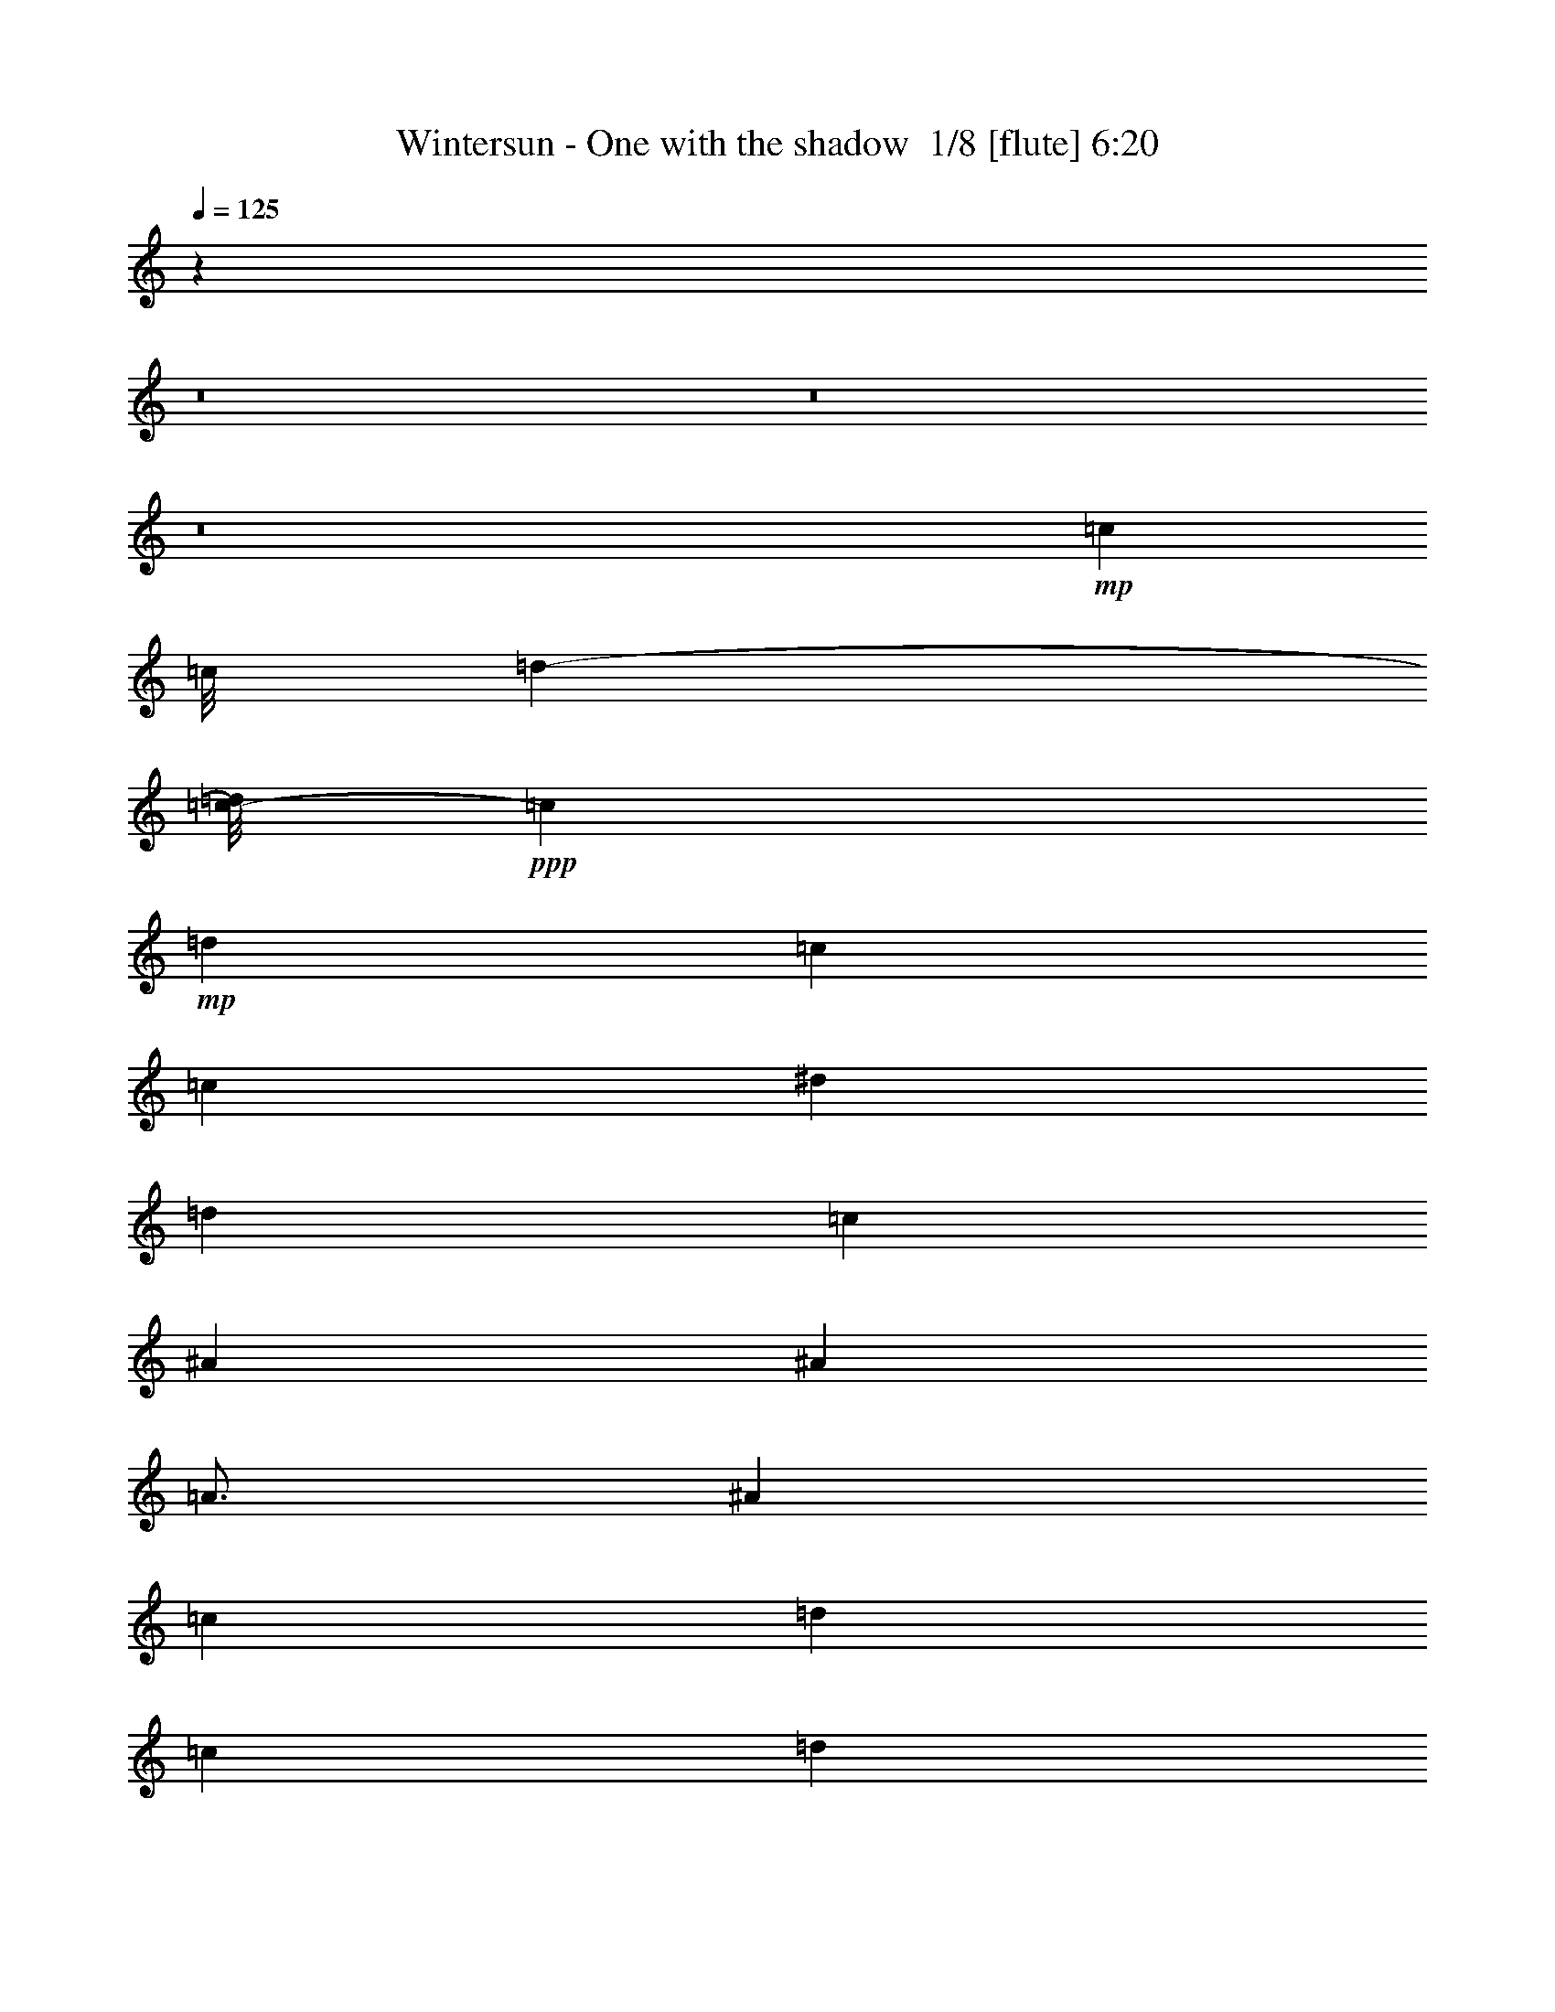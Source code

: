 % Produced with Bruzo's Transcoding Environment 2.0 alpha 
% Transcribed by Bruzo 

X:1
T: Wintersun - One with the shadow  1/8 [flute] 6:20
Z: Transcribed with BruTE -7 317 9
L: 1/4
Q: 125
K: C
z45019/4000
z8/1
z8/1
z8/1
+mp+
[=c6001/8000]
[=c9/64]
[=d8439/4000-]
[=c1/8-=d1/8]
+ppp+
[=c11001/8000]
+mp+
[=d6001/8000]
[=c7501/2000]
[=c6001/8000]
[^d18003/8000]
[=d12001/8000]
[=c6001/8000]
[^A6001/4000]
[^A6001/8000]
[=A3/4]
[^A6001/8000]
[=c6001/8000]
[=d18003/8000]
[=c12001/8000]
[=d6001/8000]
[=c6751/2000]
[=c3/8]
[=c3001/8000]
+pp+
[=d3/8]
+mp+
[^d6001/4000]
[^d6001/8000]
[=d9001/8000]
[^d3/16]
+pp+
[=d3/16]
+mp+
[=c6001/8000]
[^A6001/4000]
[^A3/4]
+fff+
[^A,1501/8000=A1501/8000-]
[=C3/16=A3/16-]
[=D3/16=A3/16-]
[^D3/16=A3/16]
[=F1501/8000^A1501/8000-]
[=G3/16^A3/16-]
[=A3/16^A3/16]
[^A3/16]
[=c3/16-]
[=d1501/8000=c1501/8000-]
[^d3/16=c3/16-]
[=f3/16=c3/16]
[=d6001/8000-=g6001/8000]
[=a6001/8000=d6001/8000-]
[^a3/4=d3/4]
[=c6001/4000]
[=d6001/8000]
[=c6001/4000-]
[=A3/8=c3/8-]
[=F3/8=c3/8-]
[=F,3001/8000=c3001/8000-]
[=C3/8=c3/8-]
[=F3001/8000=c3001/8000-]
[=A3/8=c3/8]
[=c3/8-]
+f+
[=d3001/8000=c3001/8000]
+fff+
[=d6001/4000^d6001/4000-]
[=d3/4^d3/4]
+mp+
[=d6001/4000]
+fff+
[=c3/8]
[=c1501/8000-]
+f+
[=d3/16=c3/16]
+fff+
[^A6001/4000]
+mp+
[^A3/4]
+fff+
[^A1/8^d1/8-]
+ppp+
[=A5001/8000^d5001/8000-]
+mp+
[^A6001/8000^d6001/8000]
+fff+
[=c3/8-=d3/8]
[^d1001/8000=c1001/8000-]
+f+
[=d1/8=c1/8]
+fff+
[=c1/8]
[=d12001/8000-]
[=c3001/8000=d3001/8000]
+f+
[=d3/8]
+fff+
[=c1501/8000-^d1501/8000]
+f+
[=d3/16=c3/16]
[=c3/16-]
+fff+
[^A3/16=c3/16-]
+f+
[=A3/16=c3/16-]
[=G1501/8000=c1501/8000-]
+fff+
[=A3/16=c3/16-]
+f+
[^A3/16=c3/16]
+fff+
[=d3/16=e3/16]
+f+
[=d3/16-]
[=c1501/8000=d1501/8000-]
+fff+
[^A3/16=d3/16]
[=A12001/8000=c12001/8000-]
[=e6001/8000=c6001/8000-]
[=F4501/4000-=c4501/4000]
+mp+
[=c3/8=F3/8]
+fff+
[=C3/8=c3/8]
[=D3001/8000=d3001/8000]
[^D6001/8000^d6001/8000-]
[^D1/8^d1/8-]
+ppp+
[^d1/4-]
+fff+
[=D1/8^d1/8-]
+ppp+
[^d1/4]
+fff+
[^D1/8^d1/8-]
+ppp+
[^d2001/8000-]
+fff+
[=F1/8^d1/8-]
+ppp+
[^d1/4]
+fff+
[^D3001/8000=d3001/8000-]
[=D3/16=d3/16-]
+f+
[^D3/16=d3/16-]
[=D3/16=d3/16-]
+fff+
[=C3/16=d3/16]
[^A,1501/8000-^d1501/8000]
+pp+
[=d3/16^A,3/16]
+fff+
[=C6001/8000=c6001/8000]
[^D3/16^A3/16-]
[=G3/16^A3/16]
[^A3/16-]
[^d1501/8000^A1501/8000-]
[=g3/16^A3/16-]
[^d3/16^A3/16]
[^A3/16-]
[=G3/16^A3/16]
[^A1501/8000-^a1501/8000]
+f+
[=g3/16^A3/16-]
+fff+
[^d3/16^A3/16]
[^A3/16]
[=F3/16=A3/16]
[=A1501/8000-]
[=c3/16=A3/16-]
[=f3/16=A3/16]
+f+
[^A3/16-=a3/16]
[=f3/16^A3/16-]
+fff+
[=c1501/8000^A1501/8000-]
[=A3/16^A3/16]
[=c3/16-]
[=a3/16=c3/16-]
+f+
[=f3/16=c3/16]
+fff+
[=c1501/8000]
[=g9001/4000]
[=g6001/4000]
[=d6001/8000]
[=c'9001/4000]
[=c'5937/4000]
z47119/4000
z8/1
z8/1
z8/1
z8/1
z8/1
z8/1
z8/1
z8/1
z8/1
z8/1
z8/1
+mp+
[=c9/64]
[=d16877/8000-]
[=c1/8-=d1/8]
+ppp+
[=c5501/4000]
+mp+
[=d6001/8000]
[=c7501/2000]
[=c6001/8000]
[^d9001/4000]
[=d6001/4000]
[=c6001/8000]
[^A12001/8000]
[^A6001/8000]
[=A6001/8000]
[^A6001/8000]
[=c6001/8000]
[=d9001/4000]
[=c6001/4000]
[=d6001/8000]
[=c27003/8000]
[=c3001/8000]
[=c3/8]
+pp+
[=d3001/8000]
+mp+
[^d12001/8000]
[^d6001/8000]
[=d9001/8000]
[^d1501/8000]
+pp+
[=d3/16]
+mp+
[=c6001/8000]
[^A12001/8000]
[^A6001/8000]
[=A6001/8000]
[^A6001/8000]
[^A3/8]
[=c3001/8000]
[^A12001/8000]
[^A6001/8000]
[^A1/8]
[=c1469/1000]
[^A5251/8000-]
[=A1/8-^A1/8]
+ppp+
[=A11001/8000]
+mp+
[^A6001/8000]
[=A9001/8000]
[=A3001/8000]
[=G3/8]
+pp+
[=A3001/8000]
+mp+
[^A12001/8000]
[^A6001/8000]
[=c6001/4000]
[=d6001/8000]
[=A9001/4000]
[=A9001/8000]
[=A3001/8000]
[=G3/8]
+pp+
[=A3/8]
+mp+
[^A6001/4000]
[^A6001/8000]
[^A1/8]
[=c1469/1000]
[^A3/8]
[=c5/32]
+pp+
[^A1/8-]
+mp+
[=A1/8-^A1/8]
+ppp+
[=A5501/4000]
+mp+
[^A6001/8000]
[=A3/8]
[=G3001/8000]
[=A6001/8000]
[=G3/8]
+pp+
[=A3/8]
+mp+
[^A4501/4000]
[^A3/8]
[^A6001/8000]
[=c6001/4000]
[=c1/8]
[=d5/8-]
[=c1/8-=d1/8]
+ppp+
[=c7001/1600]
+mp+
[^A6001/4000]
[^A6001/8000]
[^A1/8]
[=c1469/1000]
[^A21/32-]
[=A1/8-^A1/8]
+ppp+
[=A5501/4000]
+mp+
[^A6001/8000]
[=A9001/8000]
[=A3/8]
[=G3001/8000]
+pp+
[=A3/8]
+mp+
[^A6001/4000]
[^A6001/8000]
[=c12001/8000]
[=d6001/8000]
[=A18003/8000]
[=A9001/8000]
[=A3/8]
[=G3001/8000]
+pp+
[=A3/8]
+mp+
[^A6001/4000]
[^A6001/8000]
[^A1/8]
[=c11751/8000]
[^A3001/8000]
[=c5/32]
+pp+
[^A1/8-]
+mp+
[=A1/8-^A1/8]
+ppp+
[=A5501/4000]
+mp+
[^A6001/8000]
[=A3/8]
[=G3/8]
[=A6001/8000]
[=G3001/8000]
+pp+
[=A3/8]
+mp+
[^A9001/8000]
[^A3001/8000]
[^A6001/8000]
[=c12001/8000]
[=c1/8]
[=d5001/8000-]
[=c1/8-=d1/8]
+ppp+
[=c7001/1600]
+mp+
[=D6001/8000]
[=C1/8]
z1/4
[=D1/8]
z2001/8000
[=C1/8]
z1/4
[^A,1/8]
z2001/8000
[=A,3/4]
[=G,6001/8000]
[=A,6001/8000]
[^A,6001/8000]
[=A,1/8]
z1/4
[=G,1/8]
z2001/8000
[=A,1/8]
z1/4
[^A,1/8]
z2001/8000
[=C12001/8000]
[^A,3001/8000]
[=C3/8]
[=D6001/8000]
[=C1/8]
z1/4
[=D1/8]
z2001/8000
[=C1/8]
z1/4
[^A,1/8]
z1/4
[=A,6001/8000]
[=G,6001/8000]
[=A,6001/8000]
[^A,6001/8000]
[=A,1/8]
z1/4
[=G,1/8]
z2001/8000
[=A,1/8]
z1/4
[^A,1/8]
z1/4
[=C3001/8000]
[=D3/8]
[=G,6001/8000]
[^A,3001/8000]
[=C3/8]
[=D6001/8000]
[=C1/8]
z1/4
[=D1/8]
z2001/8000
[=C1/8]
z1/4
[^A,1/8]
z1/4
[=A,6001/8000]
[=G,6001/8000]
[=A,6001/8000]
[^A,6001/8000]
[=A,1/8]
z1/4
[=G,1/8]
z2001/8000
[=A,1/8]
z1/4
[^A,1/8]
z1/4
[=C6001/4000]
[^A,3/8]
[=C3001/8000]
[=D6001/8000]
[=C1/8]
z1/4
[=D1/8]
z2001/8000
[=C1/8]
z1/4
[^A,1/8]
z1/4
[=A,6001/8000]
[=G,6001/8000]
[=A,6001/8000]
[^A,6001/8000]
[=A,1/8]
z1/4
[=G,1/8]
z1/4
[=A,1/8]
z2001/8000
[^A,1/8]
z1/4
[=C3001/8000]
[=D3/8]
[=G,3001/8000]
[^d3/8]
[=d3/8]
[=c3001/8000]
[=d6001/8000]
[=c3/8]
+pp+
[=d3/8]
+mp+
[=c3001/8000]
[^A3/8]
[=A6001/8000]
[=G6001/8000]
[=A6001/8000]
[^A6001/8000]
[=A1/8]
z1/4
[=G1/8]
z1/4
[=A1/8]
z2001/8000
[^A1/8]
z1/4
[=c6001/4000]
[^A3/8]
[=c3001/8000]
[=d6001/8000]
[=c3/8]
+pp+
[=d3/8]
+mp+
[=c3001/8000]
[^A1/8]
z1/4
[=A6001/8000]
[=G6001/8000]
[=A6001/8000]
[^A6001/8000]
[=A1/8]
z1/4
[=G1/8]
z1/4
[=A1/8]
z2001/8000
[^A1/8]
z1/4
[=c3001/8000]
+pp+
[=d3/8]
+mp+
[=G6001/8000]
[^A3/8]
[=c3001/8000]
[=d3/4]
[=c3001/8000]
+pp+
[=d3/8]
+mp+
[=c3001/8000]
[^A3/8]
[=A6001/8000]
[=G6001/8000]
[=A6001/8000]
[^A3/4]
[=A1/8]
z2001/8000
[=G1/8]
z1/4
[=A1/8]
z2001/8000
[^A1/8]
z1/4
[=c9001/8000]
[=G1/8]
z2001/8000
[=c3/8]
+pp+
[=d3001/8000]
+mp+
[^d12001/8000]
[=d3001/8000]
+pp+
[^d3/8]
+mp+
[=d6001/8000]
[=d3/8]
+pp+
[^d3001/8000]
+mp+
[=d3/8]
[^A3001/8000]
[=c3/4]
[=c3001/8000]
+pp+
[=d3/8]
+mp+
[=c3001/8000]
[^A3/8]
[=c6001/8000]
[=c3/8]
+pp+
[=d3001/8000]
+mp+
[=c3/8]
[^A3001/8000]
[=G7201/1600]
+fff+
[=G,3/8]
[^A,3/8]
[=D3001/8000]
[=G3/8]
[^A3001/8000]
[=A3/8]
[^A6001/4000]
[=G1277/4000]
z1723/4000
[=A18003/8000]
[=A6001/8000]
[^A6001/8000]
[=A3/20]
+f+
[^A3/20]
[=A3/20]
[^A3/20]
[=A3/20]
+fff+
[=G18003/8000]
[=C,1/8]
+f+
[^D,1/8]
+fff+
[=G,1/8]
[=C1/8]
[^D1001/8000]
[=G1/8]
[=c3/8]
[^d3001/8000]
[=d3/8]
[=c3/8]
[=d16003/8000]
[=d1/8]
[^d1/8]
[=f1/8]
[^d1/8]
[=d1/8]
[=c1/8]
[^A1001/8000]
[=A1/8]
[^A1/8]
[=A1/8]
[^D1/8]
[=D1/8]
[=C1/8]
[^A,1001/8000]
[=F1/8=f1/8]
[^D1/8]
[=D1/8]
[=C1/8]
[^A,1/8]
[=A,1/8]
[=G,6001/4000]
[=G,6001/8000]
[=G,6001/8000]
[=C,3/8]
[=D,3001/8000]
[=F,3/8]
[=G,3/8]
[=G,3001/8000]
[=F,3/8]
[=F,3001/8000]
[=E,3/8]
[=E,3/8]
[=F,3001/8000]
[=E,3/8]
+f+
[=C,3001/8000]
+fff+
[=C,3/8]
+f+
[=E,3/8]
+fff+
[=D,6001/8000]
[=G,6001/8000]
[=C6001/8000]
[=C3/8]
[^D3001/8000]
[=D12001/8000]
[=C101/320]
z869/2000
[=C3001/8000]
[=D8251/2000]
[^A3/16]
+f+
[=D1501/8000]
[=G3/16]
[^A3/16]
[=G3/16]
[^A3/16]
+fff+
[=d1501/8000]
+f+
[=G3/16]
[=d3/16]
+fff+
[=g3/16]
+f+
[=d1501/8000]
[^A3/16]
+fff+
[=d3/16]
+f+
[^A3/16]
[=G3/16]
[^A1501/8000]
+fff+
[=D3/16]
+f+
[=G3/16]
[^A3/16]
[=G3/16]
[^A1501/8000]
+fff+
[=d3/16]
+f+
[^A3/16]
[=G3/16]
+fff+
[=d3/16]
+f+
[=F1501/8000]
[=A3/16]
[=d3/16]
[=A3/16]
[=d3/16]
+fff+
[=f1501/8000]
+f+
[=A3/16]
[=d3/16]
[=f3/16]
+fff+
[=a3/16]
+f+
[=f1501/8000]
[=a3/16]
[=d3/16]
[=f3/16]
[=a1501/8000]
[=f3/16]
[=d3/16]
[=f3/16]
[=A3/16]
[=d1501/8000]
[=f3/16]
[=d3/16]
[=A3/16]
+fff+
[=c1/8]
+f+
[^D1/8]
[=G2001/8000]
[=c1/4]
[=G3/16]
[=c3/16]
+fff+
[^d1501/8000]
+f+
[=G3/16]
[=c3/16]
[^d3/16]
[=G3/16]
[^d1501/8000]
+fff+
[=g3/16]
+f+
[=c3/16]
[^d3/16]
[=g3/16]
[^d1501/8000]
[=c3/16]
[^d3/16]
+fff+
[=G3/16]
+f+
[=c1501/8000]
[^d3/16]
[=c3/16]
[=G3/16]
+fff+
[^A3/16]
+f+
[=D1501/8000]
[=G3/16]
[^A3/16]
[=G3/16]
[=A3/16]
+fff+
[^A1501/8000]
[=d3/16]
+f+
[^A3/16]
[=A3/16]
[=G3/16]
[=A1501/8000]
+fff+
[=G3/4]
[=F1501/8000]
+f+
[=D3/16]
+fff+
[=C3/8]
[=D3001/8000]
[=G3/8]
[=G6001/4000]
[=G6001/8000]
[^A3/4]
[=G3001/8000]
[^A3/8]
[=G3001/8000]
[=F3/8]
[=D6001/4000]
[=C3/8]
[=D3001/8000]
[=A3/4]
[=c3001/8000]
[=d9001/8000]
[=G18003/8000]
[=D1/8]
z1/4
[=C1/8]
z1/4
[=G,1/8]
z2001/8000
[^D,1/8]
z1/4
[=G,3001/8000]
+f+
[=A,3/8]
+fff+
[^A,3/16]
[=A,3/16]
[^A,1501/8000]
[=C,3/16]
[=D,3/16]
[^D,3/16]
[=G,3/16]
[=A,1501/8000]
[^A,3/16]
[=C3/16]
[=D3/16]
[^D1251/8000]
[=A,1/8-]
+f+
[^A,1/8=A,1/8]
+fff+
[=C1/8]
[=C7/32=D7/32]
[=F3/16^D3/16]
[=D1/8-]
[=C1251/8000=D1251/8000]
[^A,1/8]
[=A,1/8]
[^A,3/16=C3/16]
[=D1/8-]
[^D1/8=D1/8]
[=F1001/8000]
[=F1/8-]
+f+
[=G1/8=F1/8]
+fff+
[=A5/32]
[^A6001/4000]
[^A3/4]
[^A3001/8000]
[=c9001/8000]
[^A4001/8000]
[=c1/8]
+f+
[^A1/8]
+fff+
[=A9001/4000]
[=a6001/4000]
[=G3/8]
+f+
[=A3001/8000]
+fff+
[^A6001/4000]
[^A3/4]
[=c1469/1000]
[=c1/8-]
[=d1/8-=c1/8]
+ppp+
[=d4251/8000-]
+fff+
[=A1/8-=d1/8]
+ppp+
[=A8501/4000]
+fff+
[=A6001/4000]
[=G3/8]
+f+
[=A3001/8000]
+fff+
[^A12001/8000]
[^A6001/8000]
[=c6001/8000]
[=c3001/8000]
[=d3/8]
[=c3/8]
[=d1501/8000]
+f+
[=c3/16]
+fff+
[=A,12001/8000=A12001/8000]
[=a18003/8000]
[=g3/8]
[=a2751/8000]
[=a1/8-]
[^a1/8-=a1/8]
+ppp+
[^a5501/4000]
+fff+
[^a21/32-]
[=c'1/8-^a1/8]
+ppp+
[=c'5001/8000]
+fff+
[=c'21003/8000]
[=c'21003/8000]
[=f7501/4000]
[=f9001/8000]
[=f9001/8000]
[=f4501/4000]
[=d12001/8000]
[=d3001/8000]
[=f179/1000]
z49/250
[=f3001/8000]
[=d9001/8000]
[=d3/8]
[=f3001/8000]
[=f12001/8000]
[=f6001/8000]
[=f6001/8000]
[=f1/4]
[=g1/4]
[=f2001/8000]
[=c3/8]
[=d3001/8000]
[=d3/16]
[=f3/16]
[=d3/8]
[=c6001/8000]
[=c3001/8000]
[=d3/8]
[=f4501/8000]
[=d3/16]
[=d3/8]
[=c3001/8000]
[^A3/8]
[=c3001/8000]
[=F,1/8=c1/8]
z1/4
[^A1/8=d1/8-]
+ppp+
[=d5501/4000]
+fff+
[=d3/8]
[=d10417/8000]
z317/1600
[=c1/4]
[=d1/8]
+f+
[=c1/8]
+fff+
[^A2001/8000]
[=c9001/8000]
[=c3/8]
[=e3001/8000]
[=f3/8]
[=d9001/8000]
[=d3001/8000]
[=d3/8]
+f+
[=f3/8]
+fff+
[=f6001/4000]
[=f6001/8000]
[=g3/8]
[=f1001/8000]
+f+
[=g1/8]
[=f1/8]
+fff+
[=d3/8]
[=f3001/8000]
[=d1/8]
+f+
[=f1/8]
+fff+
[=d1/8]
[=c3/8]
[=c6001/8000]
[^A3001/8000]
[=c3/8]
[=c3001/8000]
[=d11/32]
[=d1/8-]
[=A1/8-=d1/8]
+ppp+
[=A5501/4000]
+fff+
[=D53/160]
z2351/8000
[=F1/8^A1/8-]
[=G1/8-^A1/8-]
+ppp+
[=G10251/8000-^A10251/8000]
+mp+
[^A1/8-=G1/8]
+ppp+
[^A4751/8000]
+mp+
[^A1/8-]
[=c1/8-^A1/8]
+ppp+
[=c5501/4000]
+mp+
[^A21/32-]
[=A1/8-^A1/8]
+ppp+
[=A5501/4000]
+mp+
[^A6001/8000]
[=A9001/8000]
[=A3001/8000]
[=G3/8]
+pp+
[=A3/8]
+mp+
[^A6001/4000]
[^A6001/8000]
[=c12001/8000]
[=d6001/8000]
[=A18003/8000]
[=A9001/8000]
[=A3/8]
[=G3001/8000]
+pp+
[=A3/8]
+mp+
[^A6001/4000]
[^A5751/8000]
[^A1/8-]
[=c1/8-^A1/8]
+ppp+
[=c5501/4000]
+mp+
[^A3/8]
[=c5/32]
+pp+
[^A1/8-]
+mp+
[=A1/8-^A1/8]
+ppp+
[=A5501/4000]
+mp+
[^A6001/8000]
[=A3/8]
[=G3001/8000]
[=A3/4]
[=G3001/8000]
+pp+
[=A3/8]
+mp+
[^A9001/8000]
[^A3001/8000]
[^A6001/8000]
[=c11751/8000]
[=c1/8-]
[=d1/8-=c1/8]
+ppp+
[=d4251/8000-]
+mp+
[=c1/8-=d1/8]
+ppp+
[=c7001/1600]
+mp+
[^A6001/4000]
[^A5751/8000]
[^A1/8-]
[=c1/8-^A1/8]
+ppp+
[=c11001/8000]
+mp+
[^A5251/8000-]
[=A1/8-^A1/8]
+ppp+
[=A5501/4000]
+mp+
[^A6001/8000]
[=A9001/8000]
[=A3/8]
[=G3001/8000]
+pp+
[=A3/8]
+mp+
[^A6001/4000]
[^A6001/8000]
[=c12001/8000]
[=d6001/8000]
[=A18003/8000]
[=A9001/8000]
[=A3/8]
[=G3001/8000]
+pp+
[=A3/8]
+mp+
[^A6001/4000]
[^A5751/8000]
[^A1/8-]
[=c1/8-^A1/8]
+ppp+
[=c11001/8000]
+mp+
[^A3001/8000]
[=c5/32]
+pp+
[^A1/8-]
+mp+
[=A1/8-^A1/8]
+ppp+
[=A5501/4000]
+mp+
[^A3/4]
[=A3001/8000]
[=G3/8]
[=A6001/8000]
[=G3001/8000]
+pp+
[=A3/8]
+mp+
[^A9001/8000]
[^A3001/8000]
[^A3/4]
[=c1469/1000]
[=c1/8-]
[=d1/8-=c1/8]
+ppp+
[=d4251/8000-]
+mp+
[=c1/8-=d1/8]
+ppp+
[=c5501/4000]
+mp+
[=c5751/8000]
[=c1/8-]
[=d1/8-=c1/8]
+ppp+
[=d11001/8000]
+mp+
[=d5571/8000]
z57/4
z8/1
z8/1
z8/1
z8/1
z8/1
z8/1
z8/1
z8/1
z8/1
z8/1
z8/1
z8/1
z8/1
z8/1
z8/1
z8/1
z8/1

X:2
T: Wintersun - One with the shadow  2/8 [bagpipes] 6:20
Z: Transcribed with BruTE -34 287 12
L: 1/4
Q: 125
K: C
z34221/4000
z8/1
z8/1
z8/1
z8/1
z8/1
z8/1
z8/1
z8/1
z8/1
z8/1
z8/1
z8/1
z8/1
z8/1
z8/1
z8/1
z8/1
z8/1
z8/1
z8/1
z8/1
z8/1
z8/1
z8/1
z8/1
z8/1
z8/1
z8/1
z8/1
z8/1
z8/1
z8/1
z8/1
z8/1
z8/1
z8/1
z8/1
z8/1
z8/1
z8/1
z8/1
z8/1
z8/1
z8/1
z8/1
z8/1
z8/1
z8/1
z8/1
+p+
[^A,3/4=D3/4=G3/4]
[^A,3001/8000=D3001/8000=G3001/8000]
[^A,3/8=D3/8=G3/8]
[^A,3001/8000=D3001/8000-=G3001/8000-]
[=A,3/8=D3/8=G3/8]
[^A,6001/8000=D6001/8000=G6001/8000]
[^A,3/8=D3/8=G3/8]
[^A,3001/8000=D3001/8000=G3001/8000]
[^A,3/8=D3/8=G3/8]
[^A,3/8=D3/8=G3/8]
[=A,6001/8000=D6001/8000-=F6001/8000-]
[=A,3001/8000=D3001/8000=F3001/8000]
[=A,3/8=D3/8=F3/8]
[=A,6001/8000=D6001/8000=F6001/8000]
[=A,6001/8000-=D6001/8000=F6001/8000-]
[=D6001/8000=A,6001/8000=F6001/8000]
[=A,3/4=D3/4=F3/4]
[=C6001/8000-^D6001/8000-=G6001/8000]
[=G3001/8000=C3001/8000^D3001/8000]
[=C3/8^D3/8=G3/8]
[=C3001/8000^D3001/8000-=G3001/8000-]
[=C3/8^D3/8=G3/8]
[=C6001/8000^D6001/8000=G6001/8000]
[=C3/8^D3/8=G3/8]
[=C3001/8000^D3001/8000=G3001/8000]
[=C3/8^D3/8=G3/8]
[=C3/8^D3/8=G3/8]
[^A,6001/8000=D6001/8000-=G6001/8000-]
[^A,3001/8000=D3001/8000=G3001/8000]
[^A,3/8=D3/8=G3/8]
[^A,6001/8000=D6001/8000=G6001/8000]
[^A,6001/4000=D6001/4000=G6001/4000]
[^A,3/4=D3/4=G3/4]
[^A,6001/8000=D6001/8000=G6001/8000]
[^A,3001/8000=D3001/8000=G3001/8000]
[^A,3/8=D3/8=G3/8]
[^A,3/8=D3/8-=G3/8-]
[=A,3001/8000=D3001/8000=G3001/8000]
[^A,6001/8000=D6001/8000=G6001/8000]
[^A,3/8=D3/8=G3/8]
[^A,3001/8000=D3001/8000=G3001/8000]
[^A,3/8=D3/8=G3/8]
[^A,3/8=D3/8=G3/8]
[=A,6001/8000=D6001/8000-=F6001/8000-]
[=A,3001/8000=D3001/8000=F3001/8000]
[=A,3/8=D3/8=F3/8]
[=A,6001/8000=D6001/8000=F6001/8000]
[=A,6001/8000=D6001/8000-=F6001/8000-]
[=A,3/4=D3/4=F3/4]
[=A,6001/8000=D6001/8000=F6001/8000]
[=C6001/8000-^D6001/8000-=G6001/8000]
[=G3001/8000=C3001/8000^D3001/8000]
[=C3/8^D3/8=G3/8]
[=C3/8^D3/8-=G3/8-]
[=C3001/8000^D3001/8000=G3001/8000]
[=D3/16^D3/16=G3/16-]
+ppp+
[^D3/16-=C3/16=G3/16-]
[=D3001/8000^D3001/8000=G3001/8000]
+p+
[=C3/8^D3/8=G3/8]
[=C3/8^D3/8=G3/8]
[=C3001/8000^D3001/8000=G3001/8000]
[=C3/8^D3/8=G3/8]
[^A,6001/8000=D6001/8000-=G6001/8000-]
[^A,3001/8000=D3001/8000=G3001/8000]
[^A,3/8=D3/8=G3/8]
[^A,6001/8000=D6001/8000=G6001/8000]
[^A,9001/4000=D9001/4000=G9001/4000]
[^A,9001/8000=D9001/8000=G9001/8000]
[^A,3001/8000=D3001/8000=G3001/8000]
[^A,6001/8000=D6001/8000=G6001/8000]
[^A,9001/8000=D9001/8000=G9001/8000]
[^A,3/8=D3/8=G3/8]
[^A,3001/8000=D3001/8000=G3001/8000]
[^A,3/8=D3/8=G3/8]
[=A,9001/8000=D9001/8000=F9001/8000]
[=A,3001/8000=D3001/8000=F3001/8000]
[=A,6001/8000=D6001/8000=F6001/8000]
[=A,12001/8000=D12001/8000=F12001/8000]
[=A,6001/8000=D6001/8000=F6001/8000]
[=C9001/8000^D9001/8000=G9001/8000]
[=C3001/8000^D3001/8000=G3001/8000]
[=C6001/8000^D6001/8000=G6001/8000]
[=C3/4^D3/4=G3/4]
[=C3001/8000^D3001/8000=G3001/8000]
[=C3/8^D3/8=G3/8]
[=C3001/8000^D3001/8000=G3001/8000]
[=C3/8^D3/8=G3/8]
[^A,9001/8000=D9001/8000=G9001/8000]
[^A,3001/8000=D3001/8000=G3001/8000]
[^A,6001/8000=D6001/8000=G6001/8000]
[^A,12001/8000=D12001/8000=G12001/8000]
[^A,6001/8000=D6001/8000=G6001/8000]
[^A,9001/8000=D9001/8000=G9001/8000]
[^A,3001/8000=D3001/8000=G3001/8000]
[^A,6001/8000=D6001/8000=G6001/8000]
[^A,9001/8000=D9001/8000=G9001/8000]
[^A,3/8=D3/8=G3/8]
[^A,3001/8000=D3001/8000=G3001/8000]
[^A,3/8=D3/8=G3/8]
[=A,9001/8000=D9001/8000=F9001/8000]
[=A,3001/8000=D3001/8000=F3001/8000]
[=A,6001/8000=D6001/8000=F6001/8000]
[=A,12001/8000=D12001/8000=F12001/8000]
[=A,6001/8000=D6001/8000=F6001/8000]
[=C9001/8000^D9001/8000=G9001/8000]
[=C3001/8000^D3001/8000=G3001/8000]
[=C6001/8000^D6001/8000=G6001/8000]
[=C9001/8000^D9001/8000=G9001/8000]
[=C3/8^D3/8=G3/8]
[=C3001/8000^D3001/8000=G3001/8000]
[=C3/8^D3/8=G3/8]
[=A,9001/4000=D9001/4000=F9001/4000]
[=A,18003/8000=D18003/8000=F18003/8000]
[^A,17979/8000=D17979/8000=G17979/8000]
z193/16
z8/1
z8/1
z8/1
z8/1
z8/1
z8/1
z8/1
z8/1
z8/1
z8/1
z8/1
z8/1
z8/1
z8/1
z8/1
z8/1
z8/1
z8/1
z8/1
z8/1
z8/1
z8/1
z8/1
z8/1
z8/1
z8/1
z8/1
z8/1
z8/1
z8/1
z8/1
z8/1
z8/1
z8/1
z8/1

X:3
T: Wintersun - One with the shadow  3/8 [bardic fiddle] 6:20
Z: Transcribed with BruTE 21 286 1
L: 1/4
Q: 125
K: C
z104129/8000
z8/1
z8/1
z8/1
z8/1
z8/1
z8/1
z8/1
z8/1
z8/1
z8/1
z8/1
z8/1
z8/1
+mp+
[^D9001/4000]
[=D6001/4000]
[=C6001/8000]
[^A,9001/4000]
[=A,6001/8000]
[^A,5863/8000]
z6139/8000
[=D9001/4000]
[=C48007/8000]
[=C3/8]
+pp+
[=D3/8]
+mp+
[^D6001/1600]
[=C3/4]
[^A,18003/8000]
[=C6001/8000]
+fff+
[^A,1/8-=C1/8]
+ppp+
[^A,4843/8000]
z3079/4000
+mp+
[=D6001/8000-]
+fff+
[=C1/8=D1/8-]
+ppp+
[=D5001/8000-]
+fff+
[=C1/8=D1/8-]
+ppp+
[=D23/100]
z3161/8000
+fff+
[=C1/8]
z8001/8000
[=C1/8]
z2001/8000
[=C1/8]
z5/8
[=C1/8]
z5501/4000
[=C1/8]
z5001/8000
[=C1/8]
z1/4
[=C1/8]
z2001/8000
[=C1/8]
z11001/8000
[=C1/8]
z5501/4000
[=C1/8]
z5001/8000
[=C1/8]
z11001/8000
[=C1/8]
z5001/8000
[=C1/8]
z20503/4000
[=C1/8]
z5001/8000
[=C1/8]
z5001/8000
[=C1/8]
z8001/8000
[=C1/8]
z1/4
[=C1/8]
z5001/8000
[=C1/8]
z5751/2000
[=C1/8]
z5/8
[=C1/8]
z5001/8000
[=C1/8]
z5001/8000
[=C1/8]
z5001/8000
[=C1/8]
z5001/8000
[=C1/8]
z8001/8000
[=C1/8]
z1/4
[=C1/8]
z5001/8000
[=C1/8]
z22003/4000
[=C1/8]
z2001/8000
[=C1/8]
z5001/8000
[=C1/8]
z1/4
[=C1/8]
z8001/8000
[=C1/8]
z2001/8000
[=C1/8]
z1/4
[=C1/8]
z5501/4000
[=C1/8]
z5001/8000
[=C1/8]
z5/8
[=C1/8]
z4001/4000
[=C1/8]
z1/4
[=C1/8]
z5501/4000
[=C1/8]
z5001/8000
[=C1/8]
z11001/8000
[=C1/8]
z5001/8000
[=C1/8]
z20503/4000
[=C1/8]
z5001/8000
[=C1/8]
z5001/8000
[=C1/8]
z5/8
[=C1/8]
z5001/8000
[=C1/8]
z5001/8000
[=C1/8]
z8501/4000
[=C1/8]
z5001/8000
[=C1/8]
z5001/8000
[=C1/8]
z2001/8000
[=C1/8]
z1/4
[=C1/8]
z5501/4000
[=C1/8]
z5/8
[=C1/8]
z5501/4000
[=C1/8]
z5001/8000
[=C1/8]
z7001/1600
+ff+
[=D6001/8000=d6001/8000]
[=D3/8=d3/8-]
[=C3001/8000=c3001/8000=d3001/8000]
[=D3/4=d3/4]
[=D6001/8000=c6001/8000-=d6001/8000]
[=D3001/8000=d3001/8000=c3001/8000]
[=C3/8=c3/8]
[=D6001/8000=d6001/8000]
[=F6001/8000=c6001/8000-]
[=A3/8=c3/8-]
[=G3001/8000=c3001/8000-]
[=A1151/1600=c1151/1600-]
+ppp+
[=c12247/8000]
+ff+
[=c3/8]
[=d3001/8000]
[^D6001/8000^d6001/8000]
[=G3/4-^d3/4]
[^d6001/8000=G6001/8000]
[=G6001/8000=d6001/8000-]
[=G6001/8000=d6001/8000]
[=G6001/8000=c6001/8000]
[=F6001/8000^A6001/8000-]
[=G12001/8000^A12001/8000]
[=c6001/4000]
[^A3/8]
[=c3001/8000]
[=d9001/4000]
[=c6001/4000]
[=d6001/8000]
[=c26737/8000]
z3267/8000
[=c3/8]
[=d3001/8000]
[^d9001/4000]
[=d6001/4000]
[=c6001/8000]
[^A12001/8000]
[^A6001/8000]
[=A6001/8000]
[^A6001/8000]
[=c6001/8000]
[^A5861/4000]
z41/100
[=C3/8]
[=c6001/4000]
[^A6001/8000]
[=A12001/8000]
[^A6001/8000]
[=A2343/1600]
z393/500
[^A3/4]
[^A6001/8000]
[^A3001/8000]
[^A3/8]
[=c6001/4000]
[=d6001/8000]
[=A23707/8000]
z103/250
[=G3001/8000]
[=G3/8]
[=A3/8]
[^A6001/4000]
[^A6001/8000]
[=c6001/4000]
+f+
[^A3/4]
+ff+
[=A4501/4000]
[=A3/8]
[^A3001/8000]
[=A3/8]
[^A2339/1600]
z3307/8000
[=A3/8]
[^A4501/4000]
[^A3/8]
[^A6001/8000]
[=c6001/4000]
[=d3/4]
[=c3711/1000]
z3317/8000
[=d3/8]
[=g18003/8000]
[=g12001/8000]
[=f3001/8000]
+mf+
[=d3/8]
+ff+
[=d6001/4000]
[=f6001/8000]
[=d7501/4000]
[=F3/8=f3/8]
[=G6001/8000=g6001/8000]
[=G6001/4000=g6001/4000]
[=G6001/8000=g6001/8000]
[=F3/8=f3/8]
+mf+
[=D3/8=d3/8]
+ff+
[=F3001/8000=f3001/8000]
+mf+
[=D3/8=d3/8]
+ff+
[=C5917/2000=c5917/2000]
z99/125
[=f6001/8000]
[=g6001/4000]
[=g6001/8000]
[=g12001/8000]
[=f3001/8000]
[=d3/8]
[=d6001/4000]
[=d3/8]
[=f3001/8000]
[=d12001/8000]
[=F6001/8000=f6001/8000]
[=G9001/8000=g9001/8000]
[=G3001/8000=g3001/8000]
[=G6001/8000=g6001/8000]
[=G3/4=g3/4]
[=F3001/8000=f3001/8000]
[=D3/8=d3/8]
[=D6001/8000=d6001/8000]
[=C24003/8000=c24003/8000]
[=g6001/8000]
[=g6001/8000]
[^a18003/8000]
[=a9001/4000]
[=g8819/4000]
z25099/2000
z8/1
z8/1
[=g6001/8000]
[=g12001/8000]
[=g3001/8000]
[^a3/8]
[=a11601/8000]
z3401/8000
[=g3001/8000]
[=g12001/8000]
[=f6001/8000]
[=g6001/4000]
[=f6001/8000]
[=g12001/8000]
[=g3001/8000]
[=a3/8]
[=a6001/8000]
[=g6001/8000]
[=a6001/8000]
[^a5897/2000]
z1177/1000
[=g3001/8000]
[=g12001/8000]
[=g3001/8000]
[^a3/8]
[=a7501/4000]
[=f3001/8000]
[=g12001/8000]
[=a3001/8000]
[=g3/8]
[=C1/8=g1/8-]
+ppp+
[=g5501/4000]
+ff+
[=C1/8]
z5001/8000
[=C1/8]
z23503/4000
[=C1/8]
z5001/8000
[=C1/8]
z5501/4000
[=C1/8]
z5001/8000
[=C1/8]
z22833/1600
z8/1
z8/1
z8/1
z8/1
z8/1
z8/1
z8/1
z8/1
z8/1
z8/1
z8/1
z8/1
z8/1
z8/1
z8/1
z8/1
z8/1
[=C3001/8000]
[=c6001/4000]
[^A3/4]
[=A6001/4000]
[^A6001/8000]
[=A2973/2000]
z611/800
[^A6001/8000]
[^A6001/8000]
[^A3/8]
[^A3001/8000]
[=c12001/8000]
[=d6001/8000]
[=A4777/1600]
z3119/8000
[=G3/8]
[=G3001/8000]
[=A3/8]
[^A6001/4000]
[^A6001/8000]
[=c12001/8000]
[=d3001/8000]
[=f3/16]
+mf+
[=d3/16]
+ff+
[=c9001/8000]
[=c3001/8000]
[=c3/8]
[^A3001/8000]
[=c6001/8000]
[=d9001/8000]
[=f3/8]
[=g9001/8000]
[=g3001/8000]
[=g6001/8000]
[=a12001/8000]
[^a6001/8000]
[^a6001/8000]
[=a6751/2000]
[=f3/8]
[=g18003/8000]
[=g12001/8000]
[=f3001/8000]
+mf+
[=d3/8]
+ff+
[=d6001/4000]
[=f6001/8000]
[=d7501/4000]
[=A3/8=f3/8]
[^A6001/8000=g6001/8000]
[^A6001/4000=g6001/4000]
[=g3/4]
[^A3001/8000=f3001/8000]
+mf+
[=d3/8]
+ff+
[^A3001/8000=f3001/8000]
[=A3/8=d3/8]
[=A6001/4000-=c6001/4000]
[^A6001/8000=A6001/8000-]
[=c3/8=A3/8-]
[=d3/8=A3/8]
[=c6001/8000]
[^A3001/8000]
[=c3/8=d3/8]
[=d6001/4000=g6001/4000]
[=g6001/8000]
[=g12001/8000]
[=f6001/8000]
[=d6001/4000]
[=d3/8]
+mf+
[=f3/8]
+ff+
[=d6001/8000]
[=A6001/8000]
[=d3001/8000]
+mf+
[=f3/8]
+ff+
[=g9001/8000]
[=g3001/8000]
[=g3/4]
[=f3001/8000]
+mf+
[=g3/8]
[=f3001/8000]
+ff+
[=d3/8]
[=d3001/8000]
[=c3/8]
[=c21003/8000]
[=d3/16-]
[=C1/8=d1/8-]
+ppp+
[=d3501/8000-]
+ff+
[=C1/8=d1/8-]
+ppp+
[=d8001/8000-]
+ff+
[=C1/8=d1/8-]
+ppp+
[=d841/400]
z2543/500
+ff+
[=C1/8]
z5001/8000
[=C1/8]
z6501/8000
[=C1/8=G1/8]
z81029/8000
z8/1
z8/1
[=D6001/8000=g6001/8000]
[=D3/4=g3/4-]
[=C6001/8000=g6001/8000]
[=D6001/8000=a6001/8000]
[=D6001/8000-=a6001/8000]
[=g5777/8000-=D5777/8000]
+ppp+
[=g403/1000]
+ff+
[=A3001/8000=f3001/8000]
[^A3/4-=g3/4]
[=f6001/8000^A6001/8000]
[^A3001/8000=g3001/8000]
[=C3/8=f3/8]
[=C8773/8000=g8773/8000]
z3229/8000
[=C6001/8000=g6001/8000]
[=C3/4=g3/4-]
[^A6001/8000=g6001/8000]
[=B3001/8000=g3001/8000]
[^D3/8=a3/8]
[=D1471/1000=a1471/1000]
z1617/4000
[^D3001/8000=a3001/8000]
[=D3553/1600^a3553/1600-]
+ppp+
[^a9/8]
z6239/8000
+ff+
[=f3/8]
[=g6001/4000]
[=a6001/8000]
[=a6001/8000]
[=g9001/8000]
[=f3/8]
[=g6001/4000]
[=a3001/8000]
[=g3/8]
[=g8753/8000]
z3249/8000
[=C1/8=D1/8-]
+ppp+
[=D5/8]
+f+
[^D6001/4000]
[=D3/8]
[^D3001/8000]
[=D9001/8000]
[^D3001/8000]
[=D3/8]
[^A3/8]
[=C4501/4000]
[=D3/8]
[=C3/8]
[^A3001/8000]
[=C9001/8000]
[=D3001/8000]
[=C3/8]
[^A3/8]
+ff+
[=C1/8=D1/8-=G1/8-]
+ppp+
[=D5001/8000=G5001/8000]
+ff+
[=C1/8=D1/8-=G1/8-]
+ppp+
[=D5001/8000=G5001/8000]
+ff+
[=C1/8=D1/8-=G1/8-]
+ppp+
[=D5001/8000=G5001/8000]
+ff+
[=C1/8=D1/8-=G1/8-]
+ppp+
[=D11001/8000=G11001/8000]
+ff+
[=C1/8=D1/8-=G1/8-]
+ppp+
[=D2001/8000=G2001/8000]
+ff+
[=C3/8=F3/8]
[=C1/8=D1/8-=G1/8-]
+ppp+
[=D5001/8000=G5001/8000]
+ff+
[=C1/8=D1/8-=G1/8-]
+ppp+
[=D2147/1600=G2147/1600]
z2267/500
+ff+
[=g1091/1000]
z3273/8000
[=g3001/8000]
[=f3/8]
[=g6001/8000]
[=g7501/4000]
[=f18003/8000]
[=g9001/8000]
[^a6001/8000]
[=C1/8=c'1/8-]
+ppp+
[=c'3859/4000]
z3283/8000
+ff+
[=C1/8]
z2001/8000
[=C1/8]
z1/4
[=C1/8]
z5001/8000
[=C1/8]
z5501/4000
+f+
[=g12001/8000^a12001/8000]
[=g3001/8000^a3001/8000]
[=f3/8=c'3/8]
[=g6001/8000=c'6001/8000]
[=g6001/8000^a6001/8000]
[=g6001/8000-^a6001/8000]
[^a1427/2000=g1427/2000]
z102307/8000
+ff+
[=C1/8=A1/8-]
+ppp+
[=A5/8]
+ff+
[=C1/8^A1/8-]
+ppp+
[^A5001/8000]
+ff+
[=C3001/8000]
[=C3/8]
[=C1/8=D1/8-]
+ppp+
[=D3501/8000-]
+ff+
[=C1/8=D1/8-]
+ppp+
[=D6501/8000-]
+ff+
[=C1/8=D1/8-]
+ppp+
[=D7/16-]
+ff+
[=C1/8=D1/8-]
+ppp+
[=D3501/8000-]
+ff+
[=C1/8=D1/8-]
+ppp+
[=D3961/1000]
z169/16
z8/1
z8/1

X:4
T: Wintersun - One with the shadow  4/8 [lm bassoon] 6:20
Z: Transcribed with BruTE -5 191 3
L: 1/4
Q: 125
K: C
+mp+
[=G9001/4000]
[=G6001/4000]
[=G3/4]
[=F7201/1600]
[=C18003/8000]
[=C6001/4000]
[=C3/4]
[^D18003/8000]
[=F6001/8000]
[=F6001/8000]
[=F3/4]
[=G18003/8000]
[=G6001/4000]
[=G3/4]
[=F7201/1600]
[=C18003/8000]
[=C12001/8000]
[=C6001/8000]
[^D18003/8000]
[=F6001/8000]
[=F3/4]
[=F6001/8000]
[=G18003/8000]
[=G12001/8000]
[=G6001/8000]
[=F18003/8000]
[=F12001/8000]
[=F6001/8000]
[=C18003/8000]
[=C12001/8000]
[=C6001/8000]
[^D6001/4000]
[^D6001/8000]
[=F12001/8000]
[=F6001/8000]
[=G18003/8000]
[=G12001/8000]
[=G6001/8000]
[=F18003/8000]
[=F12001/8000]
[=F6001/8000]
[=C6001/4000]
[=C6001/8000]
[=D12001/8000]
[=C6001/8000]
[^D6001/8000]
[^D1/8]
z1/4
[=D2001/8000=d2001/8000]
[=D1/4=d1/4]
[=D1/4=d1/4]
[=D1/8=E1/8=d1/8]
z1/4
[=F6001/4000]
[=A6001/8000]
[=G9001/4000=d9001/4000=g9001/4000]
[=G6001/4000]
[=G6001/8000=d6001/8000=g6001/8000]
[=F6001/8000=c6001/8000=f6001/8000]
[=F1/8=c1/8]
z1/4
[=F1/8=c1/8]
z2001/8000
[=F1/8=c1/8]
z5/8
[=F6001/4000=c6001/4000=f6001/4000]
[=F6001/8000=c6001/8000=f6001/8000]
[=C9001/8000=G9001/8000=c9001/8000]
[=C1/8=G1/8]
z2001/8000
[=C1/8=G1/8]
z5/8
[=C6001/4000=G6001/4000=c6001/4000]
[=C6001/8000=G6001/8000=c6001/8000]
[^D6001/4000^A6001/4000^d6001/4000]
[^D3/4^A3/4^d3/4]
[=F6001/8000=c6001/8000=f6001/8000]
[=F6001/8000=c6001/8000=f6001/8000]
[=F6001/8000=c6001/8000=f6001/8000]
[=G9001/4000=d9001/4000=g9001/4000]
[=G6001/4000]
[=G6001/8000=d6001/8000=g6001/8000]
[=F6001/8000=c6001/8000=f6001/8000]
[=F1/8=c1/8]
z1/4
[=F1/8=c1/8]
z1/4
[=F1/8=c1/8]
z5001/8000
[=F6001/4000=c6001/4000=f6001/4000]
[=F6001/8000=c6001/8000=f6001/8000]
[=C9001/8000=G9001/8000=c9001/8000]
[=C1/8=G1/8]
z1/4
[=C1/8=G1/8]
z5001/8000
[=C6001/4000=G6001/4000=c6001/4000]
[=C6001/8000=G6001/8000=c6001/8000]
[^D12001/8000^A12001/8000^d12001/8000]
[^D6001/8000^A6001/8000^d6001/8000]
[=F6001/8000=c6001/8000=f6001/8000]
[=F6001/8000=c6001/8000=f6001/8000]
[=F6001/8000=c6001/8000=f6001/8000]
[=G9001/4000=d9001/4000=g9001/4000]
[=G6001/4000=c6001/4000=g6001/4000]
[=G6001/8000=d6001/8000=g6001/8000]
[=F24003/8000=c24003/8000=f24003/8000]
[=F1/8=c1/8]
z1/4
[=F1/8=c1/8]
z2001/8000
[=F1/8=c1/8]
z5001/8000
[=C9001/4000=G9001/4000=c9001/4000]
[=C6001/4000=G6001/4000=c6001/4000]
[=C6001/8000=G6001/8000=c6001/8000]
[^D12001/8000^A12001/8000^d12001/8000]
[^D6001/8000^A6001/8000^d6001/8000]
[=F6001/8000=c6001/8000=f6001/8000]
[=F6001/8000=c6001/8000=f6001/8000]
[=F6001/8000=c6001/8000=f6001/8000]
[=G9001/4000=d9001/4000=g9001/4000]
[=G6001/4000=c6001/4000=g6001/4000]
[=G6001/8000=d6001/8000=g6001/8000]
[=F24003/8000=c24003/8000=f24003/8000]
[=F1/8=c1/8]
z1/4
[=F1/8=c1/8]
z2001/8000
[=F1/8=c1/8]
z5/8
[=C18003/8000=G18003/8000=c18003/8000]
[=C6001/4000=G6001/4000=c6001/4000]
[=C3/4=G3/4=c3/4]
[^D6001/4000^A6001/4000^d6001/4000]
[^D6001/8000^A6001/8000^d6001/8000]
[=F6001/8000=c6001/8000=f6001/8000]
[=F6001/8000=c6001/8000=f6001/8000]
[=F3/4=c3/4=f3/4]
[=d6001/8000]
[=d3/16]
[=d1501/8000]
[=d3/16]
[=d3/16]
[=c3/16]
[=c3/16]
[=c1501/8000]
[=c3/16]
[=d3/16]
[=d3/16]
[=d1501/8000]
[=d3/16]
[=c3/16]
[=c3/16]
[=c3/16]
[=c1501/8000]
[^A3/16]
[^A3/16]
[^A3/16]
[^A3/16]
[=A1501/8000]
[=A3/16]
[=A3/16]
[=A3/16]
[=A3/16]
[=A1501/8000]
[=A3/16]
[=A3/16]
[^A3/16]
[^A3/16]
[^A1501/8000]
[^A3/16]
[=A3/16]
[=A3/16]
[=A3/16]
[=A1501/8000]
[=A3/16]
[=A3/16]
[=A3/16]
[=A1501/8000]
[=F3/16]
[=F3/16]
[=F3/16]
[=F3/16]
[=A1501/8000]
[=A3/16]
[=A3/16]
[=A3/16]
[=A3/16]
[=A1501/8000]
[=A3/16]
[=A3/16]
[^A3/16]
[^A3/16]
[^A1501/8000]
[^A3/16]
[=A3/16]
[=A3/16]
[=A3/16]
[=A1501/8000]
[=A3/16]
[=A3/16]
[=A3/16]
[=A3/16]
[=F1501/8000]
[=F3/16]
[=F3/16]
[=F3/16]
[=G1501/8000]
[=G3/16]
[=G3/16]
[=G3/16]
[=G3/16]
[=G1501/8000]
[=G3/16]
[=G3/16]
[=G3/16]
[=G3/16]
[=G1501/8000]
[=G3/16]
[^A1/4]
[=d1/8]
[=e1/8]
z2001/8000
[=c3/8]
+pp+
[^A3/8]
+mp+
[=c6001/8000]
[=d3/16]
[=d1501/8000]
[=d3/16]
[=d3/16]
[=d3/16]
[=d1501/8000]
[=d3/16]
[=d3/16]
[=c3/16]
[=c3/16]
[=c1501/8000]
[=c3/16]
[=d3/16]
[=d3/16]
[=d3/16]
[=d1501/8000]
[=c3/16]
[=c3/16]
[=c3/16]
[=c3/16]
[^A1501/8000]
[^A3/16]
[^A3/16]
[^A3/16]
[=c3/16]
[=c1501/8000]
[=c3/16]
[=c3/16]
[=c3/16]
[=c3/16]
[=c1501/8000]
[=c3/16]
[^A3/16]
[^A3/16]
[^A1501/8000]
[^A3/16]
[=c3/16]
[=c3/16]
[=c3/16]
[=c1501/8000]
[=c3/16]
[=c3/16]
[=c3/16]
[=c3/16]
[=F1501/8000]
[=F3/16]
[=F3/16]
[=F3/16]
[=A3/16]
[=A1501/8000]
[=A3/16]
[=A3/16]
[=A3/16]
[=A3/16]
[=A1501/8000]
[=A3/16]
[^A3/16]
[^A3/16]
[^A3/16]
[^A1501/8000]
[=c3/16]
[=c3/16]
[=c3/16]
[=c1501/8000]
[^A3/16]
[^A3/16]
[^A3/16]
[^A3/16]
[=A1501/8000]
[=A3/16]
[=A3/16]
[=A3/16]
[=B1/4]
[=A2001/8000]
[=c3/8]
[=B1/4]
[=B3001/8000]
[=B1/8-=c1/8]
+ppp+
[=B5001/8000]
+mp+
[=B1/4]
[=A1/8]
[=d1/8]
z1/4
[=c3001/8000]
+pp+
[^A3/8]
+mp+
[=c6001/8000]
[=G6001/8000=d6001/8000=g6001/8000]
[=G3/16]
[=G3/16]
[=G1501/8000]
[=G3/16]
[=G3/16]
[=G3/16]
[=G3/16]
[=G1501/8000]
[=G3/4=d3/4=g3/4]
[=G1501/8000]
[=G3/16]
[=G3/16]
[=G3/16]
[=G6001/8000=d6001/8000=g6001/8000]
[=F6001/8000=c6001/8000=f6001/8000]
[=F3/16]
[=F3/16]
[=F1501/8000]
[=F3/16]
[=F3/16]
[=F3/16]
[=F3/16]
[=F1501/8000]
[=F3/4=c3/4=f3/4]
[=F1501/8000]
[=F3/16]
[=F3/16]
[=F3/16]
[=F6001/8000=c6001/8000=f6001/8000]
[=D3/16=A3/16]
[=D3/16=A3/16]
[=D1501/8000=A1501/8000]
[=D3/16=A3/16]
[=D1/8=A1/8]
z5501/4000
[=D3/16=A3/16]
[=D3/16=A3/16]
[=D3/16=A3/16]
[=D3/16=A3/16]
[=D1/8=A1/8]
z5001/8000
[=D3/16=A3/16]
[=D1501/8000=A1501/8000]
[=D3/16=A3/16]
[=D3/16=A3/16]
[^D6001/4000^A6001/4000^d6001/4000]
[^D6001/8000^A6001/8000^d6001/8000]
[=F3/4=c3/4=f3/4]
[=F1501/8000]
[=F3/16]
[=F3/16]
[=F3/16]
[=F6001/8000=c6001/8000=f6001/8000]
[=G6001/8000=d6001/8000=g6001/8000]
[=G3/16]
[=G3/16]
[=G3/16]
[=G1501/8000]
[=G3/16]
[=G3/16]
[=G3/16]
[=G1501/8000]
[=G3/4=d3/4=g3/4]
[=G1501/8000]
[=G3/16]
[=G3/16]
[=G3/16]
[=G6001/8000=d6001/8000=g6001/8000]
[=F6001/8000=c6001/8000=f6001/8000]
[=F3/16]
[=F3/16]
[=F3/16]
[=F1501/8000]
[=F3/16]
[=F3/16]
[=F3/16]
[=F3/16]
[=F6001/8000=c6001/8000=f6001/8000]
[=F1501/8000]
[=F3/16]
[=F3/16]
[=F3/16]
[=F6001/8000=c6001/8000=f6001/8000]
[=D3/16=A3/16]
[=D3/16=A3/16]
[=D1501/8000=A1501/8000]
[=D3/16=A3/16]
[=D1/8=A1/8]
z11001/8000
[=D1501/8000=A1501/8000]
[=D3/16=A3/16]
[=D3/16=A3/16]
[=D3/16=A3/16]
[=D1/8=A1/8]
z5001/8000
[=D3/16=A3/16]
[=D1501/8000=A1501/8000]
[=D3/16=A3/16]
[=D3/16=A3/16]
[^D6001/4000^A6001/4000^d6001/4000]
[^D3/4^A3/4^d3/4]
[=F6001/8000=c6001/8000=f6001/8000]
[=F1/8=c1/8]
z2001/8000
[=F1/8=c1/8]
z1/4
[=F6001/8000=c6001/8000=f6001/8000]
[=G9001/4000=d9001/4000=g9001/4000]
[=G6001/4000=c6001/4000=g6001/4000]
[=G6001/8000=d6001/8000=g6001/8000]
[=F9001/4000=c9001/4000=f9001/4000]
[=F6001/4000=c6001/4000=f6001/4000]
[=F6001/8000=c6001/8000=f6001/8000]
[=C9001/4000=G9001/4000=c9001/4000]
[=C6001/4000=G6001/4000=c6001/4000]
[=C6001/8000=G6001/8000=c6001/8000]
[^D12001/8000^A12001/8000^d12001/8000]
[^D6001/8000^A6001/8000^d6001/8000]
[=F6001/4000=c6001/4000=f6001/4000]
[=F6001/8000=c6001/8000=f6001/8000]
[=G9001/4000=d9001/4000=g9001/4000]
[=G6001/4000=c6001/4000=g6001/4000]
[=G6001/8000=d6001/8000=g6001/8000]
[=F9001/4000=c9001/4000=f9001/4000]
[=F6001/4000=c6001/4000=f6001/4000]
[=F6001/8000=c6001/8000=f6001/8000]
[=C9001/4000=G9001/4000=c9001/4000]
[=C6001/4000=G6001/4000=c6001/4000]
[=C6001/8000=G6001/8000=c6001/8000]
[^D9001/4000^A9001/4000^d9001/4000]
[=F6001/8000=c6001/8000=f6001/8000]
[=F6001/8000=c6001/8000=f6001/8000]
[=F6001/8000=c6001/8000=f6001/8000]
[=G9001/4000=d9001/4000=g9001/4000]
[=G6001/4000=d6001/4000=g6001/4000]
[=G6001/8000=d6001/8000=g6001/8000]
[=D24003/8000=A24003/8000=d24003/8000]
[=D1/8=A1/8]
z1/4
[=D1/8=A1/8]
z2001/8000
[=D1/8=A1/8]
z5001/8000
[^D9001/4000^A9001/4000^d9001/4000]
[^D6001/4000^A6001/4000^d6001/4000]
[^A6001/8000=f6001/8000^a6001/8000]
[=F9001/4000=c9001/4000=f9001/4000]
[=F6001/8000=c6001/8000=f6001/8000]
[=F1/8=c1/8]
z1/4
[=F1/8=c1/8]
z2001/8000
[=F1/8=c1/8]
z5/8
[=G18003/8000=d18003/8000=g18003/8000]
[=G6001/4000=d6001/4000=g6001/4000]
[=G3/4=d3/4=g3/4]
[=D6001/2000=A6001/2000=d6001/2000]
[=D1/8=A1/8]
z1/4
[=D1/8=A1/8]
z2001/8000
[=D1/8=A1/8]
z5/8
[^D18003/8000^A18003/8000^d18003/8000]
[^D6001/4000^A6001/4000^d6001/4000]
[^A3/4=f3/4^a3/4]
[=F18003/8000=c18003/8000=f18003/8000]
[=C1/8=G1/8]
z1/4
[=F6001/8000=c6001/8000=f6001/8000]
[=F1/8=c1/8]
z2001/8000
[=F1/8=c1/8]
z1/4
[=F1/8=c1/8]
z1/4
[=G18003/8000=d18003/8000=g18003/8000]
[=G12001/8000=d12001/8000=g12001/8000]
[=G6001/8000=d6001/8000=g6001/8000]
[=D4501/4000=A4501/4000=d4501/4000]
[=D3/8=A3/8=d3/8]
[=D6001/8000=A6001/8000=d6001/8000]
[=D12001/8000=A12001/8000=d12001/8000]
[=D6001/8000=A6001/8000=d6001/8000]
[^D4501/4000^A4501/4000^d4501/4000]
[^D3/8^A3/8^d3/8]
[^D6001/8000^A6001/8000^d6001/8000]
[^D9001/8000^A9001/8000^d9001/8000]
[^D1/8^A1/8]
z1/4
[^A6001/8000=f6001/8000^a6001/8000]
[=F9001/8000=c9001/8000=f9001/8000]
[=F3001/8000=c3001/8000=f3001/8000]
[=F6001/8000=c6001/8000=f6001/8000]
[=F12001/8000=c12001/8000=f12001/8000]
[=F6001/8000=c6001/8000=f6001/8000]
[=G18003/8000=d18003/8000=g18003/8000]
[=G9001/8000=d9001/8000=g9001/8000]
[=G3/8=d3/8=g3/8]
[=G6001/8000=d6001/8000=g6001/8000]
[=D9001/8000=A9001/8000=d9001/8000]
[=D3001/8000=A3001/8000=d3001/8000]
[=D6001/8000=A6001/8000=d6001/8000]
[=D12001/8000=A12001/8000=d12001/8000]
[=D6001/8000=A6001/8000=d6001/8000]
[^D9001/8000^A9001/8000^d9001/8000]
[^D3001/8000^A3001/8000^d3001/8000]
[^D6001/8000^A6001/8000^d6001/8000]
[^D9001/8000^A9001/8000^d9001/8000]
[^D1/8^A1/8]
z1/4
[^A6001/8000=f6001/8000^a6001/8000]
[=F18003/8000=c18003/8000=f18003/8000]
[=f3/16^a3/16]
[=e3/16=a3/16]
[^d3/16^g3/16]
[=d3/16=g3/16]
[^c1501/8000^f1501/8000]
[=f3/16=c'3/16]
[=e3/16=b3/16]
[^d3/16^a3/16]
[^F3/16=c3/16]
[^F,1501/8000=B,1501/8000]
[=D,3/16=A,3/16]
[^F,3/16=B,3/16]
[^D,1/8=A,1/8=G1/8-=d1/8-=g1/8-=a1/8]
+ppp+
[=G5001/8000=d5001/8000=g5001/8000]
+mp+
[=G1/8=d1/8]
z1/4
[=G1/8=d1/8]
z2001/8000
[=G1/8=d1/8]
z1/4
[=G1/8=d1/8]
z2001/8000
[=D12001/8000=A12001/8000=d12001/8000]
[=D6001/8000=A6001/8000=d6001/8000]
[^D6001/8000^A6001/8000^d6001/8000]
[^D1/8^A1/8]
z1/4
[^D1/8^A1/8]
z2001/8000
[^D1/8^A1/8]
z1/4
[^D1/8^A1/8]
z2001/8000
[=C12001/8000=G12001/8000=c12001/8000]
[=C6001/8000=G6001/8000=c6001/8000]
[=G6001/8000=d6001/8000=g6001/8000]
[=G1/8=d1/8]
z1/4
[=G1/8=d1/8]
z2001/8000
[=G1/8=d1/8]
z1/4
[=G1/8=d1/8]
z1/4
[=D6001/4000=A6001/4000=d6001/4000]
[=D6001/8000=A6001/8000=d6001/8000]
[^D6001/8000^A6001/8000^d6001/8000]
[^D1/8^A1/8]
z1/4
[^D1/8^A1/8]
z2001/8000
[^D1/8^A1/8]
z1/4
[^D1/8^A1/8]
z1/4
[=C6001/4000=G6001/4000=c6001/4000]
[=C6001/8000=G6001/8000=c6001/8000]
[=G6001/8000=d6001/8000=g6001/8000]
[=G1/8=d1/8]
z1/4
[=G1/8=d1/8]
z2001/8000
[=G1/8=d1/8]
z1/4
[=G1/8=d1/8]
z1/4
[=D6001/4000=A6001/4000=d6001/4000]
[=D6001/8000=A6001/8000=d6001/8000]
[^D6001/8000^A6001/8000^d6001/8000]
[^D1/8^A1/8]
z1/4
[^D1/8^A1/8]
z2001/8000
[^D1/8^A1/8]
z1/4
[^D1/8^A1/8]
z1/4
[=C6001/4000=G6001/4000=c6001/4000]
[=C6001/8000=G6001/8000=c6001/8000]
[=G6001/8000=d6001/8000=g6001/8000]
[=G1/8=d1/8]
z1/4
[=G1/8=d1/8]
z2001/8000
[=G1/8=d1/8]
z1/4
[=G1/8=d1/8]
z1/4
[=D6001/4000=A6001/4000=d6001/4000]
[=D6001/8000=A6001/8000=d6001/8000]
[^D6001/8000^A6001/8000^d6001/8000]
[^D1/8^A1/8]
z1/4
[^D1/8^A1/8]
z1/4
[^D1/8^A1/8]
z2001/8000
[^D1/8^A1/8]
z1/4
[=C6001/4000=G6001/4000=c6001/4000]
[=C6001/8000=G6001/8000=c6001/8000]
[=G9001/8000=d9001/8000=g9001/8000]
[=G3/8=d3/8=g3/8]
[=G6001/8000=d6001/8000=g6001/8000]
[=D6001/4000=A6001/4000=d6001/4000]
[=D6001/8000=A6001/8000=d6001/8000]
[^D9001/8000^A9001/8000^d9001/8000]
[^D3/8^A3/8^d3/8]
[^D6001/8000^A6001/8000^d6001/8000]
[=C6001/8000=G6001/8000=c6001/8000]
[=C1/8]
z1/4
[=C1/8]
z2001/8000
[^D1/8]
z1/4
[=F1/8]
z2001/8000
[=G9001/8000=d9001/8000=g9001/8000]
[=G3/8=d3/8=g3/8]
[=G6001/8000=d6001/8000=g6001/8000]
[=D6001/4000=A6001/4000=d6001/4000]
[=D6001/8000=A6001/8000=d6001/8000]
[^D6001/8000^A6001/8000^d6001/8000]
[^D1/8^A1/8]
z1/4
[^D6001/8000^A6001/8000^d6001/8000]
[^D1/8^A1/8]
z1/4
[=C1/8=G1/8]
z2001/8000
[=C3/4=G3/4=c3/4]
[=C1/8=G1/8]
z2001/8000
[=C6001/8000=G6001/8000=c6001/8000]
[=G9001/8000=d9001/8000=g9001/8000]
[=G3/8=d3/8=g3/8]
[=G6001/8000=d6001/8000=g6001/8000]
[=D6001/4000=A6001/4000=d6001/4000]
[=D6001/8000=A6001/8000=d6001/8000]
[^D9001/8000^A9001/8000^d9001/8000]
[^D3/8^A3/8^d3/8]
[^D6001/8000^A6001/8000^d6001/8000]
[=C9001/8000=G9001/8000=c9001/8000]
[=G1/8]
z2001/8000
[=A1/8]
z1/4
[^A1/8]
z2001/8000
[^A9001/4000=f9001/4000^a9001/4000]
[^A9001/8000=f9001/8000^a9001/8000]
[^A3001/8000=f3001/8000^a3001/8000]
[^A6001/8000=f6001/8000^a6001/8000]
[=c12001/8000=g12001/8000=c'12001/8000]
[=c6001/8000=g6001/8000=c'6001/8000]
[=F6001/8000=c6001/8000=f6001/8000]
[=F1/8=c1/8]
z1/4
[=F1/8=c1/8]
z2001/8000
[=F6001/8000=c6001/8000=f6001/8000]
[=G38563/8000=d38563/8000=g38563/8000]
z22379/2000
z8/1
z8/1
z8/1
z8/1
z8/1
z8/1
z8/1
[=G6001/8000=d6001/8000=g6001/8000]
[=G1/8=d1/8]
z1/4
[=G1/8=d1/8]
z2001/8000
[=G1/8=d1/8]
z1/4
[=G1/8=d1/8]
z1/4
[=D6001/8000=A6001/8000=d6001/8000]
[=D1/8=A1/8]
z2001/8000
[=D1/8=A1/8]
z1/4
[=D1/8=A1/8]
z2001/8000
[=D1/8=A1/8]
z1/4
[=G9001/4000=d9001/4000=g9001/4000]
[=G6001/4000=d6001/4000=g6001/4000]
[=G6001/8000=d6001/8000=g6001/8000]
[=D9001/4000=A9001/4000=d9001/4000]
[=D4501/4000=A4501/4000=d4501/4000]
[=D3/8=A3/8=d3/8]
[=D6001/8000=A6001/8000=d6001/8000]
[^D9001/8000^A9001/8000^d9001/8000]
[^D3001/8000^A3001/8000^d3001/8000]
[^D3/4^A3/4^d3/4]
[^D4501/4000^A4501/4000^d4501/4000]
[^D1/8^A1/8]
z1/4
[^A6001/8000=f6001/8000^a6001/8000]
[=F9001/4000=c9001/4000=f9001/4000]
[=F6001/4000=c6001/4000=f6001/4000]
[=F6001/8000=c6001/8000=f6001/8000]
[=G9001/4000=d9001/4000=g9001/4000]
[=G4501/4000=d4501/4000=g4501/4000]
[=G3/8=d3/8=g3/8]
[=G6001/8000=d6001/8000=g6001/8000]
[=D9001/4000=A9001/4000=d9001/4000]
[=D4501/4000=A4501/4000=d4501/4000]
[=D3/8=A3/8=d3/8]
[=D6001/8000=A6001/8000=d6001/8000]
[^D9001/8000^A9001/8000^d9001/8000]
[^D3/8^A3/8^d3/8]
[^D6001/8000^A6001/8000^d6001/8000]
[^D9001/8000^A9001/8000^d9001/8000]
[^D1/8^A1/8]
z2001/8000
[^A6001/8000=f6001/8000^a6001/8000]
[=F9001/4000=c9001/4000=f9001/4000]
[=F6001/4000=c6001/4000=f6001/4000]
[=F6001/8000=c6001/8000=f6001/8000]
[=G1/8]
z1/4
[=d1/8]
z2001/8000
[=a3/8]
[=d1/8]
z1/4
[=a3001/8000]
+pp+
[^a3/8]
+mp+
[=G1/8]
z2001/8000
[=d1/8]
z1/4
[^a3/8]
[=d1/8]
z2001/8000
[=a3/8]
+pp+
[=g3001/8000]
+mp+
[=d3/8]
[=f3/16]
[^A3/16]
[=F1/8=g1/8]
z2001/8000
[=d3/8]
[=a1501/8000]
[^d3/16]
[=g1/8]
z1/4
[=D1/8]
z2001/8000
[=A1/8]
z1/4
[=d3/8]
[=A1/8]
z2001/8000
[=g3/8]
+pp+
[=a3001/8000]
+mp+
[^D1/8]
z1/4
[^A1/8]
z1/4
[^d3001/8000]
[^A1/8]
z1/4
[=a3001/8000]
+pp+
[^a3/8]
+mp+
[^A1/8]
z2001/8000
[^d1/8]
z1/4
[^a3/8]
[=f1/8]
z2001/8000
[^d3/16]
[=a3/16]
[=c'1/8]
z2001/8000
[^a3/8]
[=d3/16]
[=f3/16]
[^A1/8=f1/8]
z2001/8000
[^a3/16]
[=f3/16]
[=c3/16=c'3/16]
[=f1501/8000]
[^a1/8=c'1/8]
z1/4
[=A3751/8000=a3751/8000]
[=A1/8=a1/8]
[=G5/8=g5/8]
[=G1/8=g1/8]
[^A1251/8000^a1251/8000]
[^D1/8=F1/8^A1/8-^d1/8=f1/8^a1/8-]
+ppp+
[^A5001/8000^a5001/8000]
+mp+
[^A3/8^a3/8]
[=G1/8]
z1/4
[=a3001/8000]
[=d1/8]
z1/4
[=a3001/8000]
+pp+
[^a3/8]
+mp+
[=G1/8]
z1/4
[=d1/8]
z2001/8000
[^a3/8]
[=d1/8]
z2001/8000
[=a3/8]
+pp+
[=g3001/8000]
+mp+
[=d3/8]
[=f3/16]
[=c3/16]
[=G1/8=g1/8]
z2001/8000
[=d3/8]
[^a3/16]
[^d1501/8000]
[=g1/8]
z1/4
[=D1/8]
z1/4
[=A1/8]
z2001/8000
[=f3/8]
[=d1/8]
z2001/8000
[=g3/8]
+pp+
[=a3/8]
+mp+
[^D1/8]
z2001/8000
[^A1/8]
z1/4
[^d3001/8000]
[^A1/8]
z1/4
[=a3001/8000]
+pp+
[^a3/8]
+mp+
[=c'3/8]
[=c1/8]
z2001/8000
[=g3/8]
[=c1/8]
z2001/8000
[^A3/4=f3/4]
[=F6001/8000=c6001/8000=f6001/8000]
[=F1/8=c1/8]
z2001/8000
[=F1/8=c1/8]
z1/4
[=F1/8=c1/8]
z2001/8000
[=F1/8=c1/8]
z1/4
[=D6001/8000=A6001/8000=d6001/8000]
[=D1/8=A1/8]
z1/4
[=D1/8=A1/8]
z2001/8000
[=D1/8=A1/8]
z1/4
[=D1/8=A1/8]
z1/4
[=G18003/8000=d18003/8000=g18003/8000]
[=G6001/4000=d6001/4000=g6001/4000]
[=G3/4=d3/4=g3/4]
[=D18003/8000=A18003/8000=d18003/8000]
[=D9001/8000=A9001/8000=d9001/8000]
[=D3001/8000=A3001/8000=d3001/8000]
[=D3/4=A3/4=d3/4]
[^D4501/4000^A4501/4000^d4501/4000]
[^D3/8^A3/8^d3/8]
[^D6001/8000^A6001/8000^d6001/8000]
[^D9001/8000^A9001/8000^d9001/8000]
[^D1/8^A1/8]
z1/4
[^A6001/8000=f6001/8000^a6001/8000]
[=F18003/8000=c18003/8000=f18003/8000]
[=F12001/8000=c12001/8000=f12001/8000]
[=F6001/8000=c6001/8000=f6001/8000]
[=G18003/8000=d18003/8000=g18003/8000]
[=G9001/8000=d9001/8000=g9001/8000]
[=G3/8=d3/8=g3/8]
[=G6001/8000=d6001/8000=g6001/8000]
[=D18003/8000=A18003/8000=d18003/8000]
[=D9001/8000=A9001/8000=d9001/8000]
[=D3/8=A3/8=d3/8]
[=D6001/8000=A6001/8000=d6001/8000]
[^D9001/8000^A9001/8000^d9001/8000]
[^D3001/8000^A3001/8000^d3001/8000]
[^D6001/8000^A6001/8000^d6001/8000]
[^D9001/8000^A9001/8000^d9001/8000]
[^D1/8^A1/8]
z1/4
[^A6001/8000=f6001/8000^a6001/8000]
[=F18003/8000=c18003/8000=f18003/8000]
[^D3/16^A3/16^d3/16]
[^A,3/16=F3/16^A3/16]
[=G,3/16=D3/16=G3/16]
[^D,3/16^A,3/16^D3/16]
[=F,1/8^A,1/8=F1/8=c1/8=f1/8]
z2001/8000
[=D1/8=A1/8]
z1/4
[=D1/8=A1/8]
z2001/8000
[=D1/8=A1/8]
z1/4
[=G18003/8000=d18003/8000=g18003/8000]
[=G12001/8000=d12001/8000=g12001/8000]
[=G6001/8000=d6001/8000=g6001/8000]
[=D18003/8000=A18003/8000=d18003/8000]
[=D9001/8000=A9001/8000=d9001/8000]
[=D3/8=A3/8=d3/8]
[=D6001/8000=A6001/8000=d6001/8000]
[^D9001/8000^A9001/8000^d9001/8000]
[^D3001/8000^A3001/8000^d3001/8000]
[^D6001/8000^A6001/8000^d6001/8000]
[^D9001/8000^A9001/8000^d9001/8000]
[^D1/8^A1/8]
z1/4
[^A6001/8000=f6001/8000^a6001/8000]
[=F9001/8000=c9001/8000=f9001/8000]
[=F3001/8000=c3001/8000=f3001/8000]
[=F6001/8000=c6001/8000=f6001/8000]
[=F12001/8000=c12001/8000=f12001/8000]
[=F6001/8000=c6001/8000=f6001/8000]
[=G18003/8000=d18003/8000=g18003/8000]
[=G9001/8000=d9001/8000=g9001/8000]
[=G3/8=d3/8=g3/8]
[=G6001/8000=d6001/8000=g6001/8000]
[=D3/8=A3/8=d3/8]
[=D6001/8000=A6001/8000=d6001/8000]
[=D3001/8000=A3001/8000=d3001/8000]
[=D3/4=A3/4=d3/4]
[=D6001/4000=A6001/4000=d6001/4000]
[=D6001/8000=A6001/8000=d6001/8000]
[^D9001/8000^A9001/8000^d9001/8000]
[^D3001/8000^A3001/8000^d3001/8000]
[^D3/4^A3/4^d3/4]
[=c6001/4000=g6001/4000=c'6001/4000]
[^A6001/8000=f6001/8000^a6001/8000]
[=F9001/8000=c9001/8000=f9001/8000]
[=F3001/8000=c3001/8000=f3001/8000]
[^D3/16^A3/16^d3/16]
[=C3/16=G3/16=c3/16]
[=G,3/16^D3/16=G3/16]
[^D,3/16^A,3/16^D3/16]
[^A,1501/8000=F1501/8000^A1501/8000=c1501/8000=f1501/8000^a1501/8000]
[=d3/16=a3/16]
[=d3/16=g3/16]
[=f3/16^a3/16]
[=D1/8=A1/8=d1/8-=f1/8=a1/8-=c'1/8]
+ppp+
[=d5501/4000=a5501/4000]
+mp+
[=G6001/8000=d6001/8000=g6001/8000]
[=G1/8=d1/8]
z1/4
[=G1/8=d1/8]
z2001/8000
[=G1/8=d1/8]
z1/4
[=G1/8=d1/8]
z1/4
[=D6001/4000=A6001/4000=d6001/4000]
[=D6001/8000=A6001/8000=d6001/8000]
[^D6001/8000^A6001/8000^d6001/8000]
[^D1/8^A1/8]
z1/4
[^D1/8^A1/8]
z2001/8000
[^D1/8^A1/8]
z1/4
[^D1/8^A1/8]
z1/4
[=C6001/4000=G6001/4000=c6001/4000]
[=C6001/8000=G6001/8000=c6001/8000]
[=G6001/8000=d6001/8000=g6001/8000]
[=G1/8=d1/8]
z1/4
[=G1/8=d1/8]
z1/4
[=G1/8=d1/8]
z2001/8000
[=G1/8=d1/8]
z1/4
[=D6001/4000=A6001/4000=d6001/4000]
[=D6001/8000=A6001/8000=d6001/8000]
[^D6001/8000^A6001/8000^d6001/8000]
[^D1/8^A1/8]
z1/4
[^D1/8^A1/8]
z1/4
[^D1/8^A1/8]
z2001/8000
[^D1/8^A1/8]
z1/4
[=C6001/4000=G6001/4000=c6001/4000]
[=C6001/8000=G6001/8000=c6001/8000]
[=G6001/8000=d6001/8000=g6001/8000]
[=G1/8=d1/8]
z1/4
[=G1/8=d1/8]
z1/4
[=G1/8=d1/8]
z2001/8000
[=G1/8=d1/8]
z1/4
[=D6001/4000=A6001/4000=d6001/4000]
[=D6001/8000=A6001/8000=d6001/8000]
[^D6001/8000^A6001/8000^d6001/8000]
[^D1/8^A1/8]
z1/4
[^D1/8^A1/8]
z1/4
[^D1/8^A1/8]
z2001/8000
[^D1/8^A1/8]
z1/4
[=C6001/4000=G6001/4000=c6001/4000]
[=C6001/8000=G6001/8000=c6001/8000]
[=G6001/8000=d6001/8000=g6001/8000]
[=G1/8=d1/8]
z1/4
[=G1/8=d1/8]
z1/4
[=G1/8=d1/8]
z2001/8000
[=G1/8=d1/8]
z1/4
[=D6001/4000=A6001/4000=d6001/4000]
[=D6001/8000=A6001/8000=d6001/8000]
[^D3/4^A3/4^d3/4]
[^D1/8^A1/8]
z2001/8000
[^D1/8^A1/8]
z1/4
[^D1/8^A1/8]
z2001/8000
[^D1/8^A1/8]
z1/4
[=C6001/4000=G6001/4000=c6001/4000]
[=C6001/8000=G6001/8000=c6001/8000]
[=G9001/8000=d9001/8000=g9001/8000]
[=G3/8=d3/8=g3/8]
[=G6001/8000=d6001/8000=g6001/8000]
[=D6001/4000=A6001/4000=d6001/4000]
[=D6001/8000=A6001/8000=d6001/8000]
[^D9001/8000^A9001/8000^d9001/8000]
[^D3/8^A3/8^d3/8]
[^D6001/8000^A6001/8000^d6001/8000]
[=C6001/8000=G6001/8000=c6001/8000]
[=C1/8]
z1/4
[=C1/8]
z2001/8000
[^D1/8]
z1/4
[=F1/8]
z2001/8000
[=G9001/8000=d9001/8000=g9001/8000]
[=G3/8=d3/8=g3/8]
[=G6001/8000=d6001/8000=g6001/8000]
[=D6001/4000=A6001/4000=d6001/4000]
[=D6001/8000=A6001/8000=d6001/8000]
[^D3/4^A3/4^d3/4]
[^D1/8^A1/8]
z2001/8000
[^D6001/8000^A6001/8000^d6001/8000]
[^D1/8^A1/8]
z1/4
[=C1/8=G1/8]
z1/4
[=C6001/8000=G6001/8000=c6001/8000]
[=C1/8=G1/8]
z2001/8000
[=C3/4=G3/4=c3/4]
[=G4501/4000=d4501/4000=g4501/4000]
[=G3/8=d3/8=g3/8]
[=G6001/8000=d6001/8000=g6001/8000]
[=D6001/4000=A6001/4000=d6001/4000]
[=D3/4=A3/4=d3/4]
[^D4501/4000^A4501/4000^d4501/4000]
[^D3/8^A3/8^d3/8]
[^D6001/8000^A6001/8000^d6001/8000]
[=C9001/8000=G9001/8000=c9001/8000]
[=G1/8]
z2001/8000
[=A1/8]
z1/4
[^A1/8]
z1/4
[^A18003/8000=f18003/8000^a18003/8000]
[^A9001/8000=f9001/8000^a9001/8000]
[^A3001/8000=f3001/8000^a3001/8000]
[^A3/4=f3/4^a3/4]
[=c6001/4000=g6001/4000=c'6001/4000]
[=c6001/8000=g6001/8000=c'6001/8000]
[=F6001/8000=c6001/8000=f6001/8000]
[=F1/8=c1/8]
z1/4
[=F1/8=c1/8]
z2001/8000
[=F1/8=c1/8]
z1/4
[=F1/8=c1/8]
z1/4
[=G6001/8000=d6001/8000=g6001/8000]
[=G1/8=d1/8]
z2001/8000
[=G1/8=d1/8]
z1/4
[=G1/8=d1/8]
z1/4
[=G1/8=d1/8]
z2001/8000
[=G1/8=d1/8]
z1/4
[=G1/8=d1/8]
z2001/8000
[=G3/8=d3/8]
[=G3/8=d3/8]
[=G3001/8000=d3001/8000]
[=G3/8=d3/8]
[=G4501/4000=d4501/4000=g4501/4000]
[=G3/8=d3/8=g3/8]
[=G6001/8000=d6001/8000=g6001/8000]
[=D12001/8000=A12001/8000=d12001/8000]
[=D6001/8000=A6001/8000=d6001/8000]
[^D4501/4000^A4501/4000^d4501/4000]
[^D3/8^A3/8^d3/8]
[^D6001/8000^A6001/8000^d6001/8000]
[=C6001/8000=G6001/8000=c6001/8000]
[=C1/8]
z1/4
[=C1/8]
z1/4
[^D1/8]
z2001/8000
[=F1/8]
z1/4
[=G9001/8000=d9001/8000=g9001/8000]
[=G3001/8000=d3001/8000=g3001/8000]
[=G6001/8000=d6001/8000=g6001/8000]
[=D12001/8000=A12001/8000=d12001/8000]
[=D6001/8000=A6001/8000=d6001/8000]
[^D6001/8000^A6001/8000^d6001/8000]
[^D1/8^A1/8]
z1/4
[^D6001/8000^A6001/8000^d6001/8000]
[^D1/8^A1/8]
z2001/8000
[=C1/8=G1/8]
z1/4
[=C6001/8000=G6001/8000=c6001/8000]
[=C1/8=G1/8]
z1/4
[=C6001/8000=G6001/8000=c6001/8000]
[=G9001/8000=d9001/8000=g9001/8000]
[=G3001/8000=d3001/8000=g3001/8000]
[=G6001/8000=d6001/8000=g6001/8000]
[=D12001/8000=A12001/8000=d12001/8000]
[=D6001/8000=A6001/8000=d6001/8000]
[^D9001/8000^A9001/8000^d9001/8000]
[^D3001/8000^A3001/8000^d3001/8000]
[^D6001/8000^A6001/8000^d6001/8000]
[=C9001/8000=G9001/8000=c9001/8000]
[=G1/8]
z1/4
[=A1/8]
z2001/8000
[^A1/8]
z1/4
[^A18003/8000=f18003/8000^a18003/8000]
[^A9001/8000=f9001/8000^a9001/8000]
[^A3/8=f3/8^a3/8]
[^A6001/8000=f6001/8000^a6001/8000]
[=c6001/4000=g6001/4000=c'6001/4000]
[=c6001/8000=g6001/8000=c'6001/8000]
[=F12001/8000=c12001/8000=f12001/8000]
[=F6001/8000=c6001/8000=f6001/8000]
[=C6001/8000=G6001/8000=c6001/8000]
[=C1/8=G1/8]
z1/4
[=C1/8=G1/8]
z2001/8000
[=C1/8=G1/8]
z1/4
[=C1/8=G1/8]
z2001/8000
[=D3/4=A3/4=d3/4]
[^D6001/8000^A6001/8000^d6001/8000]
[=F6001/8000=c6001/8000=f6001/8000]
[=G87691/8000-=d87691/8000-=g87691/8000-]
[=G8/1-=d8/1-=g8/1-]
[=G8/1=d8/1=g8/1]
z101/16

X:5
T: Wintersun - One with the shadow  5/8 [clarinet] 6:20
Z: Transcribed with BruTE 40 181 5
L: 1/4
Q: 125
K: C
+mp+
[=D9001/4000]
[=C6001/4000]
[=D3/4]
[=C7201/1600]
[^D18003/8000]
[=D6001/4000]
[=C3/4]
[^A,18003/8000]
[=A,6001/8000]
[^A,6001/8000]
[=C3/4]
[=D18003/8000]
[=C6001/4000]
[=D3/4]
[=C7201/1600]
[^D18003/8000]
[=D12001/8000]
[=C6001/8000]
[^A,18003/8000]
[=A,6001/8000]
[^A,3/4]
[=C6001/8000]
[=D18003/8000]
[=C12001/8000]
[=D6001/8000]
[=C7501/2000]
[=C6001/8000]
[^D18003/8000]
[=D12001/8000]
[=C6001/8000]
[^A,6001/4000]
[^A,6001/8000]
[=A,3/4]
[^A,6001/8000]
[=C6001/8000]
[=D18003/8000]
[=C12001/8000]
[=D6001/8000]
[=C6751/2000]
[=C3/8]
[=C3001/8000]
+pp+
[=D3/8]
+mp+
[^D6001/4000]
[^D6001/8000]
[=D9001/8000]
[^D3/16]
+pp+
[=D3/16]
+mp+
[=C6001/8000]
[^A,6001/4000]
[^A,3/4]
[=A,6001/8000]
[^A,6001/8000]
[=C2961/4000]
z96119/8000
z8/1
z8/1
z8/1
+f+
[=G9001/4000=d9001/4000]
[=D6001/4000=c6001/4000]
[=G6001/8000=d6001/8000]
[=F7501/2000=c7501/2000]
[=F6001/8000=c6001/8000]
[=G9/64-=c9/64]
[^d16877/8000-=G16877/8000]
[=G1/8-=d1/8-^d1/8]
+ppp+
[=G5501/4000=d5501/4000]
+f+
[^D6001/8000=c6001/8000]
[^D12001/8000^A12001/8000]
[^D6001/8000^A6001/8000]
[=C6001/8000-=A6001/8000]
[^A6001/8000=C6001/8000]
[=F6001/8000=c6001/8000]
[=G9001/4000=d9001/4000]
[=D6001/4000=c6001/4000]
[=G6001/8000=d6001/8000]
[=F27003/8000-=c27003/8000]
[=c3001/8000=F3001/8000]
[=F3/8-=c3/8]
[=d3/8=F3/8]
[=G563/4000-=d563/4000]
[^d12001/8000=G12001/8000-]
[^d1219/2000-=G1219/2000]
[=G1/8-=d1/8-^d1/8]
+ppp+
[=G8001/8000-=d8001/8000]
+f+
[^d3/16=G3/16-]
+mp+
[=d1501/8000=G1501/8000]
+f+
[^D3/4=c3/4]
[^D6001/4000^A6001/4000]
[^D6001/8000^A6001/8000]
[=C6001/8000-=A6001/8000]
[^A6001/8000=C6001/8000]
[=F3/4=c3/4]
+mp+
[=G1501/8000]
[=G3/16]
[=G3/16]
[=G3/16]
[=d3/16]
[=d1501/8000]
[=d3/16]
[=d3/16]
[=a3/16]
[=a3/16]
[=a1501/8000]
[=a3/16]
[^a3/16]
[^a3/16]
[^a1501/8000]
[^a3/16]
[^a3/16]
[^a3/16]
[^a3/16]
[^a1501/8000]
[=g3/16]
[=g3/16]
[=g3/16]
[=g3/16]
[=a1501/8000]
[=a3/16]
[=g3/16]
[=g3/16]
[=f3/16]
[=f1501/8000]
[=f3/16]
[=f3/16]
[=g3/16]
[=g3/16]
[=g1501/8000]
[=g3/16]
[=d3/16]
[=d3/16]
[=d3/16]
[=d1501/8000]
[=d3/16]
[=d3/16]
[=d3/16]
[=d1501/8000]
[=c3/16]
[=c3/16]
[=c3/16]
[=c3/16]
[=d1501/8000]
[=d3/16]
[=d3/16]
[=d3/16]
[=d3/16]
[=d1501/8000]
[=d3/16]
[=d3/16]
[^A3/16]
[^A3/16]
[^A1501/8000]
[^A3/16]
[=A3/16]
[=A3/16]
[=A3/16]
[=A1501/8000]
[=A3/16]
[=A3/16]
[=A3/16]
[=A3/16]
[=d1501/8000]
[=d3/16]
[=d3/16]
[=d3/16]
[^d1501/8000]
[^d3/16]
[^d3/16]
[^d3/16]
[^d3/16]
[^d1501/8000]
[^d3/16]
[^d3/16]
[^A3/16]
[^A3/16]
[^A1501/8000]
[^A3/16]
[^d3/16]
[^d3/16]
[^d3/16]
[^d1501/8000]
[=d3/16]
[=d3/16]
[=d3/16]
[=d3/16]
[=c1501/8000]
[=c3/16]
[=c3/16]
[=c3/16]
[=d3/16]
[=d1501/8000]
[=d3/16]
[=d3/16]
[=G3/16]
[=G1501/8000]
[=G3/16]
[=G3/16]
[=a3/16]
[=a3/16]
[=a1501/8000]
[=a3/16]
[^a3/16]
[^a3/16]
[^a3/16]
[^a1501/8000]
[^a3/16]
[^a3/16]
[^a3/16]
[^a3/16]
[=d1501/8000]
[=d3/16]
[=d3/16]
[=d3/16]
[=a3/16]
[=a1501/8000]
[=g3/16]
[=g3/16]
[=f3/16]
[=f3/16]
[=f1501/8000]
[=f3/16]
[=g3/16]
[=g3/16]
[=g1501/8000]
[=g3/16]
[=a3/16]
[=a3/16]
[=a3/16]
[=a1501/8000]
[=a3/16]
[=a3/16]
[=a3/16]
[=a3/16]
[=f1501/8000]
[=f3/16]
[=f3/16]
[=f3/16]
[=d3/16]
[=d1501/8000]
[=d3/16]
[=d3/16]
[=d3/16]
[=d3/16]
[=d1501/8000]
[=d3/16]
[^A3/16]
[^A3/16]
[^A3/16]
[^A1501/8000]
[=A3/16]
[=A3/16]
[=A3/16]
[=A1501/8000]
[=D3/16]
[=D3/16]
[=D3/16]
[=D3/16]
[=F1501/8000]
[=F3/16]
[=F3/16]
[=F3/16]
[=G6001/4000]
[^A3/8]
[^d3001/8000]
[^d3/4]
[=d1501/8000]
+pp+
[^d3/16]
[=d4501/8000]
+mp+
[=c9/16]
[=d6001/8000]
[=d3/16]
[=d3/16]
[=d1501/8000]
[=d3/16]
[=c3/16]
[=c3/16]
[=c3/16]
[=c1501/8000]
[=d3/16]
[=d3/16]
[=d3/16]
[=d3/16]
[=c1501/8000]
[=c3/16]
[=c3/16]
[=c3/16]
[^A3/16]
[^A1501/8000]
[^A3/16]
[^A3/16]
[=A6001/8000]
[=A3/16]
[=A3/16]
[=A1501/8000]
[=A3/16]
[^A3/16]
[^A3/16]
[^A3/16]
[^A1501/8000]
[=A3/4]
[=A1501/8000]
[=A3/16]
[=A3/16]
[=A3/16]
[=F6001/8000]
[=A6001/8000]
[=A3/16]
[=A3/16]
[=A1501/8000]
[=A3/16]
[^A6001/8000]
[=A3/4]
[=A1501/8000]
[=A3/16]
[=A3/16]
[=A3/16]
[=F3/16]
[=F1501/8000]
[=F3/16]
[=F3/16]
[=G6001/4000]
[=G6001/8000]
[=A3/8]
+pp+
[^A3/8]
+mp+
[=c3001/8000]
+pp+
[^A3/8]
+mp+
[=c6001/8000]
[=d6001/8000]
[=d3/16]
[=d3/16]
[=d3/16]
[=d1501/8000]
[=c6001/8000]
[=d3/4]
[=c3001/8000]
[=d3/16]
+pp+
[=c3/16]
+mp+
[^A6001/8000]
[=A6001/8000]
[=A3/16]
[=A3/16]
[=A3/16]
[=A1501/8000]
[^A3/4]
[=A1501/8000]
+pp+
[^A3/16]
[=A9001/8000]
+mp+
[=F6001/8000]
[=A6001/4000]
[^A3/4]
[^A3001/8000]
[=c3/8]
[^A3/16]
+pp+
[=c1501/8000]
[^A3/8]
+mp+
[=A6001/8000]
[=G6001/4000]
[=G3/4]
[=F3001/8000=A3001/8000]
+pp+
[=G3/8^A3/8]
+mp+
[=A3001/8000=c3001/8000]
+pp+
[=G3/8^A3/8]
+mp+
[=A6001/8000=c6001/8000]
[=G9/64-=A9/64]
[^A16877/8000-=G16877/8000]
[=G1/8-=A1/8-^A1/8]
+ppp+
[=G5501/4000=A5501/4000]
+mp+
[=G6001/8000^A6001/8000]
[=F35757/8000=A35757/8000]
z623/40
z8/1
z8/1
z8/1
z8/1
z8/1
z8/1
z8/1
z8/1
z8/1
z8/1
z8/1
z8/1
z8/1
z8/1
z8/1
z8/1
z8/1
z8/1
z8/1
z8/1
z8/1
z8/1
z8/1
z8/1
z8/1
z8/1
z8/1
z8/1
z8/1
z8/1
z8/1
z8/1
z8/1
z8/1
z8/1
z8/1
z8/1
z8/1
[=g6001/4000]
[=g6001/8000]
[=g3/8]
[=c'3001/8000]
[^a3/8]
[=a3001/8000]
[=g3/4]
[=f6001/4000]
[=f3/8]
[=d3001/8000]
[=d9001/8000]
[=d3001/8000]
[=d3/8]
+pp+
[=f3/8]
+mp+
[=g6001/4000]
[=g6001/8000]
[=c'3/8]
[=c'3/16]
[=d1501/8000]
[=c'3/16]
[^a3/16]
[=g3/8]
[^a3001/8000]
[=g3/8]
[=f6001/4000]
[=f3/8]
[=d3001/8000]
[=d3/8]
[=c3001/8000]
[=c3/8]
[=d3/8]
[=d3001/8000]
[=f3/8]
[=g6001/4000]
[=g3/8]
[=d3001/8000]
[=c'6001/8000]
[=c'3/8]
[=f3/8=g3/8]
[=d3001/8000]
[=f3/16]
+pp+
[=d3/16]
+mp+
[=c6001/8000=c'6001/8000]
[=c3/8=c'3/8]
[=d3001/8000=f3001/8000]
[=f3/8-=a3/8]
+pp+
[^a3001/8000=f3001/8000]
+mp+
[=f3/8=a3/8]
[=d3001/8000=g3001/8000]
[=d3/8-=a3/8]
[=f3/8=d3/8]
[=d3001/8000]
[=f3/8]
[=g6001/8000]
[=g3/8]
[^a3001/8000]
[^a6001/8000]
[=c'3/8]
[=g3001/8000]
[=f3/8]
[=d3/8]
[^a3001/8000-]
[=g3/8^a3/8]
[=f6001/4000=a6001/4000]
[=c'3/8]
[=f3001/8000]
[=d1/8]
[=f1/8]
[=d1/8]
[=c'3/16]
[^a3/16]
[=g1501/8000]
[=f3/16]
[=d3/8]
[=f1501/8000]
[=g3/16]
[=a3/16]
[=c'3/16]
[=d6001/4000]
[=g6001/8000]
[=g3/8]
[=d3/8]
[=c'3001/8000]
[^a357/1000]
z1229/1600
[=a6001/4000]
[^a6001/8000]
[=a12001/8000]
[=d3001/8000=g3001/8000]
+pp+
[=f3/8=a3/8]
+mp+
[=f3001/8000^a3001/8000-]
[=g9001/8000^a9001/8000]
[=g5751/8000^a5751/8000]
[=f1/8-^a1/8-]
[=c'1/8-=f1/8-^a1/8]
+ppp+
[=f5/32=c'5/32-]
+pp+
[=g3/8=c'3/8-]
+mp+
[=f3001/8000=c'3001/8000-]
[=d3/8=c'3/8-]
[=f1/8-=c'1/8]
[=d2001/8000=f2001/8000]
[=d3/8-]
[=a1/8-=c'1/8-=d1/8]
+ppp+
[=a17003/8000=c'17003/8000]
+mp+
[=c'3/8]
[=d3/8]
[=f3001/8000]
[=d1/8]
+pp+
[=f1/8]
[=d1/8]
+mp+
[=c'3001/8000]
[^a3/8]
[=g6001/8000]
[=g3/8]
[^a3001/8000]
[^a3/8]
[=d2751/8000]
[=d1/8-]
[=c'1/8-=d1/8]
+ppp+
[=c'5/8]
+mp+
[=d5587/8000]
z1083/1600
[=f1/8-]
[=a1/8-=f1/8]
+ppp+
[=a5501/4000]
+mp+
[^a3/8]
[=d9/32]
[=d1501/8000]
[=f3/16]
[=g3/16]
[^a3/16]
[=c'1501/8000]
[=d3/16]
[=c'3/16]
[^a3/16]
[=f3/16]
[=d1501/8000]
[=d3/16]
[=f3/16]
[=g9001/8000]
[=g3001/8000]
[=g3/4]
[=f3001/8000]
+pp+
[=g3/8]
+mp+
[=f3001/8000]
[=d3/8]
[=f3001/8000]
[=d3/8]
[=c'6001/4000]
[=c'3/8]
+pp+
[=d3/8]
+mp+
[=d3001/8000]
[=a9001/8000]
[=a6001/8000]
[=D6001/8000]
[=C1/8]
z1/4
[=D1/8]
z2001/8000
[=C1/8]
z1/4
[^A,1/8]
z1/4
[=A,6001/8000]
[=G,6001/8000]
[=A,6001/8000]
[^A,6001/8000]
[=A,1/8]
z1/4
[=G,1/8]
z2001/8000
[=A,1/8]
z1/4
[^A,1/8]
z1/4
[=C6001/4000]
[^A,3/8]
[=C3001/8000]
[=D6001/8000]
[=C1/8]
z1/4
[=D1/8]
z1/4
[=C1/8]
z2001/8000
[^A,1/8]
z1/4
[=A,6001/8000]
[=G,6001/8000]
[=A,6001/8000]
[^A,6001/8000]
[=A,1/8]
z1/4
[=G,1/8]
z1/4
[=A,1/8]
z2001/8000
[^A,1/8]
z1/4
[=C3001/8000]
[=D3/8]
[=G,6001/8000]
[^A,3/8]
[=C3001/8000]
[=D6001/8000]
[=C1/8]
z1/4
[=D1/8]
z1/4
[=C1/8]
z2001/8000
[^A,1/8]
z1/4
[=A,6001/8000]
[=G,6001/8000]
[=A,6001/8000]
[^A,6001/8000]
[=A,1/8]
z1/4
[=G,1/8]
z1/4
[=A,1/8]
z2001/8000
[^A,1/8]
z1/4
[=C6001/4000]
[^A,3/8]
[=C3001/8000]
[=D6001/8000]
[=C1/8]
z1/4
[=D1/8]
z1/4
[=C1/8]
z2001/8000
[^A,1/8]
z1/4
[=A,6001/8000]
[=G,6001/8000]
[=A,6001/8000]
[^A,3/4]
[=A,1/8]
z2001/8000
[=G,1/8]
z1/4
[=A,1/8]
z2001/8000
[^A,1/8]
z1/4
[=C3001/8000]
[=D3/8]
[=G,3/8]
[^d3001/8000]
[=d3/8]
[=c3001/8000]
[=d3/4]
[=c3001/8000]
+pp+
[=d3/8]
+mp+
[=c3001/8000]
[^A3/8]
[=A6001/8000]
[=G6001/8000]
[=A6001/8000]
[^A3/4]
[=A1/8]
z2001/8000
[=G1/8]
z1/4
[=A1/8]
z2001/8000
[^A1/8]
z1/4
[=c6001/4000]
[^A3/8]
[=c3001/8000]
[=d3/4]
[=c3001/8000]
+pp+
[=d3/8]
+mp+
[=c3001/8000]
[^A1/8]
z1/4
[=A6001/8000]
[=G6001/8000]
[=A6001/8000]
[^A3/4]
[=A1/8]
z2001/8000
[=G1/8]
z1/4
[=A1/8]
z2001/8000
[^A1/8]
z1/4
[=c3/8]
+pp+
[=d3001/8000]
+mp+
[=G6001/8000]
[^A3/8]
[=c3/8]
[=d6001/8000]
[=c3001/8000]
+pp+
[=d3/8]
+mp+
[=c3001/8000]
[^A3/8]
[=A6001/8000]
[=G6001/8000]
[=A3/4]
[^A6001/8000]
[=A1/8]
z2001/8000
[=G1/8]
z1/4
[=A1/8]
z2001/8000
[^A1/8]
z1/4
[=c9001/8000]
[=G1/8]
z2001/8000
[=c3/8]
+pp+
[=d3/8]
+mp+
[^d6001/4000]
[=d3/8]
+pp+
[^d3001/8000]
+mp+
[=d6001/8000]
[=d3/8]
+pp+
[^d3001/8000]
+mp+
[=d3/8]
[^A3/8]
[=c6001/8000]
[=c3001/8000]
+pp+
[=d3/8]
+mp+
[=c3/8]
[^A3001/8000]
[=c6001/8000]
[=c3/8]
+pp+
[=d3001/8000]
+mp+
[=c3/8]
[^A3/8]
[=G7501/2000-]
[^a3001/8000=G3001/8000-]
+pp+
[=c'3/8=G3/8]
+mp+
[=d6001/8000]
[=c3001/8000=c'3001/8000]
+pp+
[=d3/8]
+mp+
[=c3/8=c'3/8]
[^A3001/8000^a3001/8000]
[=A6001/8000=a6001/8000]
[=G3/4=g3/4]
[=A6001/8000=a6001/8000]
[^A6001/8000^a6001/8000]
[=A3001/8000=a3001/8000]
[=G3/8=g3/8]
[=A3/8=a3/8]
[^A3001/8000^a3001/8000]
[=c9001/8000-=c'9001/8000]
[=c'3/8=c3/8]
[^A3001/8000^a3001/8000]
[=c3/8=c'3/8]
[=d6001/8000]
[=c3/8=c'3/8]
+pp+
[=d3001/8000]
+mp+
[=c3/8=c'3/8]
[^A3001/8000^a3001/8000]
[=A6001/8000=a6001/8000]
[=G3/4=g3/4]
[=A6001/8000=a6001/8000]
[^A6001/8000^a6001/8000]
[=A3/8=a3/8]
[=G3001/8000=g3001/8000]
[=A3/8=a3/8]
[^A3001/8000^a3001/8000]
[=c3/8=c'3/8]
+pp+
[=d3001/8000]
+mp+
[=G3/4=g3/4]
[^A3001/8000^a3001/8000]
[=c3/8=c'3/8]
[=d6001/8000]
[=c3/8=c'3/8]
+pp+
[=d3001/8000]
+mp+
[=c3/8=c'3/8]
[^A3001/8000^a3001/8000]
[=A3/4=a3/4]
[=G6001/8000=g6001/8000]
[=A6001/8000=a6001/8000]
[^A6001/8000^a6001/8000]
[=A3/8=a3/8]
[=G3001/8000=g3001/8000]
[=A3/8=a3/8]
[^A3001/8000^a3001/8000]
[=c9001/8000=c'9001/8000]
[=G3/8=g3/8]
[=c3001/8000=c'3001/8000]
[=d3/8]
[^d6001/4000]
[=d3/8]
+pp+
[^d3001/8000]
+mp+
[=d3/4]
[=d3001/8000]
+pp+
[^d3/8]
+mp+
[=d3001/8000]
[^A3/8^a3/8]
[=c6001/8000=c'6001/8000]
[=c3/8=c'3/8]
+pp+
[=d3001/8000]
+mp+
[=c3/8=c'3/8]
[^A3001/8000^a3001/8000]
[=c3/4=c'3/4]
[=c3001/8000=c'3001/8000]
+pp+
[=d3/8]
+mp+
[=c3001/8000=c'3001/8000]
[^A3/8^a3/8]
[=c6001/8000=c'6001/8000]
[=c3/8=c'3/8]
+pp+
[^A3001/8000^a3001/8000]
+mp+
[=c3/8=c'3/8]
[=d3001/8000]
[=f3/4=a3/4]
[=g6001/8000^a6001/8000]
[=g1/8=c'1/8-]
[=a5001/8000-=c'5001/8000]
[=d1/8-=g1/8-=a1/8]
+ppp+
[=d94691/8000=g94691/8000]
z213/16
z8/1

X:6
T: Wintersun - One with the shadow  6/8 [horn] 6:20
Z: Transcribed with BruTE -41 153 4
L: 1/4
Q: 125
K: C
+mp+
[=G9001/4000]
[=G6001/4000]
[=G3/4]
[=F7201/1600]
[=C18003/8000]
[=C6001/4000]
[=C3/4]
[^D18003/8000]
[=F6001/8000]
[=F6001/8000]
[=F3/4]
[=G18003/8000]
[=G6001/4000]
[=G3/4]
[=F7201/1600]
[=C18003/8000]
[=C12001/8000]
[=C6001/8000]
[^D18003/8000]
[=F6001/8000]
[=F3/4]
[=F6001/8000]
[=G18003/8000]
[=G12001/8000]
[=G6001/8000]
[=F18003/8000]
[=F12001/8000]
[=F6001/8000]
[=C18003/8000]
[=C12001/8000]
[=C6001/8000]
[^D6001/4000]
[^D6001/8000]
[=F12001/8000]
[=F6001/8000]
[=G18003/8000]
[=G12001/8000]
[=G6001/8000]
[=A18003/8000]
[=F12001/8000]
[=A6001/8000]
[=G6001/4000]
[=G6001/8000]
[^A12001/8000]
[=A6001/8000]
[^D6001/8000]
[^D1/8]
z1/4
[^D6001/8000^d6001/8000]
[^D1/8]
z1/4
[=F6001/4000]
[=A6001/8000]
[=G9001/4000=d9001/4000=g9001/4000]
[=G6001/4000]
[=G6001/8000=d6001/8000=g6001/8000]
[=F6001/8000=c6001/8000=f6001/8000]
[=F1/8=c1/8]
z1/4
[=F1/8=c1/8]
z2001/8000
[=F1/8=c1/8]
z5/8
[=F6001/4000=c6001/4000=f6001/4000]
[=F6001/8000=c6001/8000=f6001/8000]
[=C9001/8000=G9001/8000=c9001/8000]
[=C1/8=G1/8]
z2001/8000
[=C1/8=G1/8]
z5/8
[=C6001/4000=G6001/4000=c6001/4000]
[=C6001/8000=G6001/8000=c6001/8000]
[^D6001/4000^A6001/4000^d6001/4000]
[^D3/4^A3/4^d3/4]
[=F6001/8000=c6001/8000=f6001/8000]
[=F6001/8000=c6001/8000=f6001/8000]
[=F6001/8000=c6001/8000=f6001/8000]
[=G9001/4000=d9001/4000=g9001/4000]
[=G6001/4000]
[=G6001/8000=d6001/8000=g6001/8000]
[=F6001/8000=c6001/8000=f6001/8000]
[=F1/8=c1/8]
z1/4
[=F1/8=c1/8]
z1/4
[=F1/8=c1/8]
z5001/8000
[=F6001/4000=c6001/4000=f6001/4000]
[=F6001/8000=c6001/8000=f6001/8000]
[=C9001/8000=G9001/8000=c9001/8000]
[=C1/8=G1/8]
z1/4
[=C1/8=G1/8]
z5001/8000
[=C6001/4000=G6001/4000=c6001/4000]
[=C6001/8000=G6001/8000=c6001/8000]
[^D12001/8000^A12001/8000^d12001/8000]
[^D6001/8000^A6001/8000^d6001/8000]
[=F6001/8000=c6001/8000=f6001/8000]
[=F6001/8000=c6001/8000=f6001/8000]
[=F6001/8000=c6001/8000=f6001/8000]
+f+
[^A,9001/4000=G9001/4000=d9001/4000=g9001/4000]
[=A,6001/4000=G6001/4000=c6001/4000=g6001/4000]
[^A,6001/8000=G6001/8000=d6001/8000=g6001/8000]
[=A,24003/8000-=F24003/8000=c24003/8000=f24003/8000]
+mp+
[=F1/8=c1/8=A,1/8-]
+ppp+
[=A,1/4]
+f+
[=A,1/8-=F1/8=c1/8]
+ppp+
[=A,2001/8000]
+f+
[=A,1/8-=F1/8=c1/8]
+ppp+
[=A,1/4]
+mp+
[=C3001/8000]
+f+
[=C9001/4000^D9001/4000=G9001/4000=c9001/4000]
[=C6001/4000=D6001/4000=G6001/4000=c6001/4000]
[=C6001/8000=G6001/8000=c6001/8000]
[=G,12001/8000^D12001/8000^A12001/8000^d12001/8000]
[=G,6001/8000^D6001/8000^A6001/8000^d6001/8000]
[=F,6001/8000=F6001/8000=c6001/8000=f6001/8000]
[=G,6001/8000=F6001/8000=c6001/8000=f6001/8000]
[=A,6001/8000=F6001/8000=c6001/8000=f6001/8000]
[=G9001/4000^A9001/4000=d9001/4000=g9001/4000]
[=G6001/4000=A6001/4000=c6001/4000=g6001/4000]
[=G6001/8000^A6001/8000=d6001/8000=g6001/8000]
[=F24003/8000=A24003/8000-=c24003/8000=f24003/8000]
+mp+
[=F1/8=c1/8=A1/8-]
+ppp+
[=A1/4]
+mp+
[=F1/8=A1/8-=c1/8]
+ppp+
[=A2001/8000]
+mp+
[=F1/8=A1/8-=c1/8]
+ppp+
[=A1/4]
+pp+
[^A3/8]
+mp+
[=C563/4000-=G563/4000-^A563/4000=c563/4000]
[=c12001/8000=C12001/8000-=G12001/8000-]
+f+
[=c1219/2000=C1219/2000=G1219/2000]
[=C9001/8000-=G9001/8000-^A9001/8000=c9001/8000]
[=c3/16-=C3/16-=G3/16-]
+mp+
[^A1501/8000=C1501/8000=G1501/8000=c1501/8000]
+f+
[=C3/4=G3/4=A3/4=c3/4]
[^D6001/4000=G6001/4000^A6001/4000^d6001/4000]
[^D6001/8000=G6001/8000^A6001/8000^d6001/8000]
[=F6001/8000=A6001/8000=c6001/8000=f6001/8000]
[=F6001/8000=G6001/8000=c6001/8000=f6001/8000]
[=F3/4=A3/4=c3/4=f3/4]
[=G6001/8000-=d6001/8000]
+mp+
[=d3/16=G3/16-]
[=d1501/8000=G1501/8000-]
[=d3/16=G3/16-]
[=d3/16=G3/16-]
[=c3/16=G3/16-]
[=c3/16=G3/16-]
[=c1501/8000=G1501/8000-]
[=c3/16=G3/16]
[=d3/16]
[=d3/16]
[=d1501/8000]
[=d3/16]
[=c3/16]
[=c3/16]
[=c3/16]
[=c1501/8000]
[^A3/16]
[^A3/16]
[^A3/16]
[^A3/16]
[=A1501/8000]
[=A3/16]
[=A3/16]
[=A3/16]
[=A3/16]
[=A1501/8000]
[=A3/16]
[=A3/16]
[^A3/16]
[^A3/16]
[^A1501/8000]
[^A3/16]
[=A3/16]
[=A3/16]
[=A3/16]
[=A1501/8000]
[=A3/16]
[=A3/16]
[=A3/16]
[=A1501/8000]
[=F3/16]
[=F3/16]
[=F3/16]
[=F3/16]
[=A1501/8000]
[=A3/16]
[=A3/16]
[=A3/16]
[=A3/16]
[=A1501/8000]
[=A3/16]
[=A3/16]
[^A3/16]
[^A3/16]
[^A1501/8000]
[^A3/16]
[=A3/16]
[=A3/16]
[=A3/16]
[=A1501/8000]
[=A3/16]
[=A3/16]
[=A3/16]
[=A3/16]
[=F1501/8000]
[=F3/16]
[=F3/16]
[=F3/16]
[=G1501/8000]
[=G3/16]
[=G3/16]
[=G3/16]
[=G3/16]
[=G1501/8000]
[=G3/16]
[=G3/16]
[=G3/16]
[=G3/16]
[=G1501/8000]
[=G3/16]
[=A3/8]
[^A3001/8000]
[=c3/8]
+pp+
[^A3/8]
+mp+
[=c6001/8000]
[=d3/16]
[=d1501/8000]
[=d3/16]
[=d3/16]
[=d3/16]
[=d1501/8000]
[=d3/16]
[=d3/16]
[=c3/16]
[=c3/16]
[=c1501/8000]
[=c3/16]
[=d3/16]
[=d3/16]
[=d3/16]
[=d1501/8000]
[=c3/16]
[=c3/16]
[=c3/16]
[=c3/16]
[^A1501/8000]
[^A3/16]
[^A3/16]
[^A3/16]
[=c3/16]
[=c1501/8000]
[=c3/16]
[=c3/16]
[=c3/16]
[=c3/16]
[=c1501/8000]
[=c3/16]
[^A3/16]
[^A3/16]
[^A1501/8000]
[^A3/16]
[=c3/16]
[=c3/16]
[=c3/16]
[=c1501/8000]
[=c3/16]
[=c3/16]
[=c3/16]
[=c3/16]
[=F1501/8000]
[=F3/16]
[=F3/16]
[=F3/16]
[=A3/16]
[=A1501/8000]
[=A3/16]
[=A3/16]
[=A3/16]
[=A3/16]
[=A1501/8000]
[=A3/16]
[^A3/16]
[^A3/16]
[^A3/16]
[^A1501/8000]
[=c3/16]
[=c3/16]
[=c3/16]
[=c1501/8000]
[^A3/16]
[^A3/16]
[^A3/16]
[^A3/16]
[=A1501/8000]
[=A3/16]
[=A3/16]
[=A3/16]
[^A6001/4000]
[^A6001/8000]
[=A3/8]
[^A3/8]
[=c3001/8000]
+pp+
[^A3/8]
+mp+
[=c6001/8000]
[=G6001/8000=d6001/8000=g6001/8000]
[=G3/16]
[=G3/16]
[=G1501/8000]
[=G3/16]
[=G3/16]
[=G3/16]
[=G3/16]
[=G1501/8000]
[=G3/4=d3/4=g3/4]
[=G1501/8000]
[=G3/16]
[=G3/16]
[=G3/16]
[=G6001/8000=d6001/8000=g6001/8000]
[=F6001/8000=c6001/8000=f6001/8000]
[=F3/16]
[=F3/16]
[=F1501/8000]
[=F3/16]
[=F3/16]
[=F3/16]
[=F3/16]
[=F1501/8000]
[=F3/4=c3/4=f3/4]
[=F1501/8000]
[=F3/16]
[=F3/16]
[=F3/16]
[=F6001/8000=c6001/8000=f6001/8000]
[=D3/16=A3/16]
[=D3/16=A3/16]
[=D1501/8000=A1501/8000]
[=D3/16=A3/16]
[=D1/8=A1/8]
z5501/4000
[=D3/16=A3/16]
[=D3/16=A3/16]
[=D3/16=A3/16]
[=D3/16=A3/16]
[=D1/8=A1/8]
z5001/8000
[=D3/16=A3/16]
[=D1501/8000=A1501/8000]
[=D3/16=A3/16]
[=D3/16=A3/16]
[^D6001/4000^A6001/4000^d6001/4000]
[^D6001/8000^A6001/8000^d6001/8000]
[=F3/4=c3/4=f3/4]
[=F1501/8000]
[=F3/16]
[=F3/16]
[=F3/16]
[=F6001/8000=c6001/8000=f6001/8000]
[=G6001/8000=d6001/8000=g6001/8000]
[=G3/16]
[=G3/16]
[=G3/16]
[=G1501/8000]
[=G3/16]
[=G3/16]
[=G3/16]
[=G1501/8000]
[=G3/4=d3/4=g3/4]
[=G1501/8000]
[=G3/16]
[=G3/16]
[=G3/16]
[=G6001/8000=d6001/8000=g6001/8000]
[=F6001/8000=c6001/8000=f6001/8000]
[=F3/16]
[=F3/16]
[=F3/16]
[=F1501/8000]
[=F3/16]
[=F3/16]
[=F3/16]
[=F3/16]
[=F6001/8000=c6001/8000=f6001/8000]
[=F1501/8000]
[=F3/16]
[=F3/16]
[=F3/16]
[=F6001/8000=c6001/8000=f6001/8000]
[=D3/16=A3/16]
[=D3/16=A3/16]
[=D1501/8000=A1501/8000]
[=D3/16=A3/16]
[=D1/8=A1/8]
z11001/8000
[=D1501/8000=A1501/8000]
[=D3/16=A3/16]
[=D3/16=A3/16]
[=D3/16=A3/16]
[=D1/8=A1/8]
z5001/8000
[=D3/16=A3/16]
[=D1501/8000=A1501/8000]
[=D3/16=A3/16]
[=D3/16=A3/16]
[^D6001/4000^A6001/4000^d6001/4000]
[^D3/4^A3/4^d3/4]
[=F6001/8000=c6001/8000=f6001/8000]
[=F1/8=c1/8]
z2001/8000
[=F1/8=c1/8]
z1/4
[=F6001/8000=c6001/8000=f6001/8000]
[=G9001/4000=d9001/4000=g9001/4000]
[=G6001/4000=c6001/4000=g6001/4000]
[=G6001/8000=d6001/8000=g6001/8000]
[=F9001/4000=c9001/4000=f9001/4000]
[=F6001/4000=c6001/4000=f6001/4000]
[=F6001/8000=c6001/8000=f6001/8000]
[=C9001/4000=G9001/4000=c9001/4000]
[=C6001/4000=G6001/4000=c6001/4000]
[=C6001/8000=G6001/8000=c6001/8000]
[^D12001/8000^A12001/8000^d12001/8000]
[^D6001/8000^A6001/8000^d6001/8000]
[=F6001/4000=c6001/4000=f6001/4000]
[=F6001/8000=c6001/8000=f6001/8000]
[=G9001/4000=d9001/4000=g9001/4000]
[=G6001/4000=c6001/4000=g6001/4000]
[=G6001/8000=d6001/8000=g6001/8000]
[=F9001/4000=c9001/4000=f9001/4000]
[=F6001/4000=c6001/4000=f6001/4000]
[=F6001/8000=c6001/8000=f6001/8000]
[=C9001/4000=G9001/4000=c9001/4000]
[=C6001/4000=G6001/4000=c6001/4000]
[=C6001/8000=G6001/8000=c6001/8000]
[^D9001/4000^A9001/4000^d9001/4000]
[=F6001/8000=c6001/8000=f6001/8000]
[=F6001/8000=c6001/8000=f6001/8000]
[=F6001/8000=c6001/8000=f6001/8000]
[=G9001/4000=d9001/4000=g9001/4000]
[=G6001/4000=d6001/4000=g6001/4000]
[=G6001/8000=d6001/8000=g6001/8000]
[=D24003/8000=A24003/8000=d24003/8000]
[=D1/8=A1/8]
z1/4
[=D1/8=A1/8]
z2001/8000
[=D1/8=A1/8]
z5001/8000
[^D9001/4000^A9001/4000^d9001/4000]
[^D6001/4000^A6001/4000^d6001/4000]
[^A6001/8000=f6001/8000^a6001/8000]
[=F9001/4000=c9001/4000=f9001/4000]
[=F6001/8000=c6001/8000=f6001/8000]
[=F1/8=c1/8]
z1/4
[=F1/8=c1/8]
z2001/8000
[=F1/8=c1/8]
z5/8
[=G18003/8000=d18003/8000=g18003/8000]
[=G6001/4000=d6001/4000=g6001/4000]
[=G3/4=d3/4=g3/4]
[=D6001/2000=A6001/2000=d6001/2000]
[=D1/8=A1/8]
z1/4
[=D1/8=A1/8]
z2001/8000
[=D1/8=A1/8]
z5/8
[^D18003/8000^A18003/8000^d18003/8000]
[^D6001/4000^A6001/4000^d6001/4000]
[^A3/4=f3/4^a3/4]
[=F18003/8000=c18003/8000=f18003/8000]
[=C1/8=G1/8]
z1/4
[=F6001/8000=c6001/8000=f6001/8000]
[=F1/8=c1/8]
z2001/8000
[=F1/8=c1/8]
z1/4
[=F1/8=c1/8]
z1/4
[=G18003/8000=d18003/8000=g18003/8000]
[=G12001/8000=d12001/8000=g12001/8000]
[=G6001/8000=d6001/8000=g6001/8000]
[=D4501/4000=A4501/4000=d4501/4000]
[=D3/8=A3/8=d3/8]
[=D6001/8000=A6001/8000=d6001/8000]
[=D12001/8000=A12001/8000=d12001/8000]
[=D6001/8000=A6001/8000=d6001/8000]
[^D4501/4000^A4501/4000^d4501/4000]
[^D3/8^A3/8^d3/8]
[^D6001/8000^A6001/8000^d6001/8000]
[^D9001/8000^A9001/8000^d9001/8000]
[^D1/8^A1/8]
z1/4
[^A6001/8000=f6001/8000^a6001/8000]
[=F9001/8000=c9001/8000=f9001/8000]
[=F3001/8000=c3001/8000=f3001/8000]
[=F6001/8000=c6001/8000=f6001/8000]
[=F12001/8000=c12001/8000=f12001/8000]
[=F6001/8000=c6001/8000=f6001/8000]
[=G18003/8000=d18003/8000=g18003/8000]
[=G9001/8000=d9001/8000=g9001/8000]
[=G3/8=d3/8=g3/8]
[=G6001/8000=d6001/8000=g6001/8000]
[=D9001/8000=A9001/8000=d9001/8000]
[=D3001/8000=A3001/8000=d3001/8000]
[=D6001/8000=A6001/8000=d6001/8000]
[=D12001/8000=A12001/8000=d12001/8000]
[=D6001/8000=A6001/8000=d6001/8000]
[^D9001/8000^A9001/8000^d9001/8000]
[^D3001/8000^A3001/8000^d3001/8000]
[^D6001/8000^A6001/8000^d6001/8000]
[^D9001/8000^A9001/8000^d9001/8000]
[^D1/8^A1/8]
z1/4
[^A6001/8000=f6001/8000^a6001/8000]
[=F18003/8000=c18003/8000=f18003/8000]
[=f3/16^a3/16]
[=e3/16=a3/16]
[^d3/16^g3/16]
[=d3/16=g3/16]
[^c1501/8000^f1501/8000]
[=f3/16=c'3/16]
[=e3/16=b3/16]
[^d3/16^a3/16]
[=d6001/8000=a6001/8000]
[=G6001/8000=d6001/8000=g6001/8000]
[=G1/8=d1/8]
z1/4
[=G1/8=d1/8]
z2001/8000
[=G1/8=d1/8]
z1/4
[=G1/8=d1/8]
z2001/8000
[=D12001/8000=A12001/8000=d12001/8000]
[=D6001/8000=A6001/8000=d6001/8000]
[^D6001/8000^A6001/8000^d6001/8000]
[^D1/8^A1/8]
z1/4
[^D1/8^A1/8]
z2001/8000
[^D1/8^A1/8]
z1/4
[^D1/8^A1/8]
z2001/8000
[=C12001/8000=G12001/8000=c12001/8000]
[=C6001/8000=G6001/8000=c6001/8000]
[=G6001/8000=d6001/8000=g6001/8000]
[=G1/8=d1/8]
z1/4
[=G1/8=d1/8]
z2001/8000
[=G1/8=d1/8]
z1/4
[=G1/8=d1/8]
z1/4
[=D6001/4000=A6001/4000=d6001/4000]
[=D6001/8000=A6001/8000=d6001/8000]
[^D6001/8000^A6001/8000^d6001/8000]
[^D1/8^A1/8]
z1/4
[^D1/8^A1/8]
z2001/8000
[^D1/8^A1/8]
z1/4
[^D1/8^A1/8]
z1/4
[=C6001/4000=G6001/4000=c6001/4000]
[=C6001/8000=G6001/8000=c6001/8000]
[=G6001/8000=d6001/8000=g6001/8000]
[=G1/8=d1/8]
z1/4
[=G1/8=d1/8]
z2001/8000
[=G1/8=d1/8]
z1/4
[=G1/8=d1/8]
z1/4
[=D6001/4000=A6001/4000=d6001/4000]
[=D6001/8000=A6001/8000=d6001/8000]
[^D6001/8000^A6001/8000^d6001/8000]
[^D1/8^A1/8]
z1/4
[^D1/8^A1/8]
z2001/8000
[^D1/8^A1/8]
z1/4
[^D1/8^A1/8]
z1/4
[=C6001/4000=G6001/4000=c6001/4000]
[=C6001/8000=G6001/8000=c6001/8000]
[=G6001/8000=d6001/8000=g6001/8000]
[=G1/8=d1/8]
z1/4
[=G1/8=d1/8]
z2001/8000
[=G1/8=d1/8]
z1/4
[=G1/8=d1/8]
z1/4
[=D6001/4000=A6001/4000=d6001/4000]
[=D6001/8000=A6001/8000=d6001/8000]
[^D6001/8000^A6001/8000^d6001/8000]
[^D1/8^A1/8]
z1/4
[^D1/8^A1/8]
z1/4
[^D1/8^A1/8]
z2001/8000
[^D1/8^A1/8]
z1/4
[=C6001/4000=G6001/4000=c6001/4000]
[=C6001/8000=G6001/8000=c6001/8000]
[=G9001/8000=d9001/8000=g9001/8000]
[=G3/8=d3/8=g3/8]
[=G6001/8000=d6001/8000=g6001/8000]
[=D6001/4000=A6001/4000=d6001/4000]
[=D6001/8000=A6001/8000=d6001/8000]
[^D9001/8000^A9001/8000^d9001/8000]
[^D3/8^A3/8^d3/8]
[^D6001/8000^A6001/8000^d6001/8000]
[=C6001/8000=G6001/8000=c6001/8000]
[=C1/8]
z1/4
[=C1/8]
z2001/8000
[^D1/8]
z1/4
[=F1/8]
z2001/8000
[=G9001/8000=d9001/8000=g9001/8000]
[=G3/8=d3/8=g3/8]
[=G6001/8000=d6001/8000=g6001/8000]
[=D6001/4000=A6001/4000=d6001/4000]
[=D6001/8000=A6001/8000=d6001/8000]
[^D6001/8000^A6001/8000^d6001/8000]
[^D1/8^A1/8]
z1/4
[^D6001/8000^A6001/8000^d6001/8000]
[^D1/8^A1/8]
z1/4
[=C1/8=G1/8]
z2001/8000
[=C3/4=G3/4=c3/4]
[=C1/8=G1/8]
z2001/8000
[=C6001/8000=G6001/8000=c6001/8000]
[=G9001/8000=d9001/8000=g9001/8000]
[=G3/8=d3/8=g3/8]
[=G6001/8000=d6001/8000=g6001/8000]
[=D6001/4000=A6001/4000=d6001/4000]
[=D6001/8000=A6001/8000=d6001/8000]
[^D9001/8000^A9001/8000^d9001/8000]
[^D3/8^A3/8^d3/8]
[^D6001/8000^A6001/8000^d6001/8000]
[=C9001/8000=G9001/8000=c9001/8000]
[=G1/8]
z2001/8000
[=A1/8]
z1/4
[^A1/8]
z2001/8000
[^A9001/4000=f9001/4000^a9001/4000]
[^A9001/8000=f9001/8000^a9001/8000]
[^A3001/8000=f3001/8000^a3001/8000]
[^A6001/8000=f6001/8000^a6001/8000]
[=c12001/8000=g12001/8000=c'12001/8000]
[=c6001/8000=g6001/8000=c'6001/8000]
[=F6001/8000=c6001/8000=f6001/8000]
[=F1/8=c1/8]
z1/4
[=F1/8=c1/8]
z2001/8000
[=F6001/8000=c6001/8000=f6001/8000]
[=G38563/8000=d38563/8000=g38563/8000]
z22379/2000
z8/1
z8/1
z8/1
z8/1
z8/1
z8/1
z8/1
[=G6001/8000=d6001/8000=g6001/8000]
[=G1/8=d1/8]
z1/4
[=G1/8=d1/8]
z2001/8000
[=G1/8=d1/8]
z1/4
[=G1/8=d1/8]
z1/4
[=D6001/8000=A6001/8000=d6001/8000]
[=D1/8=A1/8]
z2001/8000
[=D1/8=A1/8]
z1/4
[=D1/8=A1/8]
z2001/8000
[=D1/8=A1/8]
z1/4
[=G9001/4000=d9001/4000=g9001/4000]
[=G6001/4000=d6001/4000=g6001/4000]
[=G6001/8000=d6001/8000=g6001/8000]
[=D9001/4000=A9001/4000=d9001/4000]
[=D4501/4000=A4501/4000=d4501/4000]
[=D3/8=A3/8=d3/8]
[=D6001/8000=A6001/8000=d6001/8000]
[^D9001/8000^A9001/8000^d9001/8000]
[^D3001/8000^A3001/8000^d3001/8000]
[^D3/4^A3/4^d3/4]
[^D4501/4000^A4501/4000^d4501/4000]
[^D1/8^A1/8]
z1/4
[^A6001/8000=f6001/8000^a6001/8000]
[=F9001/4000=c9001/4000=f9001/4000]
[=F6001/4000=c6001/4000=f6001/4000]
[=F6001/8000=c6001/8000=f6001/8000]
[=G9001/4000=d9001/4000=g9001/4000]
[=G4501/4000=d4501/4000=g4501/4000]
[=G3/8=d3/8=g3/8]
[=G6001/8000=d6001/8000=g6001/8000]
[=D9001/4000=A9001/4000=d9001/4000]
[=D4501/4000=A4501/4000=d4501/4000]
[=D3/8=A3/8=d3/8]
[=D6001/8000=A6001/8000=d6001/8000]
[^D9001/8000^A9001/8000^d9001/8000]
[^D3/8^A3/8^d3/8]
[^D6001/8000^A6001/8000^d6001/8000]
[^D9001/8000^A9001/8000^d9001/8000]
[^D1/8^A1/8]
z2001/8000
[^A6001/8000=f6001/8000^a6001/8000]
[=F9001/4000=c9001/4000=f9001/4000]
[=F6001/4000=c6001/4000=f6001/4000]
[=F6001/8000=c6001/8000=f6001/8000]
[=G1/8]
z1/4
[=d1/8]
z2001/8000
[=a3/8]
[=d1/8]
z1/4
[=a3001/8000]
+pp+
[^a3/8]
+mp+
[=G1/8]
z2001/8000
[=d1/8]
z1/4
[^a3/8]
[=d1/8]
z2001/8000
[=a3/8]
+pp+
[=g3001/8000]
+mp+
[=d3/8]
[=g3/8]
[=f3001/8000]
[=d3/8]
[=g3001/8000]
[=a3/8]
[=D1/8]
z2001/8000
[=A1/8]
z1/4
[=d3/8]
[=A1/8]
z2001/8000
[=g3/8]
+pp+
[=a3001/8000]
+mp+
[^D1/8]
z1/4
[^A1/8]
z1/4
[^d3001/8000]
[^A1/8]
z1/4
[=a3001/8000]
+pp+
[^a3/8]
+mp+
[^A1/8]
z2001/8000
[^d1/8]
z1/4
[^a3/8]
[=f1/8]
z2001/8000
[=c'3/8]
[=d3001/8000]
[^a3/8]
[=f3/8]
[=d3001/8000]
[=c'3/8]
[^a3001/8000]
[=c'3/8]
[=d6001/4000]
[=c6001/8000]
[=d3/8]
[=G1/8]
z1/4
[=a3001/8000]
[=d1/8]
z1/4
[=a3001/8000]
+pp+
[^a3/8]
+mp+
[=G1/8]
z1/4
[=d1/8]
z2001/8000
[^a3/8]
[=d1/8]
z2001/8000
[=a3/8]
+pp+
[=g3001/8000]
+mp+
[=d3/8]
[=g3/8]
[=f3001/8000]
[=d3/8]
[=g3001/8000]
[=a3/8]
[=D1/8]
z1/4
[=A1/8]
z2001/8000
[=f3/8]
[=d1/8]
z2001/8000
[=g3/8]
+pp+
[=a3/8]
+mp+
[^D1/8]
z2001/8000
[^A1/8]
z1/4
[^d3001/8000]
[^A1/8]
z1/4
[=a3001/8000]
+pp+
[^a3/8]
+mp+
[=c'3/8]
[=c1/8]
z2001/8000
[=g3/8]
[=c1/8]
z2001/8000
[^A3/4=f3/4]
[=F6001/8000=c6001/8000=f6001/8000]
[=F1/8=c1/8]
z2001/8000
[=F1/8=c1/8]
z1/4
[=F1/8=c1/8]
z2001/8000
[=F1/8=c1/8]
z1/4
[=D6001/8000=A6001/8000=d6001/8000]
[=D1/8=A1/8]
z1/4
[=D1/8=A1/8]
z2001/8000
[=D1/8=A1/8]
z1/4
[=D1/8=A1/8]
z1/4
[=G18003/8000=d18003/8000=g18003/8000]
[=G6001/4000=d6001/4000=g6001/4000]
[=G3/4=d3/4=g3/4]
[=D18003/8000=A18003/8000=d18003/8000]
[=D9001/8000=A9001/8000=d9001/8000]
[=D3001/8000=A3001/8000=d3001/8000]
[=D3/4=A3/4=d3/4]
[^D4501/4000^A4501/4000^d4501/4000]
[^D3/8^A3/8^d3/8]
[^D6001/8000^A6001/8000^d6001/8000]
[^D9001/8000^A9001/8000^d9001/8000]
[^D1/8^A1/8]
z1/4
[^A6001/8000=f6001/8000^a6001/8000]
[=F18003/8000=c18003/8000=f18003/8000]
[=F12001/8000=c12001/8000=f12001/8000]
[=F6001/8000=c6001/8000=f6001/8000]
[=G18003/8000=d18003/8000=g18003/8000]
[=G9001/8000=d9001/8000=g9001/8000]
[=G3/8=d3/8=g3/8]
[=G6001/8000=d6001/8000=g6001/8000]
[=D18003/8000=A18003/8000=d18003/8000]
[=D9001/8000=A9001/8000=d9001/8000]
[=D3/8=A3/8=d3/8]
[=D6001/8000=A6001/8000=d6001/8000]
[^D9001/8000^A9001/8000^d9001/8000]
[^D3001/8000^A3001/8000^d3001/8000]
[^D6001/8000^A6001/8000^d6001/8000]
[^D9001/8000^A9001/8000^d9001/8000]
[^D1/8^A1/8]
z1/4
[^A6001/8000=f6001/8000^a6001/8000]
[=F18003/8000=c18003/8000=f18003/8000]
[=F9001/8000=c9001/8000=f9001/8000]
[=D1/8=A1/8]
z1/4
[=D1/8=A1/8]
z2001/8000
[=D1/8=A1/8]
z1/4
[=G18003/8000=d18003/8000=g18003/8000]
[=G12001/8000=d12001/8000=g12001/8000]
[=G6001/8000=d6001/8000=g6001/8000]
[=D18003/8000=A18003/8000=d18003/8000]
[=D9001/8000=A9001/8000=d9001/8000]
[=D3/8=A3/8=d3/8]
[=D6001/8000=A6001/8000=d6001/8000]
[^D9001/8000^A9001/8000^d9001/8000]
[^D3001/8000^A3001/8000^d3001/8000]
[^D6001/8000^A6001/8000^d6001/8000]
[^D9001/8000^A9001/8000^d9001/8000]
[^D1/8^A1/8]
z1/4
[^A6001/8000=f6001/8000^a6001/8000]
[=F9001/8000=c9001/8000=f9001/8000]
[=F3001/8000=c3001/8000=f3001/8000]
[=F6001/8000=c6001/8000=f6001/8000]
[=F12001/8000=c12001/8000=f12001/8000]
[=F6001/8000=c6001/8000=f6001/8000]
[=G18003/8000=d18003/8000=g18003/8000]
[=G9001/8000=d9001/8000=g9001/8000]
[=G3/8=d3/8=g3/8]
[=G6001/8000=d6001/8000=g6001/8000]
[=D3/8=A3/8=d3/8]
[=D6001/8000=A6001/8000=d6001/8000]
[=D3001/8000=A3001/8000=d3001/8000]
[=D3/4=A3/4=d3/4]
[=D6001/4000=A6001/4000=d6001/4000]
[=D6001/8000=A6001/8000=d6001/8000]
[^D9001/8000^A9001/8000^d9001/8000]
[^D3001/8000^A3001/8000^d3001/8000]
[^D3/4^A3/4^d3/4]
[=c6001/4000=g6001/4000=c'6001/4000]
[^A6001/8000=f6001/8000^a6001/8000]
[=F9001/8000=c9001/8000=f9001/8000]
[=F3001/8000=c3001/8000=f3001/8000]
[=F3/4=c3/4=f3/4]
[=D6001/8000=A6001/8000=d6001/8000]
[=d6001/4000=a6001/4000]
[=G6001/8000=d6001/8000=g6001/8000]
[=G1/8=d1/8]
z1/4
[=G1/8=d1/8]
z2001/8000
[=G1/8=d1/8]
z1/4
[=G1/8=d1/8]
z1/4
[=D6001/4000=A6001/4000=d6001/4000]
[=D6001/8000=A6001/8000=d6001/8000]
[^D6001/8000^A6001/8000^d6001/8000]
[^D1/8^A1/8]
z1/4
[^D1/8^A1/8]
z2001/8000
[^D1/8^A1/8]
z1/4
[^D1/8^A1/8]
z1/4
[=C6001/4000=G6001/4000=c6001/4000]
[=C6001/8000=G6001/8000=c6001/8000]
[=G6001/8000=d6001/8000=g6001/8000]
[=G1/8=d1/8]
z1/4
[=G1/8=d1/8]
z1/4
[=G1/8=d1/8]
z2001/8000
[=G1/8=d1/8]
z1/4
[=D6001/4000=A6001/4000=d6001/4000]
[=D6001/8000=A6001/8000=d6001/8000]
[^D6001/8000^A6001/8000^d6001/8000]
[^D1/8^A1/8]
z1/4
[^D1/8^A1/8]
z1/4
[^D1/8^A1/8]
z2001/8000
[^D1/8^A1/8]
z1/4
[=C6001/4000=G6001/4000=c6001/4000]
[=C6001/8000=G6001/8000=c6001/8000]
[=G6001/8000=d6001/8000=g6001/8000]
[=G1/8=d1/8]
z1/4
[=G1/8=d1/8]
z1/4
[=G1/8=d1/8]
z2001/8000
[=G1/8=d1/8]
z1/4
[=D6001/4000=A6001/4000=d6001/4000]
[=D6001/8000=A6001/8000=d6001/8000]
[^D6001/8000^A6001/8000^d6001/8000]
[^D1/8^A1/8]
z1/4
[^D1/8^A1/8]
z1/4
[^D1/8^A1/8]
z2001/8000
[^D1/8^A1/8]
z1/4
[=C6001/4000=G6001/4000=c6001/4000]
[=C6001/8000=G6001/8000=c6001/8000]
[=G6001/8000=d6001/8000=g6001/8000]
[=G1/8=d1/8]
z1/4
[=G1/8=d1/8]
z1/4
[=G1/8=d1/8]
z2001/8000
[=G1/8=d1/8]
z1/4
[=D6001/4000=A6001/4000=d6001/4000]
[=D6001/8000=A6001/8000=d6001/8000]
[^D3/4^A3/4^d3/4]
[^D1/8^A1/8]
z2001/8000
[^D1/8^A1/8]
z1/4
[^D1/8^A1/8]
z2001/8000
[^D1/8^A1/8]
z1/4
[=C6001/4000=G6001/4000=c6001/4000]
[=C6001/8000=G6001/8000=c6001/8000]
[=G9001/8000=d9001/8000=g9001/8000]
[=G3/8=d3/8=g3/8]
[=G6001/8000=d6001/8000=g6001/8000]
[=D6001/4000=A6001/4000=d6001/4000]
[=D6001/8000=A6001/8000=d6001/8000]
[^D9001/8000^A9001/8000^d9001/8000]
[^D3/8^A3/8^d3/8]
[^D6001/8000^A6001/8000^d6001/8000]
[=C6001/8000=G6001/8000=c6001/8000]
[=C1/8]
z1/4
[=C1/8]
z2001/8000
[^D1/8]
z1/4
[=F1/8]
z2001/8000
[=G9001/8000=d9001/8000=g9001/8000]
[=G3/8=d3/8=g3/8]
[=G6001/8000=d6001/8000=g6001/8000]
[=D6001/4000=A6001/4000=d6001/4000]
[=D6001/8000=A6001/8000=d6001/8000]
[^D3/4^A3/4^d3/4]
[^D1/8^A1/8]
z2001/8000
[^D6001/8000^A6001/8000^d6001/8000]
[^D1/8^A1/8]
z1/4
[=C1/8=G1/8]
z1/4
[=C6001/8000=G6001/8000=c6001/8000]
[=C1/8=G1/8]
z2001/8000
[=C3/4=G3/4=c3/4]
[=G4501/4000=d4501/4000=g4501/4000]
[=G3/8=d3/8=g3/8]
[=G6001/8000=d6001/8000=g6001/8000]
[=D6001/4000=A6001/4000=d6001/4000]
[=D3/4=A3/4=d3/4]
[^D4501/4000^A4501/4000^d4501/4000]
[^D3/8^A3/8^d3/8]
[^D6001/8000^A6001/8000^d6001/8000]
[=C9001/8000=G9001/8000=c9001/8000]
[=G1/8]
z2001/8000
[=A1/8]
z1/4
[^A1/8]
z1/4
[^A18003/8000=f18003/8000^a18003/8000]
[^A9001/8000=f9001/8000^a9001/8000]
[^A3001/8000=f3001/8000^a3001/8000]
[^A3/4=f3/4^a3/4]
[=c6001/4000=g6001/4000=c'6001/4000]
[=c6001/8000=g6001/8000=c'6001/8000]
[=F6001/8000=c6001/8000=f6001/8000]
[=F1/8=c1/8]
z1/4
[=F1/8=c1/8]
z2001/8000
[=F1/8=c1/8]
z1/4
[=F1/8=c1/8]
z1/4
[=G6001/8000=d6001/8000=g6001/8000]
[=G1/8=d1/8]
z2001/8000
[=G1/8=d1/8]
z1/4
[=G1/8=d1/8]
z1/4
[=G1/8=d1/8]
z2001/8000
[=G1/8=d1/8]
z1/4
[=G1/8=d1/8]
z2001/8000
[=G3/8=d3/8]
[=G3/8=d3/8]
[=G3001/8000=d3001/8000]
[=G3/8=d3/8]
[=G4501/4000=d4501/4000=g4501/4000]
[=G3/8=d3/8=g3/8]
[=G6001/8000=d6001/8000=g6001/8000]
[=D12001/8000=A12001/8000=d12001/8000]
[=D6001/8000=A6001/8000=d6001/8000]
[^D4501/4000^A4501/4000^d4501/4000]
[^D3/8^A3/8^d3/8]
[^D6001/8000^A6001/8000^d6001/8000]
[=C6001/8000=G6001/8000=c6001/8000]
[=C1/8]
z1/4
[=C1/8]
z1/4
[^D1/8]
z2001/8000
[=F1/8]
z1/4
[=G9001/8000=d9001/8000=g9001/8000]
[=G3001/8000=d3001/8000=g3001/8000]
[=G6001/8000=d6001/8000=g6001/8000]
[=D12001/8000=A12001/8000=d12001/8000]
[=D6001/8000=A6001/8000=d6001/8000]
[^D6001/8000^A6001/8000^d6001/8000]
[^D1/8^A1/8]
z1/4
[^D6001/8000^A6001/8000^d6001/8000]
[^D1/8^A1/8]
z2001/8000
[=C1/8=G1/8]
z1/4
[=C6001/8000=G6001/8000=c6001/8000]
[=C1/8=G1/8]
z1/4
[=C6001/8000=G6001/8000=c6001/8000]
[=G9001/8000=d9001/8000=g9001/8000]
[=G3001/8000=d3001/8000=g3001/8000]
[=G6001/8000=d6001/8000=g6001/8000]
[=D12001/8000=A12001/8000=d12001/8000]
[=D6001/8000=A6001/8000=d6001/8000]
[^D9001/8000^A9001/8000^d9001/8000]
[^D3001/8000^A3001/8000^d3001/8000]
[^D6001/8000^A6001/8000^d6001/8000]
[=C9001/8000=G9001/8000=c9001/8000]
[=G1/8]
z1/4
[=A1/8]
z2001/8000
[^A1/8]
z1/4
[^A18003/8000=f18003/8000^a18003/8000]
[^A9001/8000=f9001/8000^a9001/8000]
[^A3/8=f3/8^a3/8]
[^A6001/8000=f6001/8000^a6001/8000]
[=c6001/4000=g6001/4000=c'6001/4000]
[=c6001/8000=g6001/8000=c'6001/8000]
[=F12001/8000=c12001/8000=f12001/8000]
[=F6001/8000=c6001/8000=f6001/8000]
[=C6001/8000=G6001/8000=c6001/8000]
[=C1/8=G1/8]
z1/4
[=C1/8=G1/8]
z2001/8000
[=C1/8=G1/8]
z1/4
[=C1/8=G1/8]
z2001/8000
[=D3/4=A3/4=d3/4]
[^D6001/8000^A6001/8000^d6001/8000]
[=F6001/8000=c6001/8000=f6001/8000]
[=G87691/8000-=d87691/8000-=g87691/8000-]
[=G8/1-=d8/1-=g8/1-]
[=G8/1=d8/1=g8/1]
z101/16

X:7
T: Wintersun - One with the shadow  7/8 [theorbo] 6:20
Z: Transcribed with BruTE 5 92 11
L: 1/4
Q: 125
K: C
+mp+
[=G,9001/4000]
[=G,6001/4000]
[=G,3/4]
[=F7201/1600]
[=C18003/8000]
[=C6001/4000]
[=C3/4]
[^D18003/8000]
[=F6001/8000]
[=F6001/8000]
[=F3/4]
[=G,18003/8000]
[=G,6001/4000]
[=G,3/4]
[=F7201/1600]
[=C18003/8000]
[=C12001/8000]
[=C6001/8000]
[^D18003/8000]
[=F6001/8000]
[=F3/4]
[=F6001/8000]
[=G,9001/8000]
[=G,3001/8000]
[=G,6001/8000]
[=G,12001/8000]
[=D6001/8000]
[=F9001/8000]
[=F3001/8000]
[=F6001/8000]
[=F12001/8000]
[=F6001/8000]
[=C9001/8000]
[=C3001/8000]
[=C6001/8000]
[=C12001/8000]
[=C6001/8000]
[^D9001/8000]
[^D3001/8000]
[^D6001/8000]
[=F12001/8000]
[=F6001/8000]
[=G,9001/8000]
[=G,3001/8000]
[=G,6001/8000]
[=G,12001/8000]
[=D6001/8000]
[=D3/8]
[=F6001/8000]
[=F3001/8000]
[=F6001/8000]
[=F12001/8000]
[^A,6001/8000]
[=C9001/8000]
[=C3001/8000]
[=C6001/8000]
[=C12001/8000]
[=C6001/8000]
[^D9001/8000]
[^D3001/8000]
[^D3/4]
[=F6001/8000]
[=F6001/8000]
[=F6001/8000]
[=G,9001/8000]
[=G,3001/8000]
[=G,3/4]
[=C6001/8000]
[=G,6001/8000]
[=D6001/8000]
[=C3/8]
[=F3001/8000]
[=C3/8]
[=F3001/8000]
[=F3/4]
[=F6001/4000]
[=F6001/8000]
[=C6001/8000]
[=C3/8]
[=C3001/8000]
[=C3/4]
[=C6001/4000]
[=C6001/8000]
[^D6001/8000]
[^D3/8]
[^D3001/8000]
[^D3/4]
[=F6001/8000]
[=G,6001/8000]
[=A,6001/8000]
[=G,9001/8000]
[=G,3/8]
[=G,6001/8000]
[=G,6001/8000]
[=C6001/8000]
[=D6001/8000]
[=F6001/8000]
[=F3/8]
[=F3/8]
[=F6001/8000]
[=F6001/4000]
[=F6001/8000]
[=C6001/8000]
[=C3/8]
[=C3/8]
[=C6001/8000]
[=C6001/4000]
[=C6001/8000]
[^D6001/8000]
[^D3/8]
[^D3/8]
[^D6001/8000]
[=F6001/8000]
[=G,6001/8000]
[=A,6001/8000]
[=G,6001/8000]
[=G,3/8]
[=G,3/8]
[=D6001/8000]
[=C6001/8000]
[=G,3/8]
[=G,3001/8000]
[=D6001/8000]
[=F3/4]
[^D3001/8000]
[=D3/8]
[=C6001/8000]
[=F6001/8000]
[=G,3/8]
[=A,3001/8000]
[=G,6001/8000]
[=C3/8]
[=C3/8]
[=C3001/8000]
[=C3/8]
[^D6001/8000]
[=D6001/8000]
[=C3/8]
[=C3001/8000]
[=C6001/8000]
[^D3/4]
[^D3001/8000]
[^D3/8]
[=G,6001/8000]
[=F6001/8000]
[^A,6001/8000]
[=A,6001/8000]
[=G,3/4]
[=G,3001/8000]
[=G,3/8]
[=D6001/8000]
[=C6001/8000]
[=G,3/8]
[=G,3001/8000]
[=D6001/8000]
[=F3/4]
[^D3001/8000]
[=D3/8]
[=C6001/8000]
[=F6001/8000]
[=G,3/8]
+pp+
[=A,3001/8000]
+mp+
[=G,3/4]
[=C6001/8000]
[=C3001/8000]
[=C3/8]
[^D6001/8000]
[=D6001/8000]
[=C3/8]
[=C3001/8000]
[=C3/4]
[^D6001/8000]
[^D3001/8000]
[^D3/8]
[^D3001/8000]
[^D3/8]
[=F6001/8000]
[=F3/8]
[=F3001/8000]
[=F3/8]
[=F3/8]
[=G,6001/8000]
[=G,3/16]
[=G,1501/8000]
[=G,3/16]
[=G,3/16]
[=G,3/16]
[=G,3/16]
[=G,1501/8000]
[=G,3/16]
[=G,6001/8000]
[=G,3/16]
[=G,3/16]
[=G,3/16]
[=G,1501/8000]
[=G,3/16]
[=G,3/16]
[=G,3/16]
[=G,3/16]
[=F6001/8000]
[=F3/16]
[=F1501/8000]
[=F3/16]
[=F3/16]
[=F3/16]
[=F3/16]
[=F1501/8000]
[=F3/16]
[=F6001/8000]
[=F3/16]
[=F3/16]
[=F3/16]
[=F1501/8000]
[=F3/16]
[=F3/16]
[=F3/16]
[=F3/16]
[=D6001/8000]
[=D3/16]
[=D1501/8000]
[=D3/16]
[=D3/16]
[=D3/16]
[=D3/16]
[=D1501/8000]
[=D3/16]
[=D6001/8000]
[=D3/16]
[=D3/16]
[=D3/16]
[=D3/16]
[=D1501/8000]
[=D3/16]
[=D3/16]
[=D3/16]
[^D6001/8000]
[^D3/16]
[^D1501/8000]
[^D3/16]
[^D3/16]
[^D3/16]
[^D3/16]
[^D1501/8000]
[^D3/16]
[=F6001/8000]
[=F3/16]
[=F3/16]
[=F3/16]
[=F3/16]
[=F1501/8000]
[=F3/16]
[=F3/16]
[=F3/16]
[=G,6001/8000]
[=G,3/16]
[=G,1501/8000]
[=G,3/16]
[=G,3/16]
[=G,3/16]
[=G,3/16]
[=G,1501/8000]
[=G,3/16]
[=G,6001/8000]
[=G,3/16]
[=G,3/16]
[=G,3/16]
[=G,3/16]
[=G,1501/8000]
[=G,3/16]
[=G,3/16]
[=G,3/16]
[=F6001/8000]
[=F3/16]
[=F3/16]
[=F1501/8000]
[=F3/16]
[=F3/16]
[=F3/16]
[=F1501/8000]
[=F3/16]
[=F6001/8000]
[=F3/16]
[=F3/16]
[=F3/16]
[=F3/16]
[=F1501/8000]
[=F3/16]
[=F3/16]
[=F3/16]
[=D6001/8000]
[=D3/16]
[=D3/16]
[=D1501/8000]
[=D3/16]
[=D3/16]
[=D3/16]
[=D3/16]
[=D1501/8000]
[=D6001/8000]
[=D3/16]
[=D3/16]
[=D3/16]
[=D3/16]
[=D1501/8000]
[=D3/16]
[=D3/16]
[=D3/16]
[^D6001/8000]
[^D3/16]
[^D3/16]
[^D1501/8000]
[^D3/16]
[^D3/16]
[^D3/16]
[^D3/16]
[^D1501/8000]
[=F3/4]
[=F1501/8000]
[=F3/16]
[=F3/16]
[=F3/16]
[=F6001/8000]
[=G,6001/8000]
[=G,3/16]
[=G,3/16]
[=G,1501/8000]
[=G,3/16]
[=G,3/16]
[=G,3/16]
[=G,3/16]
[=G,1501/8000]
[=G,3/4]
[=G,1501/8000]
[=G,3/16]
[=G,3/16]
[=G,3/16]
[=G,3/16]
[=G,1501/8000]
[=G,3/16]
[=G,3/16]
[=F6001/8000]
[=F3/16]
[=F3/16]
[=F1501/8000]
[=F3/16]
[=F3/16]
[=F3/16]
[=F3/16]
[=F1501/8000]
[=F3/4]
[=F1501/8000]
[=F3/16]
[=F3/16]
[=F3/16]
[=F3/16]
[=F1501/8000]
[=F3/16]
[=F3/16]
[=D3/16]
[=D3/16]
[=D1501/8000]
[=D3/16]
[=D2791/8000]
z9211/8000
[=D3/16]
[=D3/16]
[=D3/16]
[=D3/16]
[=D2789/8000]
z803/2000
[=D3/16]
[=D1501/8000]
[=D3/16]
[=D3/16]
[^D9001/8000]
[^D3001/8000]
[^D6001/8000]
[=F3/4]
[=F1501/8000]
[=F3/16]
[=F3/16]
[=F3/16]
[=F6001/8000]
[=G,6001/8000]
[=G,3/16]
[=G,3/16]
[=G,3/16]
[=G,1501/8000]
[=G,3/16]
[=G,3/16]
[=G,3/16]
[=G,1501/8000]
[=G,3/4]
[=G,1501/8000]
[=G,3/16]
[=G,3/16]
[=G,3/16]
[=G,6001/8000]
[=F6001/8000]
[=F3/16]
[=F3/16]
[=F3/16]
[=F1501/8000]
[=F3/16]
[=F3/16]
[=F3/16]
[=F3/16]
[=F6001/8000]
[=F1501/8000]
[=F3/16]
[=F3/16]
[=F3/16]
[=F6001/8000]
[=D3/16]
[=D3/16]
[=D1501/8000]
[=D3/16]
[=D2771/8000]
z923/800
[=D1501/8000]
[=D3/16]
[=D3/16]
[=D3/16]
[=D2769/8000]
z101/250
[=D3/16]
[=D1501/8000]
[=D3/16]
[=D3/16]
[^D6001/4000]
[^D3/4]
[=F6001/8000]
[=F3001/8000]
[=F3/8]
[=F6001/8000]
[=G,9001/8000]
[=G,3001/8000]
[=G,3/4]
[=G,6001/8000]
[=C6001/8000]
[=D6001/8000]
[=F9001/8000]
[=F3001/8000]
[=F3/4]
[=C6001/8000]
[=A,6001/8000]
[=F6001/8000]
[=C9001/8000]
[=C3/8]
[^D6001/8000]
[=D6001/8000]
[=C3001/8000]
[=C3/8]
[=C6001/8000]
[^D6001/8000]
[^D3/8]
[^D3/8]
[=G,6001/8000]
[=A,6001/8000]
[=G,6001/8000]
[=F6001/8000]
[=G,9001/8000]
[=G,3/8]
[=G,6001/8000]
[=G,6001/8000]
[=C6001/8000]
[=D6001/8000]
[=F9001/8000]
[=F3/8]
[=F6001/8000]
[=F6001/8000]
[^D6001/8000]
[=F6001/8000]
[=C9001/8000]
[=C3/8]
[^D6001/8000]
[=D3001/8000]
[=C3/4]
[=C3001/8000]
[=C6001/8000]
[^A,3/4]
[^D3001/8000]
[^D3/8]
[=G,6001/8000]
[=A,6001/8000]
[=G,6001/8000]
[=F6001/8000]
[=G,3/4]
[=G,3001/8000]
[=G,3/8]
[=G,6001/8000]
[=G,6001/4000]
[=G,6001/8000]
[=D3/4]
[=D3001/8000]
[=D3/8]
[=D6001/8000]
[=D6001/8000]
[=D3/8]
[=D3001/8000]
[=D6001/8000]
[^D3/4]
[^D3001/8000]
[^D3/8]
[^D6001/8000]
[^D6001/4000]
[^A,6001/8000]
[=F3/4]
[=F3001/8000]
[=F3/8]
[=F6001/8000]
[=F6001/8000]
[=F3/8]
[=F3001/8000]
[=F3/4]
[=G,6001/8000]
[=G,3001/8000]
[=G,3/8]
[=G,6001/8000]
[=G,6001/4000]
[=G,3/4]
[=D6001/8000]
[=D3001/8000]
[=D3/8]
[=D6001/8000]
[=D6001/8000]
[=D3/8]
[=D3001/8000]
[=D3/4]
[^D6001/8000]
[^D3001/8000]
[^D3/8]
[^D6001/8000]
[^D6001/4000]
[^A,3/4]
[=F6001/8000]
[=F3001/8000]
[=F3/8]
[=F6001/8000]
[=F6001/8000]
[=F3/8]
[=F3001/8000]
[=F3/4]
[=G,4501/4000]
[=G,3/8]
[=G,6001/8000]
[=G,12001/8000]
[=G,6001/8000]
[=D3001/8000]
[=D6001/8000]
[=D3/8]
[=D6001/8000]
[=D12001/8000]
[=D6001/8000]
[^D4501/4000]
[^D3/8]
[^D6001/8000]
[^D12001/8000]
[^A,6001/8000]
[=F9001/8000]
[=F3001/8000]
[=F6001/8000]
[=F12001/8000]
[=F6001/8000]
[=G,9001/8000]
[=G,3001/8000]
[=G,6001/8000]
[=G,12001/8000]
[=G,6001/8000]
[=D3001/8000]
[=D3/4]
[=D3001/8000]
[=D6001/8000]
[=D12001/8000]
[=D6001/8000]
[^D9001/8000]
[^D3001/8000]
[^D6001/8000]
[^D12001/8000]
[^A,6001/8000]
[=F9001/8000]
[=F3001/8000]
[=F6001/8000]
[=F9001/4000]
[=G,6001/8000]
[=G,3/8]
[=G,3001/8000]
[=C3/8]
[=D3001/8000]
[=D9001/8000]
[=D6001/8000]
[=D3/8]
[^D6001/8000]
[^D3/8]
[^D3001/8000]
[=A,3/8]
[^A,3001/8000]
[=C9001/8000]
[=C3/8]
[=C6001/8000]
[=G,6001/8000]
[=G,3/8]
[=G,3001/8000]
[=C3/8]
[=D3/8]
[=D4501/4000]
[=D6001/8000]
[=D3/8]
[^D6001/8000]
[^D3/8]
[^D3001/8000]
[=A,3/8]
[^A,3/8]
[=C3001/8000]
[=D3/8]
[=C6001/4000]
[=G,6001/8000]
[=G,3/8]
[=G,3001/8000]
[=C3/8]
[=D3/8]
[=D4501/4000]
[=D3/4]
[=D3001/8000]
[^D6001/8000]
[^D3/8]
[^D3001/8000]
[=A,3/8]
[^A,3/8]
[=C4501/4000]
[=C3/4]
[=C3001/8000]
[=G,6001/8000]
[=G,3/8]
[=G,3001/8000]
[=C3/8]
[=D3/8]
[=D4501/4000]
[=D3/4]
[=D3001/8000]
[^D6001/8000]
[^D3/8]
[^D3/8]
[=A,3001/8000]
[^A,3/8]
[=C6001/8000]
[=C3001/8000]
[=C3/8]
[^A,3/8]
[=A,3001/8000]
[=G,6001/8000]
[=G,3/8]
[=G,3/8]
[=G,3001/8000]
[=G,3/8]
[=D4501/4000]
[=D3/8]
[=D6001/8000]
[^D6001/8000]
[^D3/8]
[^D3/8]
[^D3001/8000]
[^D3/8]
[=C6001/8000]
[=C3/8]
[=C3001/8000]
[^D3/8]
[=F3001/8000]
[=G,6001/8000]
[=G,3/8]
[=G,3/8]
[=G,3001/8000]
[=G,3/8]
[=D3001/8000]
[=D3/4]
[=D3001/8000]
[=D6001/8000]
[^D6001/8000]
[^D3/8]
[^D6001/8000]
[^D3/8]
[=C3001/8000]
[=C3/4]
[=C3001/8000]
[=C6001/8000]
[=G,3/4]
[=G,3001/8000]
[=G,3/8]
[=G,3001/8000]
[=G,3/8]
[=D3001/8000]
[=D3/4]
[=D3001/8000]
[=D3/8]
[=D3001/8000]
[^D9001/8000]
[^D3/8]
[^D3001/8000]
[^D3/8]
[=C9001/8000]
[=G,3001/8000]
[=A,3/8]
[^A,3001/8000]
[^A,9001/8000]
[^A,3/8]
[^A,6001/8000]
[^A,6001/8000]
[^A,3/8]
+pp+
[=C3001/8000]
+mp+
[=D3/8]
[^A,3001/8000]
[=C9001/8000]
[=D3/8]
[=C3001/8000]
[^A,3/8]
[=F6001/8000]
[=F3/8]
[=G,3001/8000]
[=A,3/8]
[=F3001/8000]
[=G,23563/8000]
z6221/4000
[=G,12001/8000]
[=G,6001/8000]
[=G,6001/8000]
[=A,6001/8000]
[^A,3/4]
[=D6001/4000]
[=D6001/8000]
[=D6001/4000]
[=D3/4]
[=C6001/4000]
[=C6001/8000]
[=C6001/8000]
[^A,6001/8000]
[=C3/4]
[=G,6001/4000]
[=G,6001/8000]
[=G,6001/4000]
[=C3/4]
[=D6001/4000]
[=G,6001/8000]
[=G,6001/8000]
[=A,6001/8000]
[^A,3/4]
[=D6001/8000]
[=C6001/8000]
[=D6001/8000]
[=D12001/8000]
[=D6001/8000]
[=C6001/4000]
[=C6001/8000]
[=C6001/8000]
[^A,3/4]
[=C6001/8000]
[=G,4501/4000]
[=G,3/8]
[=G,6001/8000]
[=G,9001/8000]
[=D3/8]
[^D3001/8000]
[=F3/8]
[=G,3001/8000]
[=A,3/8]
[^A,3/8]
[=D3001/8000]
[=G,3/8]
[^A,3001/8000]
[=D6001/8000]
[=C3/16]
+pp+
[=D3/16]
[=C3/16]
+mp+
[^A,3/16]
[^A,1501/8000]
[=C3/16]
+pp+
[^A,3/16]
+mp+
[=A,1/8]
+pp+
[=G,9501/8000]
+mp+
[=A,3001/8000]
[^A,3/8]
+pp+
[=A,3001/8000]
+mp+
[=A,12001/8000]
[=A,6001/8000]
[=C6001/4000]
[^A,6001/8000]
[=G,3/4]
[=C3001/8000]
+pp+
[=D3/8]
+mp+
[=C3001/8000]
[^A,3/8]
[=D6001/4000]
[=D3/8]
[=D3001/8000]
[=D3/8]
[=C3/8]
[=C3001/8000]
[^A,3/8]
[^A,3001/8000]
[=A,3/8]
[=G,6001/4000]
[=G,6001/8000]
[=D9001/8000]
[=D3/8]
[=C3001/8000]
+pp+
[=D3/8]
+mp+
[=F6001/8000]
[=F3/8]
[=F3001/8000]
[=F3/16]
+pp+
[=G,3/16]
[=F3001/8000]
+mp+
[=A,9001/8000]
[=A,3/8]
[=G,3001/8000]
[=A,3/8]
[=C6001/4000]
[=C3/8]
[=C3001/8000]
[=C3/8]
[=C3/8]
[=A,3001/8000]
[=C3/8]
[=D6001/8000]
[=G,6001/8000]
[=G,3/8]
[=G,3001/8000]
[=G,3/8]
[=G,3/8]
[=D6001/8000]
[=D3001/8000]
[=D3/8]
[=D3001/8000]
[=D3/8]
[=G,9001/8000]
[=G,3001/8000]
[=G,3/4]
[=G,6001/4000]
[=G,6001/8000]
[=D9001/8000]
[=D3001/8000]
[=D3/4]
[=D6001/4000]
[=D6001/8000]
[^D9001/8000]
[^D3001/8000]
[^D3/4]
[^D6001/4000]
[^A,6001/8000]
[=F9001/8000]
[=F3001/8000]
[=F3/4]
[=F6001/4000]
[=F6001/8000]
[=G,9001/8000]
[=G,3/8]
[=G,6001/8000]
[=G,6001/4000]
[=G,6001/8000]
[=D9001/8000]
[=D3/8]
[=D6001/8000]
[=D6001/4000]
[=D6001/8000]
[^D9001/8000]
[^D3/8]
[^D6001/8000]
[^D6001/4000]
[^A,6001/8000]
[=F9001/8000]
[=F3/8]
[=F6001/8000]
[=F6001/8000]
[=G,6001/8000]
[=A,6001/8000]
[=G,9001/8000]
[=G,3/8]
[=G,6001/8000]
[=G,9001/8000]
[=G,6001/8000]
[=G,3001/8000]
[=D9001/8000]
[=D6001/8000]
[=D3/8]
[=D9001/8000]
[=D3001/8000]
[=D6001/8000]
[^D9001/8000]
[^D6001/8000]
[^D3/8]
[^D9001/8000]
[^D3001/8000]
[^A,6001/8000]
[=F9001/8000]
[=F6001/8000]
[=F3/8]
[^A,6001/4000]
[=A,6001/8000]
[=G,9001/8000]
[=G,6001/8000]
[=G,3/8]
[=G,9001/8000]
[=G,3001/8000]
[=G,6001/8000]
[=D9001/8000]
[=D3/8]
[=D6001/8000]
[=D3/8]
[=D6001/8000]
[=D3001/8000]
[=D3/4]
[^D4501/4000]
[^D3/8]
[^D6001/8000]
[=C6001/4000]
[^A,3/4]
[=F6001/8000]
[=F3001/8000]
[=F3/8]
[=F3001/8000]
[=F3/8]
[=D6001/8000]
[=D3/8]
[=D3001/8000]
[=D3/8]
[=D3/8]
[=G,4501/4000]
[=G,3/8]
[=G,6001/8000]
[=G,6001/4000]
[=G,3/4]
[=D3001/8000]
[=D6001/8000]
[=D3/8]
[=D6001/8000]
[=D6001/4000]
[=D3/4]
[^D4501/4000]
[^D3/8]
[^D6001/8000]
[^D12001/8000]
[^A,6001/8000]
[=F3001/8000]
[=F6001/8000]
[=F3/8]
[=F6001/8000]
[=F12001/8000]
[=F6001/8000]
[=G,4501/4000]
[=G,3/8]
[=G,6001/8000]
[=G,12001/8000]
[=G,6001/8000]
[=D3001/8000]
[=D3/4]
[=D3001/8000]
[=D6001/8000]
[=D12001/8000]
[=D6001/8000]
[^D9001/8000]
[^D3001/8000]
[^D6001/8000]
[^D12001/8000]
[^A,6001/8000]
[=F9001/8000]
[=F3001/8000]
[=F6001/8000]
[=F9001/8000]
[=F3/8]
[=D3001/8000]
[=D3/8]
[=G,9001/8000]
[=G,3001/8000]
[=G,6001/8000]
[=G,12001/8000]
[=G,6001/8000]
[=D3001/8000]
[=D3/4]
[=D3001/8000]
[=D6001/8000]
[=D12001/8000]
[=D6001/8000]
[^D9001/8000]
[^D3001/8000]
[^D6001/8000]
[^D12001/8000]
[^A,6001/8000]
[=F3/8]
[=F6001/8000]
[=F3001/8000]
[=F6001/8000]
[=F12001/8000]
[=F6001/8000]
[=G,9001/8000]
[=G,3001/8000]
[=G,6001/8000]
[=G,12001/8000]
[=G,6001/8000]
[=D3/8]
[=D6001/8000]
[=D3001/8000]
[=D3/4]
[=D6001/4000]
[=D6001/8000]
[^D9001/8000]
[^D3001/8000]
[^D3/4]
[=C6001/4000]
[^A,6001/8000]
[=F6001/8000]
[=F3/8]
[=F3001/8000]
[=F3/8]
[=F3/8]
[=D6001/8000]
[=D3001/8000]
[=D3/8]
[=D3/8]
[=D3001/8000]
[=G,6001/8000]
[=G,3/8]
[=G,3001/8000]
[=C3/8]
[=D3/8]
[=D4501/4000]
[=D3/4]
[=D3001/8000]
[^D6001/8000]
[^D3/8]
[^D3001/8000]
[=A,3/8]
[^A,3/8]
[=C4501/4000]
[=C3/8]
[=C6001/8000]
[=G,6001/8000]
[=G,3/8]
[=G,3/8]
[=C3001/8000]
[=D3/8]
[=D4501/4000]
[=D3/4]
[=D3001/8000]
[^D6001/8000]
[^D3/8]
[^D3/8]
[=A,3001/8000]
[^A,3/8]
[=C3001/8000]
[=D3/8]
[=C6001/4000]
[=G,6001/8000]
[=G,3/8]
[=G,3/8]
[=C3001/8000]
[=D3/8]
[=D9001/8000]
[=D6001/8000]
[=D3001/8000]
[^D6001/8000]
[^D3/8]
[^D3/8]
[=A,3001/8000]
[^A,3/8]
[=C9001/8000]
[=C6001/8000]
[=C3001/8000]
[=G,6001/8000]
[=G,3/8]
[=G,3/8]
[=C3001/8000]
[=D3/8]
[=D9001/8000]
[=D6001/8000]
[=D3001/8000]
[^D3/4]
[^D3001/8000]
[^D3/8]
[=A,3001/8000]
[^A,3/8]
[=C6001/8000]
[=C3/8]
[=C3001/8000]
[^A,3/8]
[=A,3001/8000]
[=G,3/4]
[=G,3001/8000]
[=G,3/8]
[=G,3001/8000]
[=G,3/8]
[=D9001/8000]
[=D3001/8000]
[=D6001/8000]
[^D3/4]
[^D3001/8000]
[^D3/8]
[^D3001/8000]
[^D3/8]
[=C6001/8000]
[=C3/8]
[=C3001/8000]
[^D3/8]
[=F3001/8000]
[=G,3/4]
[=G,3001/8000]
[=G,3/8]
[=G,3001/8000]
[=G,3/8]
[=D3/8]
[=D6001/8000]
[=D3001/8000]
[=D6001/8000]
[^D3/4]
[^D3001/8000]
[^D6001/8000]
[^D3/8]
[=C3/8]
[=C6001/8000]
[=C3001/8000]
[=C3/4]
[=G,6001/8000]
[=G,3001/8000]
[=G,3/8]
[=G,3001/8000]
[=G,3/8]
[=D3/8]
[=D6001/8000]
[=D3001/8000]
[=D3/8]
[=D3/8]
[^D4501/4000]
[^D3/8]
[^D3001/8000]
[^D3/8]
[=C9001/8000]
[=G,3001/8000]
[=A,3/8]
[^A,3/8]
[^A,4501/4000]
[^A,3/8]
[^A,6001/8000]
[^A,6001/8000]
[^A,3/8]
+pp+
[=C3001/8000]
+mp+
[=D3/8]
[^A,3/8]
[=C4501/4000]
[=D3/8]
[=C3/8]
[^A,3001/8000]
[=F6001/8000]
[=F3/8]
[=G,3001/8000]
[=A,3/8]
[=F3/8]
[=G,3001/8000]
[=G,3/8]
[=G,3001/8000]
[=A,3/8]
[^A,3/8]
[=D3001/8000]
[=G,3/8]
[=G,3001/8000]
[=G,3/8]
[=D3/8]
[^A,3001/8000]
[=A,3/8]
[=G,6001/8000]
[=G,3001/8000]
[=G,3/8]
[=C3/8]
[=D3001/8000]
[=D9001/8000]
[=D6001/8000]
[=D3/8]
[^D6001/8000]
[^D3001/8000]
[^D3/8]
[=A,3/8]
+pp+
[^A,3001/8000]
+mp+
[=C3/8]
[=C6001/8000]
[=C3/8]
[^D6001/8000]
[=G,6001/8000]
[=G,3/8]
[=G,3001/8000]
[=C3/8]
[=D3001/8000]
[=D6001/8000]
[=D3/8]
[=D3/8]
[=D6001/8000]
[^D6001/8000]
[^D3/8]
[^D3001/8000]
[=A,3/8]
[^A,3001/8000]
[=C3/8]
[=C6001/8000]
[=C3/8]
[=C3001/8000]
[=C3/8]
[=G,6001/8000]
[=G,3/8]
[=G,3001/8000]
[=C3/8]
[=D3001/8000]
[=D3/4]
[=D3001/8000]
[=D3/8]
[=D6001/8000]
[^D6001/8000]
[^D3/8]
[^D3001/8000]
[=A,3/8]
[^A,3001/8000]
[=C9001/8000]
[=G,3/8]
[=A,3001/8000]
[^A,3/8]
[^A,9001/8000]
[^A,3001/8000]
[^A,6001/8000]
[^A,3/4]
[^A,3001/8000]
+pp+
[=C3/8]
+mp+
[=D3001/8000]
[^A,3/8]
[=C9001/8000]
[=D3001/8000]
[=C3/8]
[^A,3001/8000]
[=F3/4]
[=F3001/8000]
[=G,3/8]
[=A,3001/8000]
[=F3/8]
[=C6001/8000]
[=C3/8]
[=C3001/8000]
[=C3/8]
[=C3001/8000]
[=D3/4]
[=D6001/8000]
[=F6001/8000]
[=G,79691/8000-]
[=G,8/1]
z245/16

X:8
T: Wintersun - One with the shadow  8/8 [drums] 6:20
Z: Transcribed with BruTE -17 77 14
L: 1/4
Q: 125
K: C
+fff+
[=D9001/4000^A9001/4000^g9001/4000]
[^A6001/4000^g6001/4000]
[^A3/4^g3/4]
[=D18003/8000^A18003/8000]
[=C9/64]
[=C6001/8000]
[^d3/8]
[^d3001/8000]
[=B,39/64-]
[=D1/8-^A1/8-=B,1/8]
+ppp+
[=D17003/8000^A17003/8000]
+fff+
[=D6001/4000^A6001/4000]
[^A3/4^g3/4]
[^A6001/4000^g6001/4000]
[=A6001/8000]
[=D6001/8000^A6001/8000]
[^A6001/8000^g6001/8000]
[=D3/4^A3/4]
[=D18003/8000^A18003/8000]
[^A6001/4000^g6001/4000]
[^A3/4^g3/4]
[^A4501/4000^g4501/4000]
[^A1/8]
[^A1/8]
[=G,1/8]
[=C6001/8000]
[=B,3/8^d3/8]
[=B,6001/8000^d6001/8000]
[=B,6001/8000=a6001/8000]
[=B,3/8=a3/8]
[=D18003/8000^A18003/8000]
[=D12001/8000^A12001/8000]
[^A6001/8000^g6001/8000]
[^A6001/4000^g6001/4000]
[=A6001/8000]
[=D6001/8000^A6001/8000]
[^A3/4^g3/4]
[=D6001/8000^A6001/8000]
[=D5961/8000^A5961/8000^g5961/8000]
z6041/8000
[^A2959/8000]
z1521/4000
[=C1479/4000]
z6043/8000
[^A3/8]
[^A2957/8000]
z761/2000
[^A739/2000]
z1209/1600
[^A591/1600]
z6047/8000
[=C2953/8000]
z189/250
[^A3/8]
[^A369/1000]
z3049/8000
[=A5951/8000^A5951/8000]
z6051/8000
[^A2949/8000]
z763/2000
[=C737/2000]
z6053/8000
[^A2947/8000]
z1527/4000
[^A3/8]
[=D2973/4000^A2973/4000]
z757/1000
[^A46/125]
z3057/8000
[=C3/4=D3/4]
[=D6001/8000^A6001/8000]
[=A6001/8000^A6001/8000]
[=D5941/8000^A5941/8000]
z6061/8000
[^A2939/8000]
z1531/4000
[=C1469/4000]
z6063/8000
[^A3/8]
[^A2937/8000]
z383/1000
[^A367/1000]
z613/1600
[^C,3/8]
[^A3001/8000]
[^C,3/8]
[^A3001/8000]
[=C5933/8000]
z767/2000
[^A3/8]
[^A733/2000]
z3069/8000
[=D5931/8000^A5931/8000]
z6071/8000
[^A2929/8000]
z48/125
[=C741/1000]
z3073/8000
[^A3/8]
[=D6001/8000^A6001/8000]
[=D2963/4000^A2963/4000]
z123/320
[^A117/320]
z769/2000
[=C3/16]
[=C3/16]
[=C1501/8000]
[=C3/16]
[=C3/16]
[=C3/16]
[=C1501/8000]
[=C3/16]
[=G,3/16]
[=G,3/16]
[^d3/16]
[^d1501/8000]
[^A3/16]
[^A3/16]
[=D5921/8000^A5921/8000]
z77/200
[^A3001/8000]
[^A2919/8000]
z3081/8000
[=C3001/8000]
[^C,1459/4000]
z3083/8000
[^A3/8]
[^A6001/8000^g6001/8000]
[^A6001/8000^g6001/8000]
[^A3/8]
[^A3001/8000]
[^A3/4]
[=C2957/4000]
z761/1000
[^A6001/8000]
[^A5911/8000^g5911/8000]
z309/800
[^A3001/8000]
[^A3/4]
[=C5909/8000=A5909/8000]
z6093/8000
[^A6001/8000^g6001/8000]
[=D2953/4000^A2953/4000]
z381/500
[^A3/4]
[=C6001/8000=A6001/8000]
[=D6001/8000^A6001/8000]
[^A6001/8000^g6001/8000]
[^A5901/8000^g5901/8000]
z61/80
[^A6001/8000]
[=C5899/8000]
z6103/8000
[^A6001/8000]
[=D6001/8000^A6001/8000]
[^A3/8]
[^A3/8]
[^A6001/8000]
[=C2947/4000]
z777/2000
[^A3/8]
[=C3/8=D3/8]
[^A3001/8000]
[^A5891/8000^g5891/8000]
z311/800
[^A3/8]
[^A6001/8000]
[=C5889/8000]
z6113/8000
[^A6001/8000]
[=D2943/4000^A2943/4000]
z1223/1600
[=D6001/8000^A6001/8000]
[=C3/16]
[=C1501/8000]
[=C3/16]
[=C3/16]
[=G,3/16]
[=G,3/16]
[=G,1501/8000]
[=G,3/16]
[^d3/16]
[^d3/16]
[^A3/16]
[^A1501/8000]
[=D3/8^A3/8]
[=C3/16]
[=C1501/8000]
[=C3/8]
[=C3/8]
[=C6001/8000]
[=C6001/8000]
[=C3/8]
[=C3001/8000]
[=D6001/8000^A6001/8000]
[=D3/8^A3/8]
[=C3/16]
[=C3/16]
[=C3001/8000]
[=C3/8]
[=C6001/8000]
[=C6001/8000]
[=B,3/8^d3/8]
[=B,3001/8000^d3001/8000]
[=B,6001/8000=a6001/8000]
[=D3/8^A3/8]
[=C3/16]
[=C3/16]
[=C3001/8000]
[=C3/8]
[=C6001/8000]
[=C6001/8000]
[=C3/8]
[=C3001/8000]
[=D6001/8000^A6001/8000]
[=D3/8^A3/8]
[=C3/16]
[=C3/16]
[=C3001/8000]
[=C3/8]
[=C6001/8000]
[=D6001/8000^A6001/8000]
[^A6001/8000^g6001/8000]
[=D6001/8000^A6001/8000]
[=D3/8^A3/8]
[=C3/16]
[=C3/16]
[=C3001/8000]
[=C3/8]
[=C6001/8000]
[=C6001/8000]
[=C3/8]
[=C3001/8000]
[^A6001/8000^g6001/8000]
[=D3/8^A3/8]
[=C3/16]
[=C3/16]
[=C3001/8000]
[=C3/8]
[=C6001/8000]
[=C6001/8000]
[=B,3/8^d3/8]
[=B,3001/8000^d3001/8000]
[=B,3/4=a3/4]
[=D3001/8000^A3001/8000]
[=C3/16]
[=C3/16]
[=C3001/8000]
[=C3/8]
[=C6001/8000]
[=C6001/8000]
[=C3/8]
[=C3001/8000]
[^A3/4^g3/4]
[=D6001/8000^A6001/8000]
[=C3/16]
[=C1501/8000]
[=C3/16]
[=C3/16]
[^A,3/16^A3/16]
[=C1501/8000]
[=C3/16]
[=C3/16]
[^A,3/16^A3/16]
[=C3/16]
[=C1501/8000]
[=C3/16]
[=C3/16]
[=G,3/16]
[=G,3/16]
[=G,1501/8000]
[=C3/16]
[^d3/16]
[^d3/16]
[^d3/16]
[=D6001/8000^A6001/8000]
[^A3/16]
[^A1501/8000]
[^A3/16]
[^A3/16]
[^A3/16]
[^A3/16]
[^A1501/8000]
[^A3/16]
[=C3/16^A3/16]
[^A3/16]
[^A1501/8000]
[^A3/16]
[^A3/16]
[^A3/16]
[^A3/16]
[^A1501/8000]
[^A3/16]
[^A3/16]
[^A3/16]
[^A3/16]
[^A1501/8000]
[^A3/16]
[^A3/16]
[^A3/16]
[^A3/16]
[^A1501/8000]
[^A3/16]
[^A3/16]
[^A3/16]
[^A3/16]
[^A1501/8000]
[^A3/16]
[=C3/16^A3/16]
[^A3/16]
[^A3/16]
[^A1501/8000]
[^A3/16]
[^A3/16]
[=G3/16^A3/16]
[=G1501/8000^A1501/8000]
[^A3/16]
[=G3/16^A3/16]
[=G3/16^A3/16]
[=G3/16^A3/16]
[^A1501/8000]
[^A3/16]
[^A3/16]
[^A3/16]
[^A3/16]
[^A1501/8000]
[^A3/16]
[^A3/16]
[^A3/16]
[^A3/16]
[^A1501/8000]
[^A3/16]
[=C3/16^A3/16]
[^A3/16]
[^A3/16]
[^A1501/8000]
[^A3/16]
[^A3/16]
[^A3/16]
[^A3/16]
[^A1501/8000]
[^A3/16]
[^A3/16]
[^A3/16]
[=D1501/8000^A1501/8000]
[^A3/16]
[^A3/16]
[^A3/16]
[^A3/16]
[^A1501/8000]
[^A3/16]
[^A3/16]
[^A3/16]
[^A3/16]
[^A1501/8000]
[^A3/16]
[=C3/16^A3/16]
[^A3/16]
[^A3/16]
[^A1501/8000]
[^A3/16]
[^A3/16]
[^A3/16]
[^A3/16]
[^A1501/8000^g1501/8000]
[^A3/16]
[^A3/16]
[^A3/16]
[=D3/16^A3/16]
[^A1501/8000]
[^A3/16]
[^A3/16]
[^A3/16]
[^A1501/8000]
[^A3/16]
[^A3/16]
[^A3/16]
[^A3/16]
[^A1501/8000]
[^A3/16]
[=C3/16^A3/16]
[^A3/16]
[^A3/16]
[^A1501/8000]
[^A3/16]
[^A3/16]
[=G3/16^A3/16]
[=G3/16^A3/16]
[^A1501/8000]
[=G3/16^A3/16]
[=G3/16^A3/16]
[=G3/16^A3/16]
[^A3/16]
[^A1501/8000]
[^A3/16]
[^A3/16]
[^A3/16]
[^A3/16]
[^A1501/8000]
[^A3/16]
[^A3/16]
[^A3/16]
[^A1501/8000]
[^A3/16]
[=C3/16^A3/16]
[^A3/16]
[^A3/16]
[^A1501/8000]
[^A3/16]
[^A3/16]
[=G3/16^A3/16]
[=G3/16^A3/16]
[^A1501/8000]
[=G3/16^A3/16]
[=G3/16^A3/16]
[=G3/16^A3/16]
[=G3/16^A3/16]
[^A1501/8000]
[^A3/16]
[^A3/16]
[^A3/16]
[^A3/16]
[^A1501/8000]
[^A3/16]
[^A3/16]
[^A3/16]
[^A3/16]
[^A1501/8000]
[=C3/16^A3/16]
[^A3/16]
[=G3/16^A3/16]
[^A1501/8000]
[^A3/16]
[^A3/16]
[^A3/16]
[^A3/16]
[^A1501/8000]
[^A3/16]
[^A3/16]
[^A3/16]
[=D3/16^A3/16]
[^A1501/8000]
[^A3/16]
[^A3/16]
[^A3/16]
[^A3/16]
[^A1501/8000]
[^A3/16]
[^A3/8]
[^A3/16]
[^A1501/8000]
[=C3/8=A3/8]
[=C3/8]
[=D3001/8000^A3001/8000]
[^A3/8^g3/8]
[=D6001/8000^A6001/8000]
[=D6001/8000^A6001/8000]
[^A3/16]
[^A3/16]
[^A1501/8000]
[^A3/16]
[^A3/16]
[^A3/16]
[^A3/16]
[^A1501/8000]
[=C3/16^A3/16]
[^A3/16]
[^A3/16]
[^A3/16]
[^A1501/8000]
[^A3/16]
[^A3/16]
[^A3/16]
[^A3/16]
[^A1501/8000]
[^A3/16]
[^A3/16]
[=D3/16^A3/16]
[^A1501/8000]
[^A3/16]
[^A3/16]
[^A3/16]
[^A3/16]
[^A1501/8000]
[^A3/16]
[^A3/16]
[^A3/16]
[^A3/16]
[^A1501/8000]
[=C3/16=A3/16^A3/16]
[^A3/16]
[^A3/16]
[^A3/16]
[=C1501/8000=A1501/8000^A1501/8000]
[^A3/16]
[^A3/16]
[^A3/16]
[=A3/16^A3/16]
[^A1501/8000]
[^A3/16]
[^A3/16]
[=G3/16^A3/16]
[=G3/16^A3/16]
[=G1501/8000^A1501/8000]
[=G3/16^A3/16]
[=D3/16^A3/16]
[^A3/16]
[^A1501/8000]
[^A3/16]
[^A3/16]
[^A3/16]
[^A3/16]
[^A1501/8000]
[=C3/16^A3/16]
[=C3/16^A3/16]
[=C3/16^A3/16]
[=C3/16^A3/16]
[^A1501/8000^g1501/8000]
[^A3/16]
[^A3/16]
[^A3/16]
[=G3/16^A3/16]
[=G1501/8000^A1501/8000]
[=G3/16^A3/16]
[=G3/16^A3/16]
[=A3/16^A3/16]
[^A3/16]
[^A1501/8000]
[^A3/16]
[^A3/16]
[^A3/16]
[^A3/16]
[^A1501/8000]
[^A,3/16^A3/16]
[^A3/16]
[^A3/16]
[^A1501/8000]
[=C3/16^A3/16]
[^A3/16]
[^A3/16]
[^A3/16]
[^A,1501/8000^A1501/8000]
[^A,3/16^A3/16]
[^A,3/16^A3/16]
[^A,3/16^A3/16]
[^A,3/16^A3/16]
[^A1501/8000]
[^A3/16]
[^A3/16]
[=D3/16^A3/16]
[^A3/16]
[^A1501/8000]
[^A3/16]
[^A3/16]
[^A3/16]
[^A3/16]
[^A1501/8000]
[^A3/16]
[^A3/16]
[^A3/16]
[^A1501/8000]
[=C3/16^A3/16]
[^A3/16]
[^A3/16]
[^A3/16]
[^A1501/8000]
[^A3/16]
[^A3/16]
[^A3/16]
[^A3/16]
[^A1501/8000]
[^A3/16]
[^A3/16]
[^A3/16]
[^A3/16]
[^A1501/8000]
[^A3/16]
[^A3/16]
[^A3/16]
[^A3/16]
[^A1501/8000]
[^A3/16]
[^A3/16]
[^A3/16]
[^A3/16]
[=C1501/8000=D1501/8000^A1501/8000]
[^A3/16]
[^A3/16]
[^A3/16]
[^A1501/8000]
[^A3/16]
[^A3/16]
[^A3/16]
[=C3/16=A3/16^A3/16]
[^A1501/8000]
[^A3/16]
[^A3/16]
[=C3/16]
[=C3/16]
[=C1501/8000]
[=C3/16]
[=D5771/8000^A5771/8000]
z623/800
[^A1501/8000]
[^A3/16]
[^A3/16]
[^A3/16]
[=C6001/8000=A6001/8000]
[^A3/16]
[^A1501/8000]
[^A3/16]
[^A3/16]
[=D5767/8000^A5767/8000]
z1847/1600
[^A3/16]
[^A3/16]
[=C3001/8000]
[=C3/8]
[=D3001/8000^A3001/8000]
[^A3/8^g3/8]
[=D6001/8000^A6001/8000]
+ff+
[=D2881/4000^A2881/4000]
z39/50
[^A3/4]
[=C18/25]
z3121/4000
[^A6001/8000]
[^A5757/8000]
z1249/1600
[^A3/4]
[=C1151/1600]
z6247/8000
[^A6001/8000]
[^A719/1000^g719/1000]
z6249/8000
[^A6001/8000]
[=C23/32]
z1563/2000
[^A6001/8000]
[=D5747/8000^A5747/8000]
z3127/4000
[^A6001/8000]
[=C1149/1600=A1149/1600]
z6257/8000
[=D6001/8000^A6001/8000]
[=D2871/4000^A2871/4000]
z3259/8000
[^A3/8]
[^A6001/8000]
[=C287/400]
z3131/4000
[^A6001/8000]
[=D5737/8000^A5737/8000]
z783/1000
[^A6001/8000]
[=C1147/1600]
z1633/4000
[^A3001/8000]
[^A6001/8000]
[^A1433/2000^g1433/2000]
z6269/8000
[^A6001/8000]
[=C573/800]
z98/125
[=D6001/8000^A6001/8000]
[=D5727/8000^A5727/8000]
z371/320
[^A3/16]
[^A3/16]
[=C6001/8000=D6001/8000]
[^A6001/8000^g6001/8000]
[=D6001/8000^A6001/8000]
+fff+
[=D3/8^A3/8]
[=C3/16]
[=C3/16]
[=C3001/8000]
[=C3/8]
[=C3001/8000]
[=C3/8]
[=C1/8]
[=C5751/8000]
[=C3/8]
[=C2969/8000]
z5283/8000
[=D3/8^A3/8]
[=C3/16]
[=C3/16]
[=C3001/8000]
[=C3/8]
[=C3001/8000]
[=C3/8]
[=C1/8]
[=C5751/8000]
[=B,3/8^d3/8]
[=B,3001/8000^d3001/8000]
[=B,5251/8000-=a5251/8000-]
[=D1/8-^A1/8-=B,1/8=a1/8]
+ppp+
[=D1/4^A1/4]
+fff+
[=C3/16]
[=C3/16]
[=C3001/8000]
[=C3/8]
[=C3001/8000]
[=C3/8]
[=C1/8]
[=C5751/8000]
[=C3/8]
[=C2959/8000]
z5293/8000
[=D3/8^A3/8]
[=C3/16]
[=C3/16]
[=C3001/8000]
[=C3/8]
[=C3001/8000]
[=C3/8]
[=C1/8]
[=C5751/8000]
[=B,3/8^d3/8]
[=B,3001/8000^d3001/8000]
[=B,21/32-=a21/32-]
[=D1/8-^A1/8-=B,1/8=a1/8]
+ppp+
[=D2001/8000^A2001/8000]
+fff+
[=C3/16]
[=C3/16]
[=C3001/8000]
[=C3/8]
[=C3001/8000]
[=C3/8]
[=C1/8]
[=C5751/8000]
[=C3/8]
[=C2949/8000]
z2651/4000
[=D3001/8000^A3001/8000]
[=C3/16]
[=C3/16]
[=C3001/8000]
[=C3/8]
[=C3001/8000]
[=C3/8]
[=C1/8]
[=C5751/8000]
[=B,3/8^d3/8]
[=B,3001/8000^d3001/8000]
[=B,21/32-=a21/32-]
[=D1/8-^A1/8-=B,1/8=a1/8]
+ppp+
[=D2001/8000^A2001/8000]
+fff+
[=C3/16]
[=C3/16]
[=C3001/8000]
[=C3/8]
[=C3/8]
[=C3001/8000]
[=C1/8]
[=C5751/8000]
[=C3/16]
[=C3/16]
[=C3/16]
[=C1439/8000]
z83/125
[=D3001/8000^A3001/8000]
[=C3/16]
[=C3/16]
[=C3001/8000]
[=C3/8]
[=C3/8]
[=C3001/8000]
[=C1/8]
[=C11/32]
[=G,3001/8000]
[=G,3/8]
[^d3001/8000]
[^d3/8]
[=B,9/32-]
[=D1/8-^A1/8-^g1/8-=B,1/8]
+ppp+
[=D5001/8000^A5001/8000^g5001/8000]
+fff+
[^g3001/8000]
[^A3/8]
[^A6001/8000^g6001/8000]
[=C6001/8000^g6001/8000]
[^g3/4]
[^A6001/8000^g6001/8000]
[^A3001/8000^g3001/8000]
[^A3/8]
[^g3001/8000]
[^A3/8]
[^A6001/8000^g6001/8000]
[=C6001/8000^g6001/8000]
[^g3/4]
[^A6001/8000^g6001/8000]
[^A6001/8000^g6001/8000]
[^g3001/8000]
[^A3/8]
[^A6001/8000^g6001/8000]
[=C6001/8000^g6001/8000]
[^g3/4]
[^A6001/8000^g6001/8000]
[^A3001/8000^g3001/8000]
[^A3/8]
[^g3/8]
[^A3001/8000]
[^A6001/8000^g6001/8000]
[=C6001/8000^g6001/8000]
[^g3/4]
[^A6001/8000^g6001/8000]
[=A6001/8000^A6001/8000]
[^g6001/8000]
[^A6001/8000^g6001/8000]
[=C6001/8000^g6001/8000]
[^g3/4]
[^A6001/8000^g6001/8000]
[^A3001/8000^g3001/8000]
[^A3/8]
[^g3/8]
[^A3001/8000]
[^A6001/8000^g6001/8000]
[=C3/4^g3/4]
[^g6001/8000]
[^A6001/8000^g6001/8000]
[=A6001/8000^A6001/8000]
[^g3/8]
[^A3001/8000]
[^A6001/8000^g6001/8000]
[=C3/4=A3/4]
[=C6001/8000=A6001/8000]
[=A6001/8000^A6001/8000]
[^A6001/8000^g6001/8000]
[^g3/8]
[^A3001/8000]
[^A3/8^g3/8]
[=C3/16]
[=C1501/8000]
[=C3/16]
[=C3/16]
[^d3/16]
[^d3/16]
[^d1501/8000]
[^d3/16]
[^A3/16]
[^A3/16]
[=C3001/8000=D3001/8000]
[^A3/8]
[=D6001/8000^A6001/8000^g6001/8000]
[^A3/8^g3/8]
[^A3001/8000]
[^A3/8^g3/8]
[^A3001/8000]
[=C33/100^g33/100]
z21/50
[^g3001/8000]
[^A3/8]
[^g3001/8000]
[^A3/8]
[=D6001/8000^A6001/8000^g6001/8000]
[^A3/8^g3/8]
[^A3001/8000]
[^A3/8^g3/8]
[^A3001/8000]
[=C3/4^g3/4]
[^g3001/8000]
[^A3/8]
[^A6001/8000^g6001/8000]
[=D6001/8000^A6001/8000^g6001/8000]
[^A3/8^g3/8]
[^A3001/8000]
[^A3/8^g3/8]
[^A3/8]
[=C2631/8000^g2631/8000]
z337/800
[^g3001/8000]
[^A3/8]
[^g3001/8000]
[^A3/8]
[=D6001/8000^A6001/8000^g6001/8000]
[^A3/8^g3/8]
[^A3001/8000]
[^A3/8^g3/8]
[^A3/8]
[=C1501/8000]
[=C3/16]
[=C3/16]
[=C3/16]
[^d3/16]
[^d1501/8000]
[^A3/16]
[^A3/16]
[=C3001/8000=D3001/8000]
[^A3/8]
[=D6001/8000^A6001/8000^g6001/8000]
[^A3/8^g3/8]
[^A3001/8000]
[^A3/8^g3/8]
[^A3/8]
[=C2621/8000^g2621/8000]
z169/400
[^g3001/8000]
[^A3/8]
[^g3/8]
[^A3001/8000]
[=D6001/8000^A6001/8000^g6001/8000]
[^A3/8^g3/8]
[^A3001/8000]
[^A3/8^g3/8]
[^A3/8]
[=C3001/8000^g3001/8000]
[=C523/1600]
z1693/4000
[^A3/8]
[=C3/8=A3/8]
[^A3001/8000]
[=D6001/8000^A6001/8000^g6001/8000]
[^A3/8^g3/8]
[^A3001/8000]
[^A3/8^g3/8]
[^A3/8]
[=C6001/8000^g6001/8000]
[^g3001/8000]
[^A3/8]
[^A6001/8000^g6001/8000]
[=D6001/8000^A6001/8000^g6001/8000]
[^A3/8^g3/8]
[^A3/8]
[^A3001/8000]
[^A3/8]
[=C3001/8000=A3001/8000]
[=C521/1600]
z849/2000
[^A3/8]
[=C3/8=D3/8]
[^A3001/8000]
[=D6001/8000^A6001/8000^g6001/8000]
[=D3/8^A3/8]
[^A3/8]
[=D3001/8000^A3001/8000]
[^A3/8]
[=C6001/8000=D6001/8000]
[=D3001/8000]
[^A3/8^g3/8]
[=D3/8^A3/8]
[^g3001/8000]
[=D3/8^A3/8]
[^A3001/8000]
[=D3/8]
[^A3/8]
[=D3001/8000]
[^A3/8]
[=C3001/8000=D3001/8000]
[^g3/8]
[=D3/8]
[^A3001/8000^g3001/8000]
[=D3/8]
[^A3001/8000^g3001/8000]
[=D6001/8000^A6001/8000^g6001/8000]
[=D3/8^A3/8]
[^A3/8]
[=D3001/8000]
[^A3/8]
[=C3001/8000=D3001/8000]
[^A3/8^g3/8]
[=D3/8]
[^A3001/8000^g3001/8000]
[=D6001/8000^A6001/8000]
[=D6001/8000^A6001/8000^g6001/8000]
[=D3/8^A3/8]
[^A3/8]
[=D3001/8000]
[^A3/16]
[^A3/16]
[=C3001/8000=A3001/8000]
[=C3/8=A3/8]
[=D3/8]
[^A3001/8000]
[=C3/8=A3/8]
[^A3001/8000]
[=D3/4^A3/4^g3/4]
[=D3001/8000^A3001/8000]
[^A3/8]
[=D3001/8000]
[^A3/8]
[=C3001/8000=D3001/8000]
[^A3/8^g3/8]
[=D3/8]
[^A3001/8000^g3001/8000]
[=D3/8^A3/8]
[^A3001/8000^g3001/8000]
[=D3/4^A3/4^g3/4]
[=D3001/8000]
[^A3/8]
[=D2577/8000^A2577/8000]
z587/4000
[^A5/32]
[^A1/8-]
[=C1/8-=D1/8-^A1/8]
+ppp+
[=C2001/8000=D2001/8000]
+fff+
[=G,3/8]
[=D3/8]
[^d3001/8000]
[=C3/8=D3/8]
[^A3001/8000]
[=D3/4^A3/4^g3/4]
[=D3001/8000^A3001/8000]
[^A643/2000]
z3429/8000
[^A3/8]
[=C5571/8000=D5571/8000]
z343/800
[^A3001/8000]
[=C3/8=A3/8]
[^A3001/8000]
[=D3/4^A3/4^g3/4]
[^A3001/8000]
[^A3/8]
[=A3001/8000]
[^A3/16]
[^A3/16]
[=C3/8]
[=C3001/8000]
[=A3/8]
[^A3001/8000]
[=C3/8]
[^A3001/8000]
[=D17563/8000^A17563/8000]
z9221/4000
[=D2779/4000^A2779/4000^g2779/4000]
z6443/8000
[^A2557/8000]
z861/2000
[=C1389/2000]
z6223/4000
[^A2777/4000]
z431/1000
[^A319/1000]
z6449/8000
[=C5551/8000]
z69/160
[^A3001/8000]
[^A2549/8000]
z3451/8000
[^A3001/8000]
[=C637/2000]
z6453/8000
[^A2547/8000]
z1727/4000
[=C2773/4000]
z691/1600
[^A3001/8000]
[^A3/8]
+ff+
[=C3/16]
[=C3/16]
+fff+
[^A3001/8000]
[=C2543/8000]
z3229/4000
[^A1271/4000]
z3459/8000
[=C5541/8000]
z173/400
[^A3001/8000]
[^A3/4]
[=D5539/8000^A5539/8000^g5539/8000]
z6463/8000
[^A2537/8000]
z433/1000
[=C173/250]
z693/1600
[^A3001/8000]
[^A1267/4000]
z1733/4000
[^A3001/8000]
[=C2533/8000]
z867/2000
[^A633/2000]
z6469/8000
[=C3/8]
[=C2531/8000]
z347/800
[^A3/8]
[^A253/800]
z3471/8000
[^A3001/8000]
[=C79/250]
z6473/8000
[^A6001/8000]
[=C2763/4000]
z139/320
[^A3/8]
[^A6001/8000]
[=D1381/2000^A1381/2000]
z3239/4000
[^A6001/8000]
[=C6001/8000]
[^d1/4]
[^d1/4]
[^d1/4]
[=B,2001/8000]
[=B,1/4]
[=B,1/4]
[=D6001/8000^A6001/8000]
[=G6001/8000]
[=G6001/8000^A6001/8000]
[=C6001/8000]
[=G3/8]
[^A3/8]
[=G3001/8000^A3001/8000]
[=G3/8]
[^A6001/8000]
[=G6001/8000]
[^A,6001/8000^A6001/8000]
[^A,6001/8000=C6001/8000]
[=G3/4]
[=G6001/8000^A6001/8000]
[=G,6001/8000^A6001/8000]
[=G3/8]
[=A3001/8000]
[=G3/8]
[^A3001/8000]
[=C3/8=A3/8]
[=G3/8]
[=G3001/8000]
[=A3/8]
[=G3001/8000]
[=G3/8^A3/8]
[^A,3001/8000^A3001/8000]
[=G3/8]
[=G3/8]
[=A3001/8000]
[=G3/8]
[=G3001/8000^A3001/8000]
[^A,3/8=C3/8]
[=G3/8]
[=G3001/8000]
[^A,3/8]
z3001/8000
[^A3/8]
[=D6001/8000^A6001/8000]
[=G6001/8000]
[=G3/8^A3/8]
[=G3001/8000]
[^A,3/4=C3/4]
[=G3001/8000]
[^A3/8]
[^A,6001/8000^A6001/8000]
[^A,6001/8000^A6001/8000]
[=G6001/8000]
[^A6001/8000]
[=C3/4=D3/4]
[=G3001/8000]
[^A3/8]
[^A,6001/8000^A6001/8000]
[=D6001/8000^A6001/8000]
[=G6001/8000]
[=G6001/8000^A6001/8000]
[^A,3/4=C3/4]
[=G6001/8000]
[^A,6001/8000^A6001/8000]
[=D6001/8000^A6001/8000]
[=B,3/8=C3/8]
[=B,3001/8000=C3001/8000]
[=B,3/8=C3/8]
[=B,3/8=C3/8]
[=D6001/8000^A6001/8000]
[=G,3001/8000^d3001/8000]
[=G,3/8^d3/8]
[=G,3001/8000^d3001/8000]
[=G,3/8^d3/8]
[=D6001/8000^A6001/8000^g6001/8000]
[^g3/8]
[^A3001/8000]
[^A3/8^g3/8]
[^A3/8]
[=C6001/8000^g6001/8000]
[^g3001/8000]
[^A3/8]
[^A6001/8000^g6001/8000]
[=D6001/8000^A6001/8000^g6001/8000]
[^g3/8]
[^A3001/8000]
[^A3/4^g3/4]
[=C6001/8000^g6001/8000]
[^g3001/8000]
[^A3/8]
[^A6001/8000^g6001/8000]
[=D6001/8000^A6001/8000^g6001/8000]
[^g3/8]
[^A3001/8000]
[^A3/4^g3/4]
[=C6001/8000^g6001/8000]
[^g3001/8000]
[^A3/8]
[^A6001/8000^g6001/8000]
[=D6001/8000^A6001/8000^g6001/8000]
[^g3/8]
[^A3001/8000]
[^A3/4^g3/4]
[=C6001/8000^g6001/8000]
[^g3001/8000]
[^A3/8]
[^g3/8]
[^A3001/8000]
[=D6001/8000^A6001/8000^g6001/8000]
[^g3/8]
[^A3/8]
[^A6001/8000^g6001/8000]
[=C6001/8000^g6001/8000]
[^g3001/8000]
[^A3/8]
[^A6001/8000^g6001/8000]
[=D6001/8000^A6001/8000^g6001/8000]
[^g3/8]
[^A3/8]
[^A6001/8000^g6001/8000]
[=C3001/8000^g3001/8000]
[=C3/8]
[^g3001/8000]
[^A3/8]
[=C3/8^g3/8]
[^A3001/8000]
[=D6001/8000^A6001/8000^g6001/8000]
[^g3/8]
[^A3/8]
[^A6001/8000^g6001/8000]
[=C6001/8000^g6001/8000]
[^g3/8]
[^A3001/8000]
[^g3/8]
[^A3001/8000]
[=D6001/8000^A6001/8000^g6001/8000]
[^g3/8]
[^A3/8]
[^A3001/8000^g3001/8000]
[=C3/16]
[=C3/16]
[=C3/16]
[=C1501/8000]
[=C3/16]
[=C3/16]
[^d3/16]
[^d3/16]
[^d1501/8000]
[^d3/16]
[=B,3/16]
[=B,3/16]
[^A3/16]
[^A1501/8000]
[=D6001/8000^A6001/8000^g6001/8000]
[=G3/8]
[=G3/8^A3/8]
[=G3001/8000^A3001/8000]
[=G3/8]
[=C3001/8000=G3001/8000]
[^A,3/8]
[=G3/8]
[=G3001/8000^A3001/8000]
[^A,3/8]
[^A3001/8000]
[=D3/4^A3/4]
[=G3001/8000]
[^A3/8]
[=G3001/8000]
[=A3/8^A3/8]
[=C3001/8000]
[=G3/8]
[^A,3/8]
[^A,3001/8000^A3001/8000]
[=C3/8]
[=G3001/8000^A3001/8000]
[=D3/4^A3/4]
[^A,3001/8000]
[^A3/8]
[=G3001/8000^A3001/8000]
[^A,3/8]
[=C3001/8000]
[=G3/8]
[^A,3/8]
[^A,3001/8000^A3001/8000]
[=C3/8]
[=G3001/8000^A3001/8000]
[=D3/4^A3/4]
[^A,3001/8000]
[^A3/8]
[=G3001/8000^A3001/8000]
[=G3/8]
[=C3/8]
[^A,3001/8000^A3001/8000]
[^A,3/8]
[=D3001/8000^A3001/8000]
[=C3/8]
[^A3001/8000]
[=D3/4^A3/4]
[=G3001/8000]
[^A3/8]
[=G3001/8000]
[^A,3/8^A3/8]
[=C3/8]
[=G3001/8000]
[^A,3/8]
[^A,3001/8000^A3001/8000]
[=C3/8]
[=G3001/8000^A3001/8000]
[=D3/4^A3/4]
[^A,3001/8000]
[^A3/8]
[=G3001/8000^A3001/8000]
[^A,3/8]
[=C3/8]
[^A,3001/8000^A3001/8000]
[^A,3/8]
[^A3001/8000^g3001/8000]
[=C3/8]
[^A3/8]
[=D591/800^A591/800]
z773/2000
[^A3/8]
[=G3001/8000^A3001/8000]
[=G3/8]
[=C3/8]
[^A,3001/8000^A3001/8000]
[^A,3/8]
[^A,3001/8000^A3001/8000]
[=C3/8]
[^A3/8]
[=D6001/8000^A6001/8000^g6001/8000]
[=B,3001/8000^d3001/8000]
[=B,3/8^d3/8]
[=B,3001/8000^d3001/8000]
[=B,3/8^d3/8]
[=D6001/8000^A6001/8000^g6001/8000]
[=B,3/8^d3/8]
[=B,3001/8000^d3001/8000]
[=B,3/8^d3/8]
[=B,3/8^d3/8]
[=D6001/8000^A6001/8000^g6001/8000]
[^g3001/8000]
[^A3/8]
[^A3/8^g3/8]
[^A3001/8000]
[=C6001/8000^g6001/8000]
[^g3/8]
[^A3001/8000]
[^A3/4^g3/4]
[=D6001/8000^A6001/8000^g6001/8000]
[^g3001/8000]
[^A3/8]
[^A6001/8000^g6001/8000]
[=C6001/8000^g6001/8000]
[^g6001/8000]
[^A3/4^g3/4]
[=D6001/8000^A6001/8000^g6001/8000]
[^g3001/8000]
[^A3/8]
[^A6001/8000^g6001/8000]
[=C6001/8000^g6001/8000]
[^g3/8]
[^A3/8]
[^A6001/8000^g6001/8000]
[=D6001/8000^A6001/8000^g6001/8000]
[^g3001/8000]
[^A3/8]
[^A6001/8000^g6001/8000]
[=C6001/8000^g6001/8000]
[^g3/8]
[^A3/8]
[=C3001/8000=A3001/8000]
[^A3/8]
[=D6001/8000^A6001/8000^g6001/8000]
[^g3001/8000]
[^A3/8]
[^A3/8^g3/8]
[^A3001/8000]
[=C6001/8000^g6001/8000]
[^g3/8]
[^A3/8]
[^A6001/8000^g6001/8000]
[=D6001/8000^A6001/8000^g6001/8000]
[^g3/8]
[^A3001/8000]
[^A6001/8000^g6001/8000]
[=C3/8^g3/8]
[=C3001/8000]
[^g3/8]
[^A3/8]
[=C3001/8000=A3001/8000]
[^A3/8]
[=D6001/8000^A6001/8000^g6001/8000]
[^g3/8]
[^A3001/8000]
[^A6001/8000^g6001/8000]
[=C6001/8000^g6001/8000]
[^g3/8]
[^A1/8]
[^A1/8]
[^A1/8]
[=C3001/8000^g3001/8000]
[^A3/8]
[=D6001/8000^A6001/8000]
[^g3/8]
[=G,1501/8000]
[=G,3/16]
[=G,3/16]
[=G,3/16]
[^A3/16]
[^A1501/8000]
[=C3/8=A3/8]
[^A3/8]
[=D3001/8000]
[=B,3/8=a3/8]
[=B,3001/8000=a3001/8000]
[=B,3/8=a3/8]
[=D6001/8000^A6001/8000^g6001/8000]
[^g3/8]
[^A3001/8000]
[^A6001/8000^g6001/8000]
[=C3/4^g3/4]
[^g3001/8000]
[^A3/8]
[^A6001/8000^g6001/8000]
[=D3001/8000^A3001/8000^g3001/8000]
[^A3/8]
[^g3/8]
[^A3001/8000]
[^A6001/8000^g6001/8000]
[=C3/4^g3/4]
[^g3001/8000]
[^A3/8]
[^A6001/8000^g6001/8000]
[=D6001/8000^A6001/8000^g6001/8000]
[^g3/8]
[^A3001/8000]
[^A6001/8000^g6001/8000]
[=C3/8^g3/8]
[^A3/8]
[^g3001/8000]
[^A3/8]
[^A6001/8000^g6001/8000]
[=D6001/8000^A6001/8000^g6001/8000]
[^g3/8]
[^A3001/8000]
[^A6001/8000^g6001/8000]
[=C3/8^g3/8]
[^A3/8]
[^g3001/8000]
[^A3/8]
[^A6001/8000^g6001/8000]
[=D6001/8000^A6001/8000^g6001/8000]
[^g3/8]
[^A3001/8000]
[^A6001/8000^g6001/8000]
[=C3/4^g3/4]
[^g3001/8000]
[^A3/8]
[^A6001/8000^g6001/8000]
[=D3/8^A3/8^g3/8]
[^A3001/8000]
[^g3/8]
[^A3001/8000]
[^A3/4^g3/4]
[=C3001/8000^g3001/8000]
[=C3/8]
[^g3001/8000]
[^A3/8]
[=C3001/8000=A3001/8000]
[^A3/8]
[=D6001/8000^A6001/8000^g6001/8000]
[^A3/8^g3/8]
[^A3001/8000]
[^g3/8]
[^A3/8]
[=C6001/8000^g6001/8000]
[^g3001/8000]
[^A3/8]
[=C3001/8000^g3001/8000]
[^A3/8]
[=D6001/8000^A6001/8000^g6001/8000]
[=G,3/16]
[=G,3/16]
[=G,3/16]
[=G,1501/8000]
[^d3/16]
[^d3/16]
[^A3/16]
[^A3/16]
[=C6001/8000=A6001/8000]
[=G,3001/8000=B,3001/8000]
[=B,3/8^d3/8]
[=B,3/8=a3/8]
[=B,3001/8000=a3001/8000]
[=D6001/8000^A6001/8000^g6001/8000]
[^A3/8^g3/8]
[^A3001/8000]
[^A3/8^g3/8]
[^A3/8]
[=C6001/8000^g6001/8000]
[^g3001/8000]
[^A3/8]
[^g3/8]
[^A3001/8000]
[=D6001/8000^A6001/8000^g6001/8000]
[^A3/8^g3/8]
[^A3001/8000]
[^A3/8^g3/8]
[^A3/8]
[=C2813/8000^g2813/8000]
z797/2000
[^g3001/8000]
[^A3/8]
[^g3/8]
[^A3001/8000]
[=D6001/8000^A6001/8000^g6001/8000]
[^A3/8^g3/8]
[^A3/8]
[^A3001/8000^g3001/8000]
[^A3/8]
[=C351/1000^g351/1000]
z3193/8000
[^g3001/8000]
[^A3/8]
[^g3/8]
[^A3001/8000]
[=D6001/8000^A6001/8000^g6001/8000]
[=G,3/8^g3/8]
[=G,3/8]
[^d3001/8000^g3001/8000]
[^A3/8]
[=C5803/8000^g5803/8000]
z3199/8000
[^A3/8]
[=C3/8=D3/8]
[^A3001/8000]
[=D6001/8000^A6001/8000^g6001/8000]
[^A3/8^g3/8]
[^A3/8]
[^A3001/8000^g3001/8000]
[^A3/8]
[=C1399/4000^g1399/4000]
z3203/8000
[^g3/8]
[^A3001/8000]
[^g3/8]
[^A3001/8000]
[=D6001/8000^A6001/8000^g6001/8000]
[^A3/8^g3/8]
[^A3/8]
[^A3001/8000^g3001/8000]
[^A3/8]
[=C3001/8000^g3001/8000]
[=G3/8]
[=A3/8]
[^A3001/8000]
[=C3/8]
[^A3001/8000]
[=D6001/8000^A6001/8000^g6001/8000]
[^A3/8^g3/8]
[^A3/8]
[^A3001/8000^g3001/8000]
[^A3/8]
[=C697/2000^g697/2000]
z3213/8000
[^g3/8]
[^A3001/8000]
[^g3/8]
[^A3001/8000]
[=D3/4^A3/4^g3/4]
[^A3001/8000^g3001/8000]
[^A3/8]
[^A3001/8000]
[^A3/16]
[^A3/16]
[=C3001/8000=A3001/8000]
[=C1391/4000]
z1609/4000
[^A3001/8000]
[=C3/8=D3/8]
[^A3001/8000]
[=D3/4^A3/4^g3/4]
[=D3001/8000^A3001/8000]
[^A3/8]
[=D3001/8000^A3001/8000]
[^A3/8]
[=C6001/8000=D6001/8000]
[=D3/8]
[^A3001/8000]
[=D6001/8000^A6001/8000]
[=D3/4^A3/4]
[=D3001/8000]
[^A3/8]
[=D6001/8000^A6001/8000]
[=C3/8=D3/8]
[^A3001/8000]
[=D3/8]
[^A3001/8000]
[=C3/8=D3/8]
[^A3001/8000]
[=D3/4^A3/4^g3/4]
[=D3001/8000]
[^A3/8]
[=D3001/8000^A3001/8000]
[^A3/8]
[=C6001/8000=D6001/8000]
[=D3/8]
[^A3001/8000]
[=D6001/8000^A6001/8000]
[=D3/4=A3/4^A3/4]
[=D3001/8000^A3001/8000]
[^A3/8]
[=D3001/8000]
[^A3/8]
[=C3/8=A3/8]
[=C3001/8000=A3001/8000]
[=D3/8]
[^A3001/8000]
[=C3/8=A3/8]
[^A3/8]
[=D6001/8000^A6001/8000^g6001/8000]
[=D3001/8000^A3001/8000]
[^A3/8]
[=D6001/8000^A6001/8000]
[=C6001/8000=D6001/8000]
[=D3/8]
[^A3001/8000]
[=C3/8=D3/8]
[^A3/8]
[=D6001/8000^A6001/8000^g6001/8000]
[=D3001/8000]
[^A3/8]
[=D3001/8000^A3001/8000]
[^A3/16]
[^A3/16]
[=C3/8=D3/8]
[=C3001/8000]
[=D3/8]
[^A3001/8000]
[=C3/8=D3/8]
[^A3/8]
[=D6001/8000^A6001/8000^g6001/8000]
[=D3001/8000]
[^A3/8]
[=D3/8^A3/8]
[^A3001/8000]
[=C1437/2000]
z3253/8000
[^A3001/8000]
[=C3/8]
[^A3/8]
[=D2873/4000^A2873/4000^g2873/4000]
z407/1000
[^A3/8]
[=D3/8]
[^A3001/8000]
[=C6001/8000]
[=A3/8]
[^A3001/8000]
[=C3/8]
[^A3/8]
[=D6001/8000^A6001/8000]
[=B,3001/8000^d3001/8000]
[=B,3/8^d3/8]
[=B,3/8^d3/8]
[=B,3001/8000^d3001/8000]
[=B,3/8^d3/8]
[=B,3001/8000^d3001/8000]
[=B,3/8=a3/8]
[=B,3/8=a3/8]
[=B,3001/8000=a3001/8000]
[=B,3/8=a3/8]
[=D6001/8000^A6001/8000^g6001/8000]
[=D3001/8000^A3001/8000]
[^A,3/8^A3/8]
[=D3/8^A3/8]
[=D3001/8000^A3001/8000]
[=C6001/8000=D6001/8000]
[=D3/8]
[^A3/8^g3/8]
[=D3001/8000]
[^A3/8^g3/8]
[=D3001/8000^A3001/8000]
[^g3/8]
[=D3001/8000^A3001/8000]
[^A3/8^g3/8]
[=D3/8]
[^A3001/8000^g3001/8000]
[=C341/1000=D341/1000]
z3273/8000
[=D3/8]
[^A3/8^g3/8]
[=D3001/8000]
[^A3/8^g3/8]
[=D3001/8000^A3001/8000]
[^g3/8]
[=D3/8^A3/8]
[^A3001/8000^g3001/8000]
[=D3/8]
[^A3001/8000^g3001/8000]
[=C3/8=D3/8]
[^g3001/8000]
[=D3/8]
[^A3/8^g3/8]
[=D3001/8000]
[^A3/8^g3/8]
[=D3001/8000^A3001/8000]
[=A3/8]
[=D3/8]
[=A3001/8000^A3001/8000]
[=D3/8]
[^A3/16]
[^A1501/8000]
[=C3/8=D3/8]
[=G,3001/8000]
[^g3/8]
[^A3/8]
[=C3001/8000^g3001/8000]
[^A3/8]
[=D6001/8000^A6001/8000]
[=D3/8^A3/8]
[=G3001/8000^A3001/8000]
[=D3/8]
[^A3001/8000^g3001/8000]
[=C3/4=D3/4]
[=D3001/8000]
[^A3/8^g3/8]
[=D3001/8000^A3001/8000]
[^g3/8]
[=D3001/8000^A3001/8000]
[^A3/8^g3/8]
[=D3/8]
[^A3001/8000^g3001/8000]
[=D3/8]
[^A3/16^g3/16]
[^A1501/8000]
[=C3/8=D3/8]
[=C3/16]
[=C3/16]
[=C1501/8000]
[=C3/16]
[=G,3/16]
[=G,3/16]
[^d3/16]
[^d1501/8000]
[^A3/16]
[^A3/16]
[=D2853/4000^A2853/4000]
z659/1600
[^A3001/8000]
[=D169/500^A169/500]
z3297/8000
[=C5703/8000=A5703/8000]
z1649/4000
[^A3/8]
[=C3001/8000=A3001/8000]
[^A3/8]
[=D5701/8000^A5701/8000]
z33/80
[^A3001/8000]
[^A2699/8000]
z1651/4000
[=C2849/4000=A2849/4000]
z3303/8000
[^A3/8]
[=C3001/8000=D3001/8000]
[^A3/8]
[=D6001/8000^A6001/8000]
[=B,3/8^d3/8]
[=B,3001/8000^d3001/8000]
[=B,3/8^d3/8]
[=B,3001/8000^d3001/8000]
[=D3/4^A3/4]
[^A6001/8000^g6001/8000]
[=D6001/8000^A6001/8000]
[=D17691/8000^A17691/8000^g17691/8000]
z241/16
z8/1
z8/1


